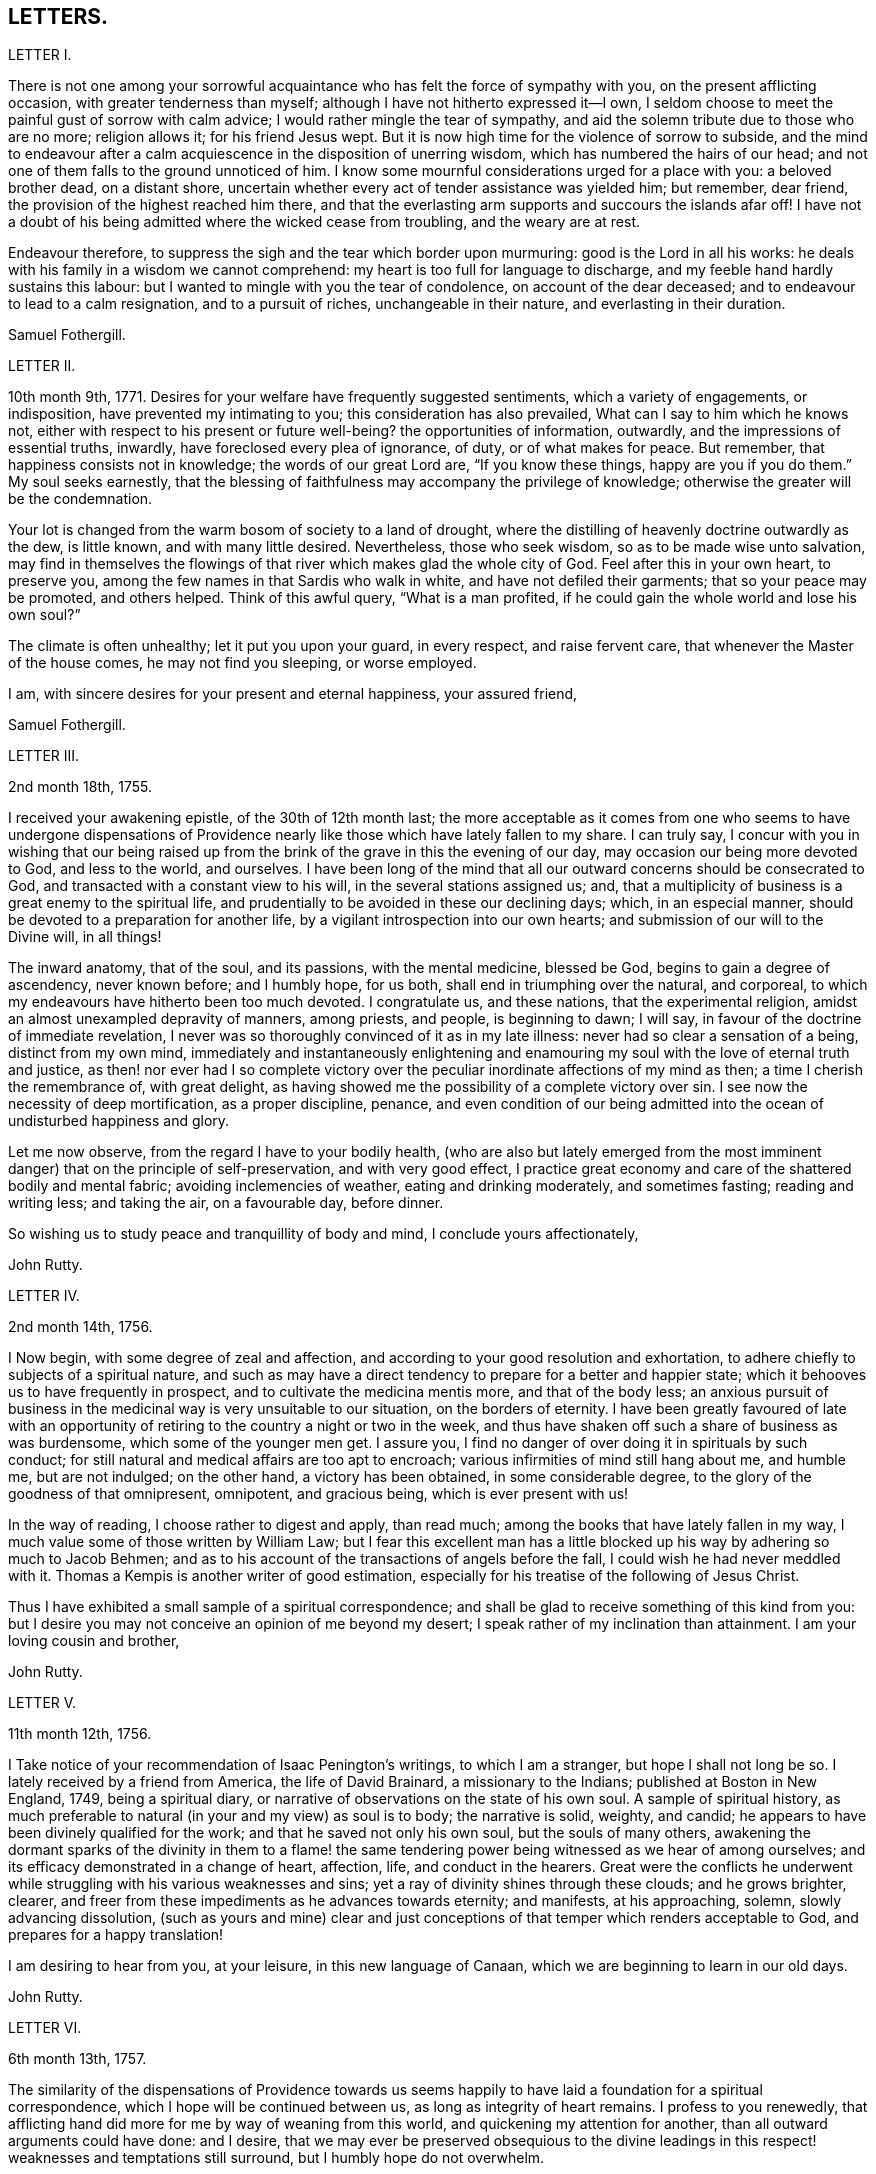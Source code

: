== LETTERS.

LETTER I.

There is not one among your sorrowful acquaintance
who has felt the force of sympathy with you,
on the present afflicting occasion, with greater tenderness than myself;
although I have not hitherto expressed it--I own,
I seldom choose to meet the painful gust of sorrow with calm advice;
I would rather mingle the tear of sympathy,
and aid the solemn tribute due to those who are no more; religion allows it;
for his friend Jesus wept.
But it is now high time for the violence of sorrow to subside,
and the mind to endeavour after a calm acquiescence in the disposition of unerring wisdom,
which has numbered the hairs of our head;
and not one of them falls to the ground unnoticed of him.
I know some mournful considerations urged for a place with you: a beloved brother dead,
on a distant shore, uncertain whether every act of tender assistance was yielded him;
but remember, dear friend, the provision of the highest reached him there,
and that the everlasting arm supports and succours the islands afar off!
I have not a doubt of his being admitted where the wicked cease from troubling,
and the weary are at rest.

Endeavour therefore, to suppress the sigh and the tear which border upon murmuring:
good is the Lord in all his works:
he deals with his family in a wisdom we cannot comprehend:
my heart is too full for language to discharge,
and my feeble hand hardly sustains this labour:
but I wanted to mingle with you the tear of condolence, on account of the dear deceased;
and to endeavour to lead to a calm resignation, and to a pursuit of riches,
unchangeable in their nature, and everlasting in their duration.

Samuel Fothergill.

LETTER II.

10th month 9th, 1771.
Desires for your welfare have frequently suggested sentiments,
which a variety of engagements, or indisposition, have prevented my intimating to you;
this consideration has also prevailed, What can I say to him which he knows not,
either with respect to his present or future well-being?
the opportunities of information, outwardly, and the impressions of essential truths,
inwardly, have foreclosed every plea of ignorance, of duty, or of what makes for peace.
But remember, that happiness consists not in knowledge; the words of our great Lord are,
"`If you know these things, happy are you if you do them.`"
My soul seeks earnestly,
that the blessing of faithfulness may accompany the privilege of knowledge;
otherwise the greater will be the condemnation.

Your lot is changed from the warm bosom of society to a land of drought,
where the distilling of heavenly doctrine outwardly as the dew, is little known,
and with many little desired.
Nevertheless, those who seek wisdom, so as to be made wise unto salvation,
may find in themselves the flowings of that river which makes glad the whole city of God.
Feel after this in your own heart, to preserve you,
among the few names in that Sardis who walk in white,
and have not defiled their garments; that so your peace may be promoted,
and others helped.
Think of this awful query, "`What is a man profited,
if he could gain the whole world and lose his own soul?`"

The climate is often unhealthy; let it put you upon your guard, in every respect,
and raise fervent care, that whenever the Master of the house comes,
he may not find you sleeping, or worse employed.

I am, with sincere desires for your present and eternal happiness, your assured friend,

Samuel Fothergill.

LETTER III.

2nd month 18th, 1755.

I received your awakening epistle, of the 30th of 12th month last;
the more acceptable as it comes from one who seems to have undergone dispensations
of Providence nearly like those which have lately fallen to my share.
I can truly say,
I concur with you in wishing that our being raised up from
the brink of the grave in this the evening of our day,
may occasion our being more devoted to God, and less to the world, and ourselves.
I have been long of the mind that all our outward concerns should be consecrated to God,
and transacted with a constant view to his will, in the several stations assigned us;
and, that a multiplicity of business is a great enemy to the spiritual life,
and prudentially to be avoided in these our declining days; which, in an especial manner,
should be devoted to a preparation for another life,
by a vigilant introspection into our own hearts;
and submission of our will to the Divine will, in all things!

The inward anatomy, that of the soul, and its passions, with the mental medicine,
blessed be God, begins to gain a degree of ascendency, never known before;
and I humbly hope, for us both, shall end in triumphing over the natural, and corporeal,
to which my endeavours have hitherto been too much devoted.
I congratulate us, and these nations, that the experimental religion,
amidst an almost unexampled depravity of manners, among priests, and people,
is beginning to dawn; I will say, in favour of the doctrine of immediate revelation,
I never was so thoroughly convinced of it as in my late illness:
never had so clear a sensation of a being, distinct from my own mind,
immediately and instantaneously enlightening and enamouring
my soul with the love of eternal truth and justice,
as then! nor ever had I so complete victory over the peculiar
inordinate affections of my mind as then;
a time I cherish the remembrance of, with great delight,
as having showed me the possibility of a complete victory over sin.
I see now the necessity of deep mortification, as a proper discipline, penance,
and even condition of our being admitted into the
ocean of undisturbed happiness and glory.

Let me now observe, from the regard I have to your bodily health,
(who are also but lately emerged from the most imminent
danger) that on the principle of self-preservation,
and with very good effect,
I practice great economy and care of the shattered bodily and mental fabric;
avoiding inclemencies of weather, eating and drinking moderately, and sometimes fasting;
reading and writing less; and taking the air, on a favourable day, before dinner.

So wishing us to study peace and tranquillity of body and mind,
I conclude yours affectionately,

John Rutty.

LETTER IV.

2nd month 14th, 1756.

I Now begin, with some degree of zeal and affection,
and according to your good resolution and exhortation,
to adhere chiefly to subjects of a spiritual nature,
and such as may have a direct tendency to prepare for a better and happier state;
which it behooves us to have frequently in prospect,
and to cultivate the medicina mentis more, and that of the body less;
an anxious pursuit of business in the medicinal way is very unsuitable to our situation,
on the borders of eternity.
I have been greatly favoured of late with an opportunity
of retiring to the country a night or two in the week,
and thus have shaken off such a share of business as was burdensome,
which some of the younger men get.
I assure you, I find no danger of over doing it in spirituals by such conduct;
for still natural and medical affairs are too apt to encroach;
various infirmities of mind still hang about me, and humble me, but are not indulged;
on the other hand, a victory has been obtained, in some considerable degree,
to the glory of the goodness of that omnipresent, omnipotent, and gracious being,
which is ever present with us!

In the way of reading, I choose rather to digest and apply, than read much;
among the books that have lately fallen in my way,
I much value some of those written by William Law;
but I fear this excellent man has a little blocked
up his way by adhering so much to Jacob Behmen;
and as to his account of the transactions of angels before the fall,
I could wish he had never meddled with it.
Thomas a Kempis is another writer of good estimation,
especially for his treatise of the following of Jesus Christ.

Thus I have exhibited a small sample of a spiritual correspondence;
and shall be glad to receive something of this kind from you:
but I desire you may not conceive an opinion of me beyond my desert;
I speak rather of my inclination than attainment.
I am your loving cousin and brother,

John Rutty.

LETTER V.

11th month 12th, 1756.

I Take notice of your recommendation of Isaac Penington`'s writings,
to which I am a stranger, but hope I shall not long be so.
I lately received by a friend from America, the life of David Brainard,
a missionary to the Indians; published at Boston in New England, 1749,
being a spiritual diary, or narrative of observations on the state of his own soul.
A sample of spiritual history,
as much preferable to natural (in your and my view) as soul is to body;
the narrative is solid, weighty, and candid;
he appears to have been divinely qualified for the work;
and that he saved not only his own soul, but the souls of many others,
awakening the dormant sparks of the divinity in them to a flame!
the same tendering power being witnessed as we hear of among ourselves;
and its efficacy demonstrated in a change of heart, affection, life,
and conduct in the hearers.
Great were the conflicts he underwent while struggling
with his various weaknesses and sins;
yet a ray of divinity shines through these clouds; and he grows brighter, clearer,
and freer from these impediments as he advances towards eternity; and manifests,
at his approaching, solemn, slowly advancing dissolution,
(such as yours and mine) clear and just conceptions
of that temper which renders acceptable to God,
and prepares for a happy translation!

I am desiring to hear from you, at your leisure, in this new language of Canaan,
which we are beginning to learn in our old days.

John Rutty.

LETTER VI.

6th month 13th, 1757.

The similarity of the dispensations of Providence towards us seems
happily to have laid a foundation for a spiritual correspondence,
which I hope will be continued between us, as long as integrity of heart remains.
I profess to you renewedly,
that afflicting hand did more for me by way of weaning from this world,
and quickening my attention for another, than all outward arguments could have done:
and I desire,
that we may ever be preserved obsequious to the divine leadings
in this respect! weaknesses and temptations still surround,
but I humbly hope do not overwhelm.

I find no cause to retract what I have advanced,
in my history of the rise and progress of friends in Ireland, against the Pope,
as the grand antichrist and great corrupter of Christianity;
and in tracing the steps and gradations of the apostacy, unto the midnight of darkness;
giving some sketches of the emerging of the light of the reformation;
which I am inclined to believe shall rise higher and higher,
notwithstanding all discouragements.
In this view I look upon the book of the Apocalypse,
to be one of the most important of all the New Testament;
for unless the dreadful apostacy and corruptions which have happened had been so foretold,
and also a restitution foretold by the same authority, our faith might have been shaken,
which by this revelation is greatly strengthened and supported;
at the same time it is our proper province to believe in the Supreme Providence,
and humbly adore its impenetrable wisdom!

You will not suspect me of being visionary on occasions
wherein I have censured other short-sighted honest men;
but it looks to me as if our dear country was well nigh
arrived to its Ne plus ultra as to dissoluteness of manners:
and without the gift of prophecy, perhaps it may be said,
there never was a period of time more teeming in great events;
but I proceed no further on this subject;
let us join with the church in her progress in coming up out of the wilderness;
and in every instance of the restoration of primitive simplicity and purity!

John Rutty.

LETTER VII.

12th month 1st, 1759.

I acknowledge kindly your account of the several
editions of the Bible among those called Catholics;
which book, where it is read,
must undoubtedly represent Christianity in a very different light
to the people than that in which the priests have represented it.
The downfall of the Jesuits in two kingdoms, I would hope bodes good;
we have had of late, in this city, many converts openly renouncing popery;
notwithstanding this, I heartily concur with you,
that the greatest corruption of manners may be accompanied with the most orthodox opinions:
on the other hand, though I have spoken thus of the Jesuits,
I have lately met with a book wrote by one of this order,
who seems to me to give evidences of a truly Christian spirit;
and under most heterodox opinions (which are the worship of saints,
and transubstantiation) to maintain great purity of heart,
and a lively zeal for the promotion of holiness and moreover under the present
dreary times of great desolation within the narrow limits of our society,
it gives me much comfort that God is here and there,
awakening the same spirit of true Christian simplicity
which animated our ancestors in the beginning;
and I am abundantly satisfied that many shall come from the east and west,
and sit down with Abraham and Isaac.

In the mean time take the following short sketch of Zion in distress, and if you can,
send me any word of consolation.
Here is a large congregation, formerly accustomed to plentiful,
and very frequent showers of the doctrine of the kingdom, in purity;
now by the death of those who were as the vehicles of it,
left in a manner destitute of supplies of that kind; insomuch, that we who are left,
are forced either to have recourse to the invisible fountain, at first hand,
or to sit dry and parched; the latter, I fear,
is the state of many! some of these are going off, and others will go: however,
at present, many of us hold together.
In the midst of this, sometimes there starts up an ignis fatuus,
boasting of superior light, but kindled, if I mistake not from below;
reproaching those who remain steady with this language, "`You are dumb,
but I must not be so.`"
Thus provoking some tender ones, who dare not move without the proper qualification; and,
who having much work to do at home, are necessarily kept in that exercise,
and hindered from going abroad.

I give you a sad picture, but too true: had not some of us a supply of a little faith,
and a little love,
we had perished in this wilderness! the consideration
of the afflicted state of the church in ages past,
and some glimmerings of the hope of the gospel, also bring a little support.

John Rutty.

LETTER VIII.

1st month 8th, 1761.

Your account of your brother`'s death, and of my brother`'s state of health,
are both instructive, and I acknowledge them as such.

As to the languishing state of Zion,
I have of late suffered more sensibly than ever in my life before;
at times ready to be deserted by brethren I had an esteem for; however,
blessed be the Lord, I am not left quite disconsolate.
Upon perusing the holy records, I find the church has generally been in trouble;
and often in more calamitous circumstances than any you or I may have observed,
and yet was never wholly forsaken; the prophets will furnish you with numerous instances,
which have yielded me considerable satisfaction.
That we may be preserved from a participation in the general defection and corruption,
is the great spiritual object.
But again, I consider we are perhaps more alarmed at these things than we ought to be,
in expecting too much from exteriors, by a conformity to our refined way;
which really can effect no more than circumcision to the Jew outward.

Your mentioning a certain writer,
suggests an observation of the too much prevailing neglect of reading the holy scriptures,
even among some of our ministers; I am far from denying, on the contrary,
I commend the imploring divine help;
but at the same time we ought to be diligent in the perusal of these sacred records;
comparing the frequent references and connexions of the Old and New Testament.
I need not tell you that our chapters are, not unfrequently, badly divided,
which if not attended to might prevent our having
a right understanding of what is before us.

Let reason be exercised; not to pride and ostentation of science,
but as God`'s precious gift; and let no man of superior talents and opportunities,
cover his spiritual idleness, under a specious claim to divine inspiration.

John Rutty.

LETTER IX.

5th month 30th, 1761.

Your observation of the preference of a suffering state to that of being at ease in Zion,
ministers some comfort to one who knows himself to be one of the least of many brethren.

Shall I mention to you, in a summary way,
the use I have made of my late reading of the scriptures,
after many and long omissions of this exercise, while busy on natural subjects,
with an honest view to the promotion of useful knowledge, morality, and temporals,
which were set up above evangelical righteousness: faith,
and a view to another and better world, being in a great measure absorbed.
At length did a gracious providence lead,
and as it were allure me to reading these sacred writings;
and now I have a far greater veneration for them than I had before,
not only as setting forth the majesty of Christ Jesus,
but I have found them to be a seasonable support to my faith,
in reference to the woful apostacy overspreading the Christian churches,
clearly foretold; and the coming out of it pointed at.
May you and I be ranked among them that are coming out,
although in some sort with the witnesses that prophesied in sackcloth!

The prophet Jeremiah was a man of sorrows, raised up in the midst of an apostatizing,
idolatrous people; faithful and constant under the severest trials,
he manifested God`'s prescience in the accomplishment of events more remote,
and in those concerning the gospel day, and new covenant.
May a degree of his faithfulness attend you, and me,
under the present sad state of the society; although we be no prophets,
faithful witnesses we may be.

This prophet has furnished me with a conviction of the harmony,
and connexion there is between the Old and New Testament writers,
besides other instructive lessons.

Having thus given you some hints of my experience
in spiritual concerns as the most important,
I now descend to temporals.

John Rutty.

LETTER X.

12th month 11th, 1762.
Thus retired, I sit down to discharge my arrear to you: and first shall say,
I join you in discouraging an universal charge upon some of our modern reformers, as if,
by mistaken notions of Christ`'s righteousness,
they encouraged a persisting in immoral lives;
for from a personal knowledge of some of them,
I have the charity to think that their faith is a living operative one,
and such as has produced an entire change in their manners.
Give me leave further to say, in their behalf, that a mere dry morality,
little better than that of the heathens, has been the general language of the pulpits;
the revival of the doctrine of faith in a Christ, both external and internal,
seems to me to be doing notable service to the drooping cause of Christianity.
Bad men, under the Christian name, may profess belief in Christ, and his doctrine;
but I profess to you, I do not think they really believe in them; but that unbelief is,
in a great measure, the true source of their wickedness.
Give a man a due share of faith and love, and I will warrant for his obedience.
Legal men, among us, have cried, Do this, and avoid that,
in order that you may be accepted; but, if I mistake not, God is teaching some better,
and enabling them to lay the axe to the root of the tree.
Come to meetings, says the pharisee; but love God, says the evangelical man,
and I will warrant for the consequence; but he also says, put away your idols first.

As to our spiritual state here, as a people signally called out of the world,
it is truly poor and languishing;
we have indeed been favoured lately with an instance of divine mercy,
in a visit from the brethren, in consequence of a recommendation of the yearly meeting;
and as far as I have been a witness to the conducting of this visit,
it has been with an honest zeal, love, and Christian prudence; and I humbly hope,
that the word spoken will not return void.

But to conclude and take a review of our analogous spiritual circumstances.
As we have both heard God`'s alarming voice, in restoring us from the jaws of death,
and taking or being about to take our elder brother a little before us,
(and we are riding post on the same road,) let us prepare to meet the bridegroom;
and trim our lamps, in higher degrees of love and zeal for his Cause on earth;
being loosened from every worldly attachment how specious soever;
that we may be ready to enter the chamber.

John Rutty.

LETTER XI.

10th month 6th, 1763.
As to our religious state in this place, as a society,
great is the desolation! and the awful seat of an elder is fallen to my lot.
But amidst all our backslidings,
a gracious providence has been extended in several truly acceptable visits of ministers,
and especially by the national visit;
which has had a tendency to improve and establish our discipline;
while it has shaken certain lifeless forms which did more hurt than good.

I would gladly hope Providence is watching over us for good,
in putting it into the hearts of some to form a plan for erecting
public schools for educating our youth in a manner entirely select,
and separate from those of other societies (though here we are but poor,
in comparison with you); and if you know of any public spirited friend,
who has money to spare, and would send over ten, twenty, fifty,
or a hundred pounds for this purpose,
I would be answerable for the application to the valuable end of preserving,
and saving some individuals, who without this means would be lost;
for we see the children of those who embrace his way,
are running with a rapid career into the world again; some of whom, by this holy policy,
with the co-operation of the divine blessing, might be preserved.

In conclusion, I would remark,
that the exercise of a wholesome Christian discipline
lies heavy on the shoulders of a few;
although absolutely necessary to preserve the society from open contempt.

John Rutty.

LETTER XII.

5th month 8th, 1773.

I hope you will excuse my delay of acknowledging the receipt of yours,
when you shall have heard how it has been with me.

It is now above a year arid a half ago that I was
seized with a paralytic stroke on my right side,
and in my tongue, although not to the highest degree, nor my senses impaired;
but by the indulgence of Providence I have so far slowly recovered
my limbs as to be able to walk a mile without resting;
the use of my tongue is also in a great measure restored.
Now, reckoning my seventy-fifth year, I commence a downright old man.
I am, however, very thankful,
and possess my mind with great tranquillity in this happy
exemption from the anxiety and cares attending practice;
and for the opportunity it gives me to revise, correct, and improve former labours.

I would gladly, at a proper opportunity, be informed of your spiritual state; as to us,
in this city, a day of trial now attends us, being as to ministerial help, in a manner,
wholly stripped; it is true, some attempts have been made by intruders,
but these have been silenced: although for my part,
I would be far from stopping the mouth of the least babe.

Amidst all discouragements in a human way, faith comes in to our aid, even trust in God,
who has often brought forth events beyond all human comprehension.
Some convincements, are an instance to this purpose,
and the children of unpromising parents raised up to eminent service.

John Rutty.

LETTER XIII.

11th month 20th, 1750.
In Dublin I received a letter from you.
I rejoice in this, that the Lord of heaven and earth is visiting by his truth,
and working by his power, to beget into his heavenly family;
and bless his people with that which conveys all the happiness mankind ever did,
or ever can taste! too many are insensible of it;
others too careless to be religious as they ought;
but it is our interest to pursue our own peace, and transmit to others examples.
It is an excellent thing to be true subjects of Christ`'s kingdom,
baptized into his nature, and therein to abide.
Great has been his mercy in visiting our souls with his blessed truth,
and it highly behooves us to watch with all diligence.
It is our duty to look to him daily; this comprehends all;
here is our strength and safety; other stays or temporary help will fail,
and leave us destitute, and inwardly lean;
oh! therefore remember often the dew of your youth,
the tenderness of your heart when first met with;
cherish in your soul the fresh instance of regard, and be it your care inwardly to look,
and live to the Lord, so shall your hands be made strong,
and your head be kept above the water.

There is a spirit that is gone forth into the camp, and is splendidly delusive;
it delights in good words but feeds upon them; it cries out help, help,
but principally to the servants, not the master; this spirit leads into notions,
it snuffs up the wind, and lives in commotions itself raises;
all that are led by it are superficial, and know nothing, and must lie down in sorrow.
That holy spirit which was and is the ground of truth forever,
(which I trust has reached your heart) is a substantial operative principle;
its directions are not imaginary, nor its doctrines loose and indeterminate;
but it is life and light to its possessors, and causes them to inherit substance;
it teaches access in heart to God, whose attributes cannot be defined fully,
but experience teaches them; supplying their needs, supporting their steps,
opening their understanding into those divine truths that are higher than human wisdom,
let this spirit be leaned upon above all: this will help us to stand upright,
and walk steadily in the faith delivered to the saints;
retirement will be pleasant in meetings, and out of meetings;
the inward feelings of the divine power to live and act to God`'s
honour and our own preservation will be dear and precious to us;
and he that delights to hear the language of his children will
not be slack in the performance of his gracious promises;
I found the free salutation of gospel love in my heart to you,
and earnestly intreat you to abide stedfast in the truth; feel after it, live in it,
hope for its salvation, and it will never fail.
I salute you in the love, and affection of Christ our holy and blessed helper,
and remain your faithful friend,

Samuel Fothergill.

LETTER XIV.

Under a renewed sense of that love and life which has ever been the preservation
and support of the Lord`'s children as they have kept near unto it,
has my mind been nearly united in tender love and
sympathy to some of my dear friends at Sheffield;
whose minds have been sensibly wrought upon by the renewed
operations of the Lord`'s forming hand of power,
to prepare them as vessels for his own use,
particularly those few who are lately come forth in the ministry.

Dear friends; who have thus been pointed out by the great Shepherd of Israel,
and brought into the school of Christ, to be trained up under his hand and eye,
that you might thereby come to be prepared to do the Lord`'s work and go his errands,
after you had in some measure improved the gifts and talents of grace,
which he had in mercy bestowed upon you, in order for your salvation and redemption.

You received an additional gift, which was begotten in you,
and under which you travelled many times in tenderness of spirit;
and were often deeply baptized into a feeling sense
of what was likely to be brought forth,
and many were the pangs, and deep searchings of heart that you experienced,
until he that had brought to the birth, gave strength to bring forth;
which was done without your skill or contrivance, for it was the Lord`'s doings,
and it was marvellous in your eyes;
so that you are somewhat like that servant who bad received two talents to improve:
and this calls for greater vigilance, circumspection, and care,
than he that had received only one talent; that you may have to say, be followers of us,
as you see we follow Christ; and as your gifts were not of your own procuring,
but according to the good pleasure of him who has
the government of his church upon his own shoulders,
he saw fit to intrust you with them,
that they might be occupied to the glory of his great name;
but as they were not of your own procuring, so neither are they at your own command,
but must be waited for in deep humility of mind,
in order to come at a right knowledge of when to speak and when to be silent;
and there need not be much anxiety about it, if the mind is kept in a watchful state,
and careful that nothing, through our unwatchfulness or neglect,
deprive us of the sense of our gifts; but those who are thus brought forth,
may have in their infant state,
(as well as those that are further grown in experience,)
many trying proving dispensations to pass through;
for the dragon, that withstood the woman in order to devour her man-child,
as soon as it was born, will withstand them; and try them many ways,
that he may warp them aside from the holy commandments delivered to them;
and these are sometimes carried to a place prepared for them, as in the wilderness;
where they are secretly fed, and sustained,
though their gifts may be hid as in obscurity for a season;
in which trying time there is much need of patience,
that there is not an attempting to come forth from the wilderness before the right time,
before the floods be subsided which the dragon cast out of his mouth,
and so be in danger of being carried away with them.
For it may not be one of the least of his temptations,
when it may please the Lord to hide our gifts, for a trial of the love,
faith and patience of his servants,
and for the better qualifying them to know their proper seasons,
to endeavour to draw them out, though the clouds may not be taken off the tabernacle,
and so lead them into confusion; and their offering,
not being seasoned with the salt of the everlasting covenant, it has not a right savour,
nor is attended with a right evidence; and when he has effected this,
and the mind comes to be made sensible of it,
(either by the gentle admonitions of some sensible feeling friends,
or by the light of truth, or both,) manifesting their mis-stepings,
then his next work is, if not carefully watched against, to persuade the poor creatures,
that they are upon a wrong foundation, having been running when the Lord never sent them;
and they see that their offerings are not accepted,
and are so led into reasoning and consultations with flesh and blood,
thereby to lose their strength by hearkening to the voice of the enemy;
and it is to be feared that some have been led into a wilderness,
out of which they have never more found their way:
there are also other ways that he works with some, by endeavouring to persuade them,
that their gifts and capacities are so small, and weak,
that it is never likely they should be of any use:
by which means some have been discouraged, not considering,
that it is out of the mouths of babes and sucklings the Lord ordains praise;
and that he has chosen the weak and foolish things of this world,
to confound the wise and strong.

But dear friends,
wait daily to feel after the life and power of truth to gather and settle your minds,
under a sense of its holy influence; and never move but under the necessity,
and in the openings of truth; remember that Aaron, our great type, under the law,
was never permitted to approach to minister before the Lord,
until he was renewedly clothed with the hallowed garment,
on which were placed both the bells and pomegranates which testify both sound and substance,
or nourishment;
and it will tend to your safety not to make additions
to the openings of truth on your minds;
but if there should be only a few sentences that are required, be content;
remember that under the law, when they offered according to their abilities,
those that could only offer a pair of turtle-doves,
or two young pigeons were accepted as well as those that offered their bullocks and rams;
and, as you keep in the simplicity, and near to your gifts,
you will in due time witness an increase, if the Lord sees fit.

As these things seemed to spring in my mind with a degree of gospel love,
I have in the same love communicated them,
earnestly desiring your establishment and growth on the everlasting foundation;
for the harvest truly is plenteous, but the faithful labourers are few;
though I am far separated from you, yet in that which neither length of time,
nor distance of place, can diminish, I often remember you,
and these will serve as a pledge of my regard, who remain your affectionate friend.

LETTER XV.

5th month 19th, 1758.
When I consider the good company you have providentially been favoured with,
and the advantageous situation you are at present happy in,
it would seem unnecessary to offer anything by way of caution, or counsel,
respecting your conduct, while in this kingdom: but though you are thus agreeably seated,
I take it for granted, in the course of your stay,
you will make some excursions from the place of your present abode,
to different parts of the kingdom,
which must necessarily subject you to variety of company;
in this case I do not apprehend the worthy friend, in whose house you lodge,
will be deficient in giving you the necessary advice, for your benefit;
yet I do not find this will excuse me from offering to your consideration a few cautions,
respecting one very material part of moral and religious conduct in life,
which is the choice of company.
The saying of the apostle Paul will always remain true,
"`That evil communications corrupt good manners.`"
The experience of many ages has confirmed it: it is also truly said,
a man is known by his company; and that, as his friend, so is he.

Bad company, or vicious examples, are often hurtful to men of years,
and sometimes to those who had formerly been experienced in good,
when they come to be thus exposed:
but youth is more especially a dangerous period of life,
in which we are more liable to embrace things that are inconvenient, as well as unlawful,
and to be drawn aside by the various temptations, crafty allurements,
and unprofitable friendships of the world.
And I know of no place on earth,
where incitements to ungodliness and vanity more abound than in this kingdom in general,
and in this city in particular.

I make this observation as a hint to you, to retire into your own minds,
and consider how necessary it will be to your good, and well being,
that you avoid the conversation of men of corrupt minds,
who you will soon know by their fruits;
whose snares and temptations will steal as insensibly into the affections,
as the venom of a serpent creeps into the veins of the subject it has wounded:
therefore I advise you against making such men your intimates and familiars.

I have sometimes thought, that vicious examples have the same effect upon the soul,
at least the affections of it, that deformed bodies have at the first view of them;
they excite an unpleasant painful idea, but, by customary and familiar converse,
the disagreeable sensation ceases, and we become quite easy, and reconciled to them:
thus vice, in the first appearance, affects a tender innocent mind with horror and dread;
but being hardened by custom, and habit, the painful impression gradually wears off,
and it becomes more easy, and perhaps agreeable; and then the next step is to embrace it.

I would not have it understood as if I thought you would choose to frequent
the company of men of apparent dissolute lives and practices,
who are not afraid to glory in their shame;
but I would caution against associating with the more hidden and secret foes
of Christianity (such young men as outwardly profess the blessed truth,
but hold it in an unrighteous conduct, at clubs, and night-revels,
frequenting places of public diversion, invented by the imagination of sinful men,
some of whom, we have reason to fear, deny or at least call in question,
the sacred truths of the Christian religion); from such men,
though they may call themselves brethren, I counsel you to turn away; and,
as virtue and piety, as well as vice and folly, are communicated by example,
I desire you will take every suitable opportunity of having
the company of solidly religious persons of our own society.

But as it is not sufficient, that we only observe the negative part of our duty,
in abstaining from evil, if we desire to be perfect, we must learn to do well.
Though the man is blessed who walks not in the counsel of the ungodly,
nor stands in the way of sinners, nor sits in the seat of the scornful,
yet he is not fully so,
till he is found delighting in the law of the Lord after the inner man;
meditating therein day and night,
observing to do according to all that is written therein.

Then these blessed effects will follow,
that he shall he like a tree planted by the rivers of water,
which brings forth its fruit in due season.
And, if this holy exercise of mind is continued,
he shall receive of the sap and nourishment from the Fountain of Life,
so that his leaf shall not wither, and whatsoever he does shall prosper:
"`The steps of a good man are ordered of the Lord; the law of his God is in his heart,
none of his goings shall slide;`" in order therefore to the performance of our duty,
it is necessary we should acquaint ourselves with God,
and seek to know his will concerning us, by believing in,
and adhering to the good principle we profess, of the light of Christ in our consciences:
it is this alone can give us the saving knowledge of God;
and as we are obedient to its teachings, we shall not only deny ungodliness,
but by living a godly life in all holy conduct,
manifest we are loving God above all things, and our neighbour as ourselves.
And if the delight and joy proceeding from love to God,
and an evidence of his love to us, be the only true and real happiness of mankind,
it necessarily follows,
that the sooner we are come to the possession of this inestimable blessing,
the happier it will be for us!
I am one, who have to lament, that I forsook my own mercies,
in that I did not remember my Creator in the days of my youth:
that I neglected to acquaint myself with God in my younger years,
knowing that an early sacrifice, and devotion of heart is acceptable to him:
I have considered how many years I lost in unprofitable pursuits,
delighting in things I am now ashamed of:
many precious moments I might have enjoyed had I been so
wise as to have enquired wherein true happiness consisted;
I have never heard of any who thought they had sought God too soon; but many mourn,
that they knew him too late.

But to return to what chiefly affected my mind, and has drawn from me these cautions,
namely, the consideration of the temptations persons are exposed to,
in the time of youth,
(though in no part of our lives we can be said to be in a state
of security free from the attempts of the enemy of souls,
and therefore a state of watchfulness is necessary
to all ages and conditions) it appears to me,
that there is more than ordinary occasion for circumspection
when men are beset with enemies from all quarters,
as is eminently the case in this great city; things, men, and books, as it were,
lie in wait to deceive, and cheat people of true happiness; with regard to books,
if a vain curiosity should be indulged in reading many publications of the present time,
whose chief tendency is to promote an undue liberty from the restraints of religion:
the knowledge acquired by such reading is evil, and will,
by the unsound principles and erroneous doctrine, of one sort, and the profanity,
and licentiousness of the other, bring death to the soul;
as they will prevent the true knowledge of God from taking place in the heart,
and hinder the growth of the seed of immortal life,
by which the soul is raised from earthly to divine and heavenly objects.

I write from a degree of my own experience of the hurt received by means of such writings,
and am the more earnest with you, as you value your peace, to avoid the perusal of them,
as they can administer no real benefit, but on the contrary certain evil.

Having thus enlarged my letter, beyond expectation, I shall only add,
that as you profess no less than the blessed truth, as it is in Jesus, may you,
by its divine assistance, and obedience to its holy dictates,
be made and kept perfectly free from the entanglements of a vain and sinful world,
and be enabled to hold fast the profession of your
faith in a good conscience without wavering;
keep near to the testimony of Jesus, the sure word of prophecy, in your hearts;
whereby you will be able to resist and quench all the fiery darts of satan,
and his agents.

To God I recommend you, and the word of his grace,
which is able to strengthen and build you up in the most holy faith,
and remain your sincere friend,

Sophia Hume.

LETTER XVI.

It came before me this morning,
with some degree of sweetness to visit you with a line of caution, and encouragement,
in the pure and unfeigned love of the gospel of Christ; to you, the professors of it,
my dear youth, to remind you, who are capable of reflection,
of the great goodness of our God, in visiting you with his salvation,
and affording you the blessed privilege of the knowledge of his unspotted truth,
not only through the teaching and instruction of his blessed spirit;
but you enjoy the advantage of sitting under the doctrine of his called, chosen,
and anointed ministers, whose lips preserve knowledge,
rendered convincing by the strongest argument and proof of faith in Christ, namely,
such an example and conduct as becomes the gospel.
You have this help in a double capacity,
as well from the ministry as in those you are so happy to call father and mother,
who I make no doubt use their endeavours to bring
you up in the nurture and admonition of the Lord.
This is a blessing I once had an opportunity of improving to my eternal advantage,
from the instruction and admonition of my dear mother,
who endeavoured to instil principles of the doctrine of Christianity, namely,
the indispensable duty of self-denial,
without which we can in no way lay claim to that glorious
title of being followers of the blessed son of God,
who came to lay self low; to lay the axe of his power to the corrupt root,
from which proceeds pride, evil thoughts, which when conceived, and joined with,
bring forth sin.
Pride is a sin productive (as I have thought) of every other evil;
having observed that where pride is allowed to predominate, that we see every evil work;
pride excited me to pursue worldly wisdom, and knowledge;
pride put me upon endeavouring after what the world call accomplishments;
pride taught me to emulate any that was superior in pomp, state, or equipage:
pride taught me to deck and adorn my person, to be nice and curious in my apparel,
to carry my person delicately, and walk with mincing steps, and outstretched neck;
pride taught me to be cautious lest I should have burning instead of beauty,
and put me upon wanting washes to improve my complexion.
Pride taught me the genteel carriage, the foolish jesting,
the false cheerfulness (a name now given to laughter, wantonness, and foolish jesting);
pride led me to read unedifying and pernicious books; to sing songs,
to please myself as well as others; in a word,
pride led me to desire the lust of the eye, and pomp of life.

I know not that what I have mentioned is any of your weaknesses; but this I know,
that childhood and youth are vanity; not from a propensity or principle instilled,
or given them, by the wise Creator; but the enemy has done this, or by his agents,
sown evil seeds of pride.
For though our parents may give us Christian advice, and example,
(as was my case) we are surrounded by evil examples.

My mother was but one, and so I despised her admonition,
and followed the multitude to do evil.

But now it comes before me to mention the goodness of Israel`'s God;
whose tender mercy is over all his works, and will leave all without excuses,
and therefore affords all a day of merciful visitation,
in which he manifests his blessed will, and what he requires of us.
He would have made my dear mother an instrument in his hand of turning me from
darkness unto light! but I would have none of her self-denying counsel,
and cast her words (which I have since thought were from the Lord) behind my back.

And now I will tell you what I suffered in my very youthful days,
in the refusal of the Lord`'s kindness to my soul;
he was pleased to visit me with sore and distressing sickness, which all about me,
as well as myself, thought would be unto death; and in this trying season,
when not only all my delights forsook me,
but the wrath of God was revealed against all unrighteousness,
and my sins set in order before my face;
the veil of obduracy with which the god of this world had blinded my spiritual eye,
was rent: I saw my guilt,
and was greatly condemned in rejecting my dear parent`'s admonition:
but upon promises of amendment, the Lord was so merciful as to spare my life,
and restore me to my usual good state of health.

But let me ever lament what followed; that after this I should turn again to folly.

Yet, (forever renowned and blessed be the name of our God) after a series of years,
he was pleased eminently to visit with his love and offers of grace, and reconciliation;
upon the condition, that if I forsook the foolish, I should live; observe,
this was the second visitations of God`'s love and glory;
who assisted me by his grace to be obedient to the heavenly vision.
He let me not only see him the dread, but beauty of nations.

Then I was ashamed in my own sight, when I saw his purity:
I could not delight to adorn my body, when I saw the nakedness of my soul,
I left caring immoderately for the body,
and was made willing in the day of God`'s power to be stripped of my delights,
that I might be clothed with the righteousness of Christ.

And as I gave up to the divine discoveries, and present manifestations,
the reward of the Lord attended my obedience to his will, even that peace,
which all the enjoyments of this life never did, nor never could afford;
being all as dross and dung in comparison of this transcendent enjoyment,
this approbation of God.

Dear children!
I believe you know the truth, but this will not do for us,
unless we obey the dictates thereof; it will do us no service to hear Christ preached,
and set forth crucified before our view, unless that, as he died for sin,
we also come to die to sin of all kind.

Be sober and watch unto prayer, that the enemy sow not his tares,
and choke the good seed of the kingdom,
and deprive you of the blessed privileges with which you are favoured.
As obedient children,
fashion not yourselves according to the lusts and vanities of the world:
look not out at others, who may profess with you, but look continually to him,
who is able (as you are willing) to keep you from the spots of the world.
Remember if any love the world, the love of God abides not in him:
they cannot subsist together; what nourishes the one, destroys the other.
Therefore as an evidence we are risen with Christ from the earth, or earthly things,
the apostle tells, our affections will be set on heavenly things, or things above,
for where our treasure is, as our dear Lord says, our hearts will be also.

Now my desire for you is that you may be endued with
divine wisdom to choose the better part;
not to cumber yourselves, as you advance in years, too much in serving the body;
but may part with all that stands in your way, to purchase the pearl of price.
I can declare to you, that with all my gettings, for which I been so anxiously concerned,
I never got peace, till I sold all to make this purchase:
and as I am careful to keep what is committed to me,
I rely on the gracious promises of our God, that it will accompany me beyond the grave,
and not me only, but all who love, and obey,
the appearance of our Lord and Saviour Jesus Christ!
to whose blessed teachings I leave you,
dear children, and remain your true friend,

Sophia Hume.

LETTER XVII.

1st month 24th, 1758.

I received your last letter just as I had engaged
to accompany a friend to two adjacent country meetings,
and therefore Could give it but a cursory reading: but after some days interruption,
upon giving it a second review, my heart was comfortably affected,
and my eye filled with tears of joy! as my faith is further strengthened and confirmed,
that though you are cast down, the Lord has not left nor forsaken you,
neither will he leave you to the will of your enemy,
though he is permitted to try you in a near manner:
he shall not prevail against you as you keeps the faith,
though small as a grain of mustard seed, by this you will be enabled to resist,
and be made more than conqueror; for I believe the Lord of compassion will increase it,
as you improves the small degree,
so that it will work powerfully in your soul by love unfeigned,
to the thorough refining of body, soul and spirit; to the bringing into subjection,
and putting all things under his feet,
whose right it is to reign sovereign in our hearts.

I know this work will so reduce our spirits that we shall
indeed be willing to become spectacles to the world,
to angels, and to men, even a derision to those who are called by the name of the Lord;
who nevertheless are eating their own bread, and wearing their own apparel,
gratifying their sensual appetites in whatever their souls lust after.
As this is the lamentable state of many in our society,
I plainly see the faithful in Israel are, and will be engaged to call louder than ever,
and in a more conspicuous mariner to bear witness to the truth, as it really is,
in the humble and lowly Jesus.
The Lord is working in a secret manner, in the hearts of some of his servants:
who are ready to question, why it is thus with me,
why is it necessary that I should be so reduced,
and clothed with so great a degree of humility, and self-denial?
it is in order not only that we may be ensamples to the flock,
and properly prepared and qualified to take the oversight thereof;
but this work of the Lord (which in the eyes of some is marvellous),
is further to disentangle our affections from all visibles,
and that we may serve him without distraction;
and come up more fully to the help of the Lord, in his great work,
which he has put on the wheels; which are clogged at present, for lack of skilful, able,
and clean hands to set them in motion.

Therefore, as you are one of those whom the Lord has chosen and appointed,
to repair the breaches in the walls of our Zion; keep, as much as possible,
in a watching, waiting posture; as you know not how soon your Lord will return and say,
it is enough! release you from your prison house, and reinstate you in your office:
I believe a renewed call will go forth to the willing-hearted in Israel,
to such as are willing to be renewed in the spirit of their minds by deep baptism:
to these, I believe,
there will be a renewed call to visit the seed (which
to our sorrow is the least of all seeds) in prison,
in families;
for in our assemblies too many are unwilling to come under the baptizing power of truth,
will not touch the burden of the Lord, as declared by his servants,
with one of their fingers; but are laying it on the shoulders of their neighbour,
saying this is applicable to such or such.
Some are preparing, by the hand of our God, to be as saviours on Mount Zion!
In several ways, is God working to restore our poor society to its primitive allegiance;
some will be again called to search the camp, not only family by family,
but the husband apart, and the wife apart, the son apart, and the daughter apart,
and in the authority of truth will be enabled to say, You are the man.
When you therefore feel the call renewed to minister, publicly or privately,
do not make excuse, and say I am not yet fit, I am of unclean lips,
for God can suddenly change! in the twinkling of an eye
the corruptible have been helped to put on incorruption,
and the mortal immortality; and the saying has been triumphantly witnessed, "`O Death,
where is your sting?
O Grave, where is your victory?
Blessed be our God, who gives us the victory!`"
Such a sudden and happy change has been known in a meeting,
when the party has gone for a long time,
without witnessing what had been earnestly panted after.
Remember, if the Lord call again to that service, he either sees you fit,
or will make you so as you abide his preparing hand.
And also if the Lord call you not to an outward abstinence, eat then your natural bread,
though it be mingled with tears: and do not strengthen the bands of the enemy,
by weakening your body, through an improper abstinence from your temporal food.
Receive likewise with humble gratitude, that portion of spiritual sustenance, which,
I am sure, the Lord is daily administering to you,
till he is pleased to feed you more plentifully with
the dainties! which sometimes are withheld,
till we have girded ourselves, and served our Lord,
and then he is pleased that we should eat and drink; it being, in the mean time,
our food and drink to do his will.
And now my friend, I would wish you to bear in mind the inexpressible favour of our God,
who affords light to see your needs, and strength to cry mightily to him for relief:
in such a state, my soul has been bowed, and made to worship at his footstool; in that,
he vouchsafed the sense of need, and ability to beg a supply,
and humbly to wait till he saw fit to answer:
I since knew this ability could be no less than the favour of God,
and the way to the Father;
to whom no man can come unless drawn by the spirit of his son Jesus Christ.

Well then, my dear friend, be not cast down above measure,
since so many favourable circumstances attend you;
bear in mind the blessing annexed to such as endure suffering, and temptation:
among many which I have experienced,
that of declining an attendance on the worship of the Supreme Being,
has been often laid in my way by the suggestion of the enemy,
to lead me further out of the way of my duty,
and by persuading me to add one error to another, make the return more difficult,
first tempting, and then upbraiding with the temptation.
But I have considered that however circumstanced our minds may be,
it is no reasonable excuse for declining the attendance of meeting;
if they want to be rectified and stayed,
the greater need of presenting our bodies in the place of outward gathering,
to put ourselves in the way, with our brethren,
of being inwardly gathered to the Shiloh of our God; who, in his mercy,
may remember our low state of poverty, and may prepare an offering in our spirits;
a living sacrifice, acceptable to himself: I say, who knows but this may be the case:
therefore let us not give way to the enemy,
instead of relieving the malady by absenting ourselves
from the place appointed for religious worship,
we shall but increase it, and lead into a greater degree of darkness:
as I was helped to persist in the way of duty in this respect,
I was sometimes favoured with a glimpse of that countenance,
which is more precious and desirable to a few, than the increase of any worldly treasure.
And now I am speaking of temptations, I would beseech you,
when the enemy presents objects of thought which your soul ever abhorred,
do not stop to reason with flesh and blood, or dispute with the tempter, nor,
as I have too much done, dwell upon and brood over the temptation: for when I did,
the more frequently, and with greater strength, were his assaults renewed;
terrifying my spirit, and affecting me with horror and confusion;
and would have persuaded me, I had joined the temptation,
and committed the sins I even should have abhorred, when I was, almost, his vassal,
and taken captive at his will.
But let me not here forget to commemorate the mercies of our God:
who would frequently interpose, and bring many comfortable scriptures to my view, and,
with them, this encouraging reflection, that it was no sin to be tempted;
and notwithstanding the charge of the adversary against me, that I had admitted him,
in this or the other presentation, the Lord was pleased to encourage me still to resist,
by letting me see, though he had approached as far as the door,
he had not gained an entrance;
and even the door-posts should be sprinkled with the blood of the Lamb,
which was slain from the foundation of the world, for returning repenting prodigals.
At length, I was mercifully instructed,
and helped to pass by the temptation or presentation without much notice, deliberation,
or consideration about it, but to depend wholly on the mercy of God,
and look only to him for salvation in the hour and power of darkness; since which,
his temptations have not been so frequent, nor his presentations so terrifying.
Nevertheless, to be wholly exempt from trials and besetments of this sort,
is what we are by no means to expect; while our spirits are connected with these bodies,
and we remain in a state of probation, it must be so;
and according to the nature of the two kingdoms of Christ and Antichrist,
a continual warfare must be maintained against the invasions of the power of darkness;
which, that you and I may be enabled to do, is the earnest petition of my spirit.

To explain a little what I meant by the sin unto death; I apprehend, it is of that sort,
or nature, that the apostle John signifies, is not to be prayed for;
and is the state of one who has made shipwreck of faith, and a good conscience;
who not only rebels against the Spirit of Christ, but sins wilfully and stubbornly;
saying, as the Israelites did of old, when arrived to a high pitch of obduracy,
We will do so, and so: we will bake cakes, burn incense,
and even pour out drink-offerings to the queen of heaven I We will not hear, said they,
when the Lord spoke to them in their prosperity; and as for the words,
which the prophets spoke to them, in the name of the Lord, they say,
We will not hearken unto them; but will certainly do whatsoever goes out of our mouth;
in such a case as this, people are passing on, adding sin to sin,
till they arrive at a state, in which the Lord, in his justice,
leaves them to their own delusions.

But, my dear friend, the Lord has not thus dealt with you and me; because,
he that is omniscient, saw and sees our sliding aside;
our wandering a little out of the way, was not the effect of stubbornness,
nor had we offended willingly, but through inadvertency and unwatchfulness:
in this situation, if any man sin, we have an advocate with the Father,
even Christ Jesus the righteous;
a blessed and glorious privilege! also prayers and intercessions
are made by the brethren to the throne of grace,
according to the will of God: an humbling and comfortable reflection,
that we were not dead in trespasses; but we feel remorse for the same, and are saying,
in deep contrition of soul, to us belong blushing and confusion of face;
but blessed be our God, to him belongs mercy and forgiveness; as he himself declares,
when the sinner forsakes his evil ways,
with a full purpose of heart to cleave close to him,
he will give us our daily spiritual bread.

I say, in the midst of the multitude of my affliction, and perplexing thoughts,
this was a comfort that my disobedience was not wilful.
Yet so sensible was I that I must be again redeemed through judgment,
that I was made willing not only to kiss the rod, but to desire to be fed with it.
I rejoiced to feel the chastising hand of our gracious Father,
which was both rod and staff,
as it afforded me comfortable hopes of a future inheritance,
and that I was not cut off as illegitimate:
but that after I had suffered according to the will of God,
he might again restore me to a place in his house;
if not yet as a son to sit at his table, and partake of his dainties,
at least as a hired servant, to receive food convenient and sufficient for me;
for if we are but favoured to be admitted into his house, and service, it is enough,
the lowest seat and meanest office is worth all we can do and suffer to obtain it.

Sophia Hume.

LETTER XVIII.

In the fellowship of true and unfeigned love,
that unites the hearts of the faithful in a joint communion one with another,
do I dearly salute you; even that communion which begets a sympathy in spirit,
so as to partake, in some degree, of the state of each other, as members of one body,
in the mystery that the world knows not of:
for by this communion the members are not insensible of the state of one another,
that if one member suffers, the others suffer with it: and if one rejoice, or abound,
the rest are rejoiced by a degree of the same abounding love.
Thus help is communicated without partiality,
according to the proportion of that love that is boundless, proceeding from God,
through Jesus Christ, and centering in the same eternal oneness.

If I may be so qualified as to be helpful to you in this, it will give me great pleasure,
and judging also that I have had experience of various
states and conditions in a Christian life,
and the manner of dealing of the Lord with his people, I have learned in the deeps,
and in the silence of all fleshly reasoning, in the stillness and quiet,
where the enemy approaches not, to cry out, in admiration, with the prophet,
How unsearchable are your judgments, O Lord, and your ways,
past finding out! yet there is often a long time of suffering in hunger and thirst,
in nakedness and distress, before we can come here, to stillness;
to the intent that God Almighty, out of his infinite wisdom,
may manifest his own arm of power, and bring deliverance,
sometimes without any means of our own proposing.
For I have often observed, that he reserves entirely to himself the greatest deliverance;
yet not always so, as not to make use of any means at all, but those means appear,
on a just view, to have something in them so extraordinary and providential,
as shows them to be the effect of the first moving cause:
the instrument is in some sort overlooked,
though it is in sincerity acknowledged as the bounty
of heaven in the dispensation of his providence;
yet the acknowledgment does not terminate in the means or instrument,
but arises in pure breathings as a divine flame to the source and fountain of all mercies.
Thus his judgments are to human attainments, unsearchable, and his ways,
though ways that lead to peace, past finding out; when he corrects in his judgments,
it is not in sore displeasure, lest he should bring us to nothing:
but by the chastisements, as of a most merciful Father,
he urges and draws a greater degree of obedience from his children, for it is in love.
Our time then is to be still, to bear all things, to endure all things,
to rejoice in all things that he shall lay upon us,
as knowing that thereby we may procure to ourselves the most lasting peace,
by being restored again to his favour.
And, O how happy are all those that can so quietly submit in all things!
In order thereunto,
let us consider that they are distributed to mankind in his abundant wisdom and counsel.

But there is another sort of affliction, that is as bonds and imprisonments,
as lying nights and days in the deeps; more afflicting than bonds outwardly,
and the cause entirely hid from us; wherein there is striving between life and death,
between hope and despair; longing to be delivered, with short glimpses of,
if at all beholding, the deliverer! at times crying out with the prophet,
"`You have covered yourself with a cloud, that our prayers should not pass through.`"
There appears no mediator, no high priest before the throne of God.
He forever seems to hide his blessed countenance, and his absence is our greatest pain,
for being deprived of his presence all things else yield no relief.
O then how does the soul tremble! how does the heart faint! the tears are dried up,
no vent then seems to ease the anguish of the soul.

We are ready to say, with Job, "`O that my griefs were thoroughly weighed,
and my calamities put in the balance together,
for then would it appear heavier than the sand of the sea,
therefore my words are swallowed up.`"

O that I could feel so much softness in my heart, as might affect my eyes,
then should I have hope! if it were the effect of contrition or consolation,
it would yield me equal joy, that my Redeemer had not quite forsaken me,
nor given me up to the rage of my most cruel enemy, but still has mercy for me in store.
Thus lamenting days and nights; when it is day, we wish for night,
and when it is night we desire day; fear to be alone, fear to be in company;
we can neither read nor hear with attention,
nor meditate on God with any composed devotion.
Yet let me tell you, my friend, from experience, (as having waded through these,
and more afflictions, that are not to be expressed) if such distress is now, or has been,
on you, God is near at hand, to bear up your drooping soul; he is ever underneath,
and round about, though for a while you see him not.

I have always found, that after such times he has appeared with more lustre and glory,
to teach us not to attribute anything to ourselves;
nor fix our thoughts on anything less than his omnipotency.
For he that has made the sea, and prescribed bounds to the waves thereof: saying,
hitherto shall you come and no further, and here shall your proud waves be stayed,
is not to be limited by finite creatures, as the best of men are.

And though the sea may dash against the shore, and threaten an inundation,
it cannot exceed its bounds but by the direction,
or at least high sufferance of Almighty wisdom;
who is not less in regard to his children`'s wellbeing,
than wise in his counsels to frustrate the proudest attempts of the wicked.
Wherefore, by having an eye single to him in all times of tossings,
and fluctuations of the mind, proceeding from what cause they may,
is the most proper method to attain to a settled state and condition.

When the disciples of our Lord were tossed on the sea, their help was near;
though to them Jesus seemed to be asleep and undisturbed,
yet his inward apprehension as God, was awake and ready to help them at their call;
"`Master do you not care that we perish?`"
At which he arose, rebuked the wind, said to the sea, Peace, be still:
and the wind ceased, and there was a great calm;
the admiration of his disciples seemed to be raised more
in that signal deliverance than in any other miracle,
inasmuch as they were, at that time, the immediate objects of his mercy,
and partook of the blessing of his powerful word;
neither did they fail to return their acknowledgments, by saying,
What manner of a man is this, that even the wind and the seas obey him?

Thus is he near, when he seems to be most absent;
ready to help in every needful time of trouble,
as he is called upon in the least degree of faith;
settling and quieting the mind in his own time.
His deliverance conies sometimes entirely unexpected by the creature:
but whether it comes early or late in that deliverance,
there is a looking back with wonder and acknowledgment to God.
As Israel sang on the banks of the sea, saying, The Lord is glorious in holiness,
fearful in praises, doing wonders; or again, These are your wonderful works,
O Lord! my soul has been brought down to the borders of the pit,
and you have delivered it again from the destroyer,
and have once more set my feet in the just man`'s path, in the bright shining light,
that shall shine more and more unto the perfect day.
In those short intervals the soul gathers strength to ascend to its beloved,
and rejoices in her happy deliverance from bondage.

And it is agreeable to the experience of many that there is no
state that produces such convincing proof of the regard of heaven,
as that wherein we are reduced to poverty and want,
in such a manner as that there appears nothing but confusion:
the very brute animals seem in the more desirable condition: they rove idly unemployed,
and have their food prepared in season, and if they are slain,
death is to them an end of all their sorrows.
The trees, shrubs, and all the species of inanimate things,
seem to discover a greater beauty,
and display a livelier texture of their great original than we; these,
though they suffer decay in nature by the scythe of time,
and are soon reduced to the earth from which they sprung, yet suffer an insensible waste;
and as they are not sensible of pain, they neither can, nor need cry out for succour.
But man, the noblest part of God`'s creation,
made to adore and reverence the Supreme Being with sublime intellects,
is taught of God to trust in him, to wait upon him,
to be resigned to his will in all things,
and if at any time he is pleased to hide his face, it is in order to manifest his power,
and bring forth more lasting fruits of praise to himself,
and more honour and dignity to the creature, by virtue of his own prolific word.
For by death, life is perfected.
By staining the glory of this world, the glory of God is rendered conspicuous.
By seeing ourselves really as we are, we have a glimpse of what God is.
By beholding our own emptiness, we desire to partake of his fulness:
by feeling our own poverty, we desire his riches; by being hungry and thirsty,
we have a true relish of the bread and water of life;
by a real sense of our own unworthiness, we dare not murmur, if we receive nothing:
but in all states, with the holy apostle, learn to be content.
Thus God becomes all in all.
And thus it is necessary that we have a spiritual
assistance to distinguish times and seasons,
as they are in the hand of God; when we abound, not to be lifted up, when in poverty,
not to repine too much; when afflicted, that we pray,
and first seek for the spirit of grace and supplication
that we may be directed how and in what manner to pray.

For it is not always right that we should have what we most desire, as creatures,
but that which is most profitable for us as Christians, believers,
and followers of Christ,
who was a most perfect pattern of humility and self-denial while in the flesh.
And when near to offer up his life for the sins of the whole world,
and having an apprehension of the greatest agonies, he breathes, "`O my Father,
if it be possible, let this cup pass from me!`"
But as if he checked himself, added with submission and filial duty, "`Nevertheless,
not as I will, but as you will.`"

We have need to wait in stillness to be renewed with strength,
by virtue of the holy anointing, to know what to ask,
and temper our longings by a perfect submission; sometimes,
to ask no more than to be endued with patience and strength to endure the present affliction,
that it may terminate to our advantage, and acceptance to Almighty God.

At another time, when the days of captivity are ended,
and the seed which has been oppressed is set at liberty,
the soul breathes as in open air, and is enabled to ascend to the divine majesty,
with free supplication, and an earnest is, as it were,
resounding back with heavenly harmony, which gives a firm belief,
that our prayers are heard.

But when the emanations of this divine life are absent,
(which is not to be accounted strange) the enemy of man`'s
peace and happiness who waits all opportunities,
like a restless and indefatigable foe, to besiege,
and if possible to destroy and lay waste the whole city of God;
he is then ready to make his strongest attempts to shake the foundation.
But the foundation of God stands sure, having this seal, the Lord knows them that are his.

The enemy may tempt us,
and raise great disorders and fluctuations in the mind without any cause assigned;
but he that was a liar and murderer from the beginning, is so still;
and as he abode not in the truth,
his envy is raised more particularly against all those who strive to persevere in it.
Let us trust in God, who will not allow us to be tempted above that we are able to bear,
but will with the temptation also make a way to escape it.

My dear friend; though I seem to have exceeded the bounds of a letter,
I am obliged to confine my thoughts,
and can send you only a short abstract of what has presented
itself to my mind with a share of warmth and sweetness.
I shall add, it has been my humble petition to Almighty God,
that he may vouchsafe to draw nigh, with the visitations of his pure light,
and in mercy cause his brightness to appear,
by removing the cloud which hangs over the tabernacle,
and so far favour those who have no might of their own,
as to guard them with his own arm by day and night,
gently leading those that are with young, bearing them in his arms.

LETTER XIX.

Though time and strength seem to fail more fully to visit you in the exercise of that
part of the ministry which the Lord has been pleased graciously to bestow upon me,
yet I am glad and thankful for this opportunity of seeing
and conversing with my dear friends in this kingdom,
who are preserved a tender and zealous people, to the honour of God;
which renders my visit, under the many afflicting circumstances attending,
easy and profitable to me in the best things.
Nevertheless, it comes upon me to make some short remarks to you,
from a tender concern for the church`'s edification and not discouragement; and first,
in general, it is more than a little manifest,
there is a great declension of true love and tenderness among us, towards the Lord,
and one another; and in too many elders, both in respect to their own condition,
and the tuition of their children.
In many of the youth there appears little sense of truth;
but as some have already taken their flight, more seem to be upon the wing;
which in a word,
seems to lie much at the doors of such elders who have not kept their first love.
Is not blindness in part already happened to Israel,
through the subtle workings and aboundings of the mystery of iniquity,
and the prevalence of the god of this world; let us therefore,
as many as have the cause of truth at heart, offer our supplications,
with strong cries to the Lord, (as good Jacob did when the enemy was coming like a flood,
to destroy the heritage and seed of promise,) that he will be graciously pleased,
for his great name`'s sake, to turn the captivity of his people,
by the renewing of his powerful visitation on many;
to the searching and tendering of deceitful, hard and ungrateful hearts,
who cover and hide themselves as Adam did, after he had sinned;
but they cannot hide from the Lord, nor escape his judgments.
O how hard, cold, and unprofitable do our religious meetings often appear to be;
which have formerly been our greatest comfort and joy in the Lord, and in one another,
though at times silent, and attended with difficulty.
This is lamentable to the living, who have known it otherwise,
and sufficient proof there is a great declension among us.

Further, our Christian testimony against tithes,
which has cost us so much spoil of goods, and hard sufferings in person,
even unto the death of some to maintain,
seems now an insupportable burden to many professing the same faith; who,
by treachery and cowardly flight give it up, and surrender it to the enemy,
to the great affliction of many valiants in Israel; both on behalf of their condition,
who so do, and in that the burden lies heavier on the rest.
Such persisting will never prosper, but shall be made manifest, go where they may: yes,
although they should say in their hearts, we will go up to a land of peace and plenty,
where we shall see no war, nor hear the sound of the trumpet,
neither suffer the lack of bread.
How would such, who cannot suffer cheerfully for one branch of the testimony,
have stood in the days of our fathers?
As the prophet Jeremiah says, "`If you have run with the footmen,
and they have overcome you, how can you contend with horses?
and if in the land of peace, wherein you trust, they have wearied you,
then how will you do in the swelling of Jordan?`"

Again,
it is afflicting to consider how our Christian reputation
is stained in matters of meiim and ttium,
while we are the highest professing people.
Surely, the generality of the unhappy failures that have happened among us,
are through unfaithfulness and neglect of the divine principle of light and truth within,
as well as repeated advice and warning of tender concerned friends;
who have at heart the temporal and eternal happiness of the society.
I say, it is for lack of an obedient ear and steady attention thereunto,
which would produce faith in him that feeds the ravens, and clothes the lilies;
and has promised the necessary to his humble depending children,
giving sweet content therein: for he who murmurs at his little,
would be exalted in the enjoyment of much, but they who trust in the Lord,
shall not be confounded; neither shall they fall into disgrace on the one hand,
nor snares on the other.

Now, dear friends, the sense of these things is very afflicting to the faithful,
both ministers and others, who discern the sad signs of this time; are sound in judgment,
steady in love, strong in faith,
and are concerned to run to and fro as upon Zion`'s walls; visiting public meetings,
and private families; rising early,
and testifying faithfully what the counsel of the divine oracle is,
as far as known to them; and that unless there is a laying to heart,
and more fruit of righteousness, love to God,
and tenderness to the praise and glory of God, a sifting time will come,
and not to speak prophetically, is believed to be near, notwithstanding some may say,
"`Every vision fails, and the days are prolonged: but thus says the Lord,
the days are at hand, and the effect of every vision,`" (Ezek.
12.) for the abominations and daily profanations of the people,
and for the great declension of many among us.
For many are the awakening testimonies of this day, which are,
and have been delivered by the afflicted servants and handmaids of the Lord,
who go bowed down in painfulness and weariness.
But some are ready to say, The ministry is not what it has been.
It may be so with respect to particulars: but blessed be the Lord,
there is still a faithful, and free ministry: free from self-seeking,
free from partiality and deceit, in whom there is no straitness, but as says the apostle,
"`the straitness is in your own bowels;`" and considering
how great that straitness is in the hearts of many,
I am thankful that the true ministry is not yet shut up towards Israel,
and the stream of it turned other ways: many love to hear, but not to do,
yet the time is not come, wherein it is said, "`Let them alone.`"

O that this lethargy and sleep of death may be come
out of through speedy repentance and amendment;
else I believe the Lord will not continue long thus to expose his servants:
but the word of the Lord shall be precious, and many will say,
"`Blessed is he that comes in the name of the Lord.`"
A precious seed nevertheless is remaining in both elders and young men,
whom the Lord has blessed, and will preserve as in the hollow of his hand,
until his indignation be over-past: yes and his holy arm of power,
(stretched forth in wrath for the punishment of the
wicked) is also revealed for their salvation,
whose prayers and intercessions with the great and most merciful God,
have prevailed for prolonging his tender visitations, and sparing the nations,
even in a degree, as that of Abraham and Moses did: and I fully believe,
that although the church will suffer, and the nations be afflicted,
and not only the earth but the heavens also will be shaken,
and that there will be many pained hearts, and pale faces, yet afterwards,
the air will be clear, calm and temperate, the earth fruitful,
plenteous the dew of heaven, and great the harvest;
even after Jerusalem is purged and Zion has shaken herself from the dust of the earth,
and has put on her pure, and primitive garments of faith, love, zeal, simplicity,
temperance and moderation.
For I trust to die in the faith of this,
that the Lord will yet make his church an eternal excellency, the beauty of nations,
and the glory of the whole earth: whose foundations stand sure,
(though many slide therefrom,) other than which, believed in by us, shall never be laid:
that is, the light and manifestations of the spirit of Christ,
the true teacher and comforter, the infallible guide unto life and pease,
who promised to be with the faithful to the end of the world.

The sense of the life and virtue of this principle,
wherein stands our sweet communion and heavenly fellowship,
draws me towards you the chosen of the Lord, to bear his name;
notwithstanding I cannot but be thus plain.
To conclude, I declare my belief, the Lord waits to be gracious:
O therefore let all prepare to meet Him, by a diligent improvement of their own gifts:
therein wait with fear and reverence in all your meetings,
for the overshadowing of the pure power and tendering love;
therein act in truth`'s concerns with cheerfulness and success:
for the Lord Almighty will give a blessing,
(whose counsel and secrets are with them that fear him,)
even to the bringing to light the hidden abominations,
and discovering stumbling blocks: and to the comforting the weak, who have been offended,
and turned out of the way: to the reaching and tendering the youth, to the recovery,
at least of some backsliders, and poor lost sheep:
so will the church in general be comforted, her afflicted ministers relieved,
and the Lord over all glorified, who with his Son the Lamb, is worthy forever.

LETTER XX.

In the spring of immortal love I greet you, wishing your soul`'s welfare in Christ Jesus.

Beloved, with whom my soul has often been comforted;
it is in my mind to express to you the sense I have of the work to which we are called,
which is very weighty.
To be as the mouth of the Lord to an assembly;
and to be as the mouth of an assembly to the Lord, is a matter of great importance,
in which we have need to take care to behave ourselves wisely.

Ministers areas the watchmen spoken of in Scripture;
if they warned not the people faithfully in the word of the Lord,
he was to require the blood of the people at their hands.
If ministers are not faithful in the word of reconciliation,
the more will be their condemnation.

Now, as we ought to be faithful in the delivery of our testimony,
or as I may say the word of the Lord through us, so we ought to be watchful,
that we may not give entertainment to what is not the word of the Lord to his people;
we ought to take heed that we go not forth upon openings barely,
although they are witnessed in the life,
which may be designed for our own interest and edification.
As we abide in the wisdom of God, it will be clearly seen what we should join with,
and what refuse: what to communicate to others, and what to apply to ourselves.

And in our testimony let us keep to fresh openings;
even such as have the weight of the living word in them,
and be very careful that we lay not hold of former openings,
neither of our own nor others; lest it be like the manna which was gathered yesterday,
and lest we be guilty of stealing the word from others.

Above all things let us travail for life in meetings;
though there may be a dependance upon, and desire after, words in a meeting;
which we being sensible of are not to go forth with former openings,
and what we have treasured up in our memories of our own, or the openings of others,
thinking thereby to supply the service of a meeting.
This is but will-worship, and an offering which the living God will reject.
I have considered how it fared with Saul, who being pressed with difficulties, namely,
the camp of the Philistines near, and the people of Israel like to scatter,
the prophet Samuel being absent; in this strait Saul offers a sacrifice,
for which he was reproved by the prophet, who told him he had done foolishly,
and that his kingdom should not continue.
Here is an instance of the danger of forward offering,
although there was a seeming necessity for something to be done.
Let us bring the matter home to ourselves; let us not be hasty,
but keep close to the word of life;
and though the dependance of the people may be upon you,
and in all likelihood none to answer the service in a public way but yourself,
yet if the power of the Lord is not witnessed, and his word open not in you, venture not,
but wait in the patient suffering, for it will do no good.
Such reasonings as these may attend: here several have come in that are sober,
and well inclined, perhaps if a testimony was borne, they might receive benefit by it;
surely I may take liberty to tell them my own experience,
and how the Lord visited me in their state; it may have no evil effect,
though I am not constrained to do it; in answer to which I say,
the best of this sort is but will-worship, which finds no acceptance with God,
neither will it in any wise promote the work and service;
for the will of man must come to be laid in the dust,
before the will of God can be done by us.
We may plead excuse that it is done in a zeal for God and his truth;
but that will not do,
while the moving cause of our performance is too much in active self,
and the creaturely will.

Silent, painful, patient suffering in times of desertion,
will be much more acceptable to God and beneficial to the people,
and prove much more to our own peace, and inward strength.
O that we may keep to the power of God in all things; that, being seasoned therewith,
we may preach in our lives and conducts.
This will adorn our doctrine, beautify our souls,
and make us comely in the eyes of our beloved.

Great is the goodness and love of our God,
in that he has condescended to make known the riches of his free love to poor striplings;
choosing the weak, simple, and mean things in man`'s estimation, for his use and service;
O that we may feel the weight of his love herein,
so as to be humbly bowed before him into nothingness of self: that what we are,
we may really be by the power and grace of God.

I fear some rush into things hastily, without considering their weight and importance;
whereby their standing has been dangerous.
It is the life of religion that is a shelter from the heat, and a covert from the storms,
and as the shade of a mighty rock in a weary land.

LETTER XXI.

10th month 1760.

The relation I stand in to one of your little scholars,
binds me in duty to take all possible care, that she may be kept in infant innocence;
and instructed in every moral duty, as well as Christian virtue.
I took early care to instil into her tender mind,
a reverent and awful sense of the Supreme Being; the former,
as well as great legislator of all his creatures.

When amongst the moral and divine laws he enjoined his early church,
the following was not the least commandment (having a special penalty
annexed) "`You shall not take the name of the Lord your God in vain:
for the Lord will not hold him guiltless that takes his name in vain.`"

This injunction remaining in force upon all Christians,
I took care to put her in mind of it;
and whenever I observed her using expressions that in the
least by similitude of sound bordered upon it,
I always chid her for it: so that upon these admonitions, I kept her,
as often as I was with her, innocent of this evil which,
it is to be remarked with sorrow,
too many called Christians are not afraid to be in the daily commission of,
though they so often hear the third command repeated.

And now to come to the occasion of this address to you.
When my grand-daughter went from school sick of the measles, I was with her,
till she recovered.
But to my great surprise, in the course of her illness, the repetition of plain O Lord,
without disguise, came so often from her, that it afflicted me greatly;
as I began to fear my labour would prove in vain,
she being out of the way of my counsel and admonition.
I asked her how she got that habit of speech; she answered, the girls at school said so.

As it cannot be supposed that at your advanced age
the children should be always under your notice,
yet I hope you will give instructions to your assistants
to discountenance such an evil practice among the children.
We may remark it as a common proverb,
"`That manners make the man,`" and consequently the agreeable woman.
I do not mean a civil and becoming behaviour only,
though that is indispensably necessary towards forming either sex,
but a care is due to their morals, by observing and correcting their early passions;
I mean not by whipping children out of their foibles, but, by a proper authority,
subjecting their tempers, humours, and inclinations to pride,
and ill-nature and stubbornness.

I have no intention to give you offence by these remarks,
but am obliged to say thus much in point of duty.

Sophia Hume.

LETTER XXII.

7th month 1757.

It is four years since it pleased the Divine Being
to draw me in a manner (which is wonderful to me,
and which I cannot now comprehend) to draw me, I say, into a consideration of my state,
and repentance for my long backslidings,
and a desire for forgiveness and acceptance again.
In the infancy of those times, many were my sighs and tears,
but many were the promises which encouraged my perseverance in the path of judgment.
As I went on, I found the enemy of all good,
after having in vain assayed to cast me down below measure,
(by adding imaginary fuel to that of godly sorrow which works true repentance,)
endeavouring in the progress of my travel to elevate me too much,
by persuading me that now there was no necessity for so much mortification, self-denial,
and retiredness, as before.
And in this, to my shame, I will confess, he too often prevailed.
But through the tender mercy of the Father of mercies,
notwithstanding the working of the adversary upon a disposition naturally light, vain,
and inconstant, I have been preserved, if not always in the midst of the right path,
yet with my face always set that way.
And though instrumental helps do not affect me so much as formerly,
yet is my spirit often as much contrited as ever,
my heart as much enlarged in prayers and tears, and my desires after invisibles,
as strong as ever.
But, dear friend, here is my strait and difficulty,
that though I have as it were passed from the watchmen, yet still I find not him,
to my comfort, whom my soul loves; but the morning seems to be as far off,
as when I first perceived it was night;
and in this distress I am at times ready to cry out, Oh, will you never,
never appear! surely none have been so dealt with as I!
must I be the only one who seeks your face in vain?

One crumb, the smallest pittance, so it be the divine,
will suffice me! then am I brought into the deepest humiliation,
and ready to make covenant, that I will be anything or nothing,
so that I may be admitted to be one of this family.
O surely it is a matter of great difficulty to be re-admitted,
so that those who are in any degree favoured with an abode here,
had need to use all diligence to obtain a settlement and establishment,
that they may go no more out.

Richard Shackleton.

LETTER XXIII.

7th month 1752.

Though my ability is weak, my understanding and experience very little,
and my stability still less,
so that I am sure I am in a state which needs to receive advice and encouragement,
rather than give it; yet in my poor measure,
I am willing to do any little thing in my power for the good of my dear friends;
whom I sincerely love, for that cause, which more than all things,
I desire should prosper.
And therefore, dear cousin, I would invite you not to dainties,
for I have not for many years had any for myself;
but come along with me to a preparation and a capacity for receiving of them.
We must first be washed in the water of life before we can taste thereof.

The angel,
(the messenger of the covenant,) must be pleased first to descend and trouble the waters,
(our thoughts,
affections and desires,) then the lame must be washed therein before he can be healed.
This, which is the washing of regeneration,
is the first step to be made preparatory to the remission of sins
and witnessing the times of refreshment from before the Lord:
an operation which too many are not willing to undergo.
Like Naaman they think it too mean to wash in the little river of Jordan,
and like him they would have their change brought
about after some more great and powerful manner.
But my poor soul knows by the experience of some years, and by many and deep baptisms,
that the Almighty is indeed various in his operations,
working diversely on various hearts,
and causing the kingdom of Saul to grow weaker and weaker,
and the kingdom of David to grow stronger and stronger,
in a quicker or slower manner according to his own
wisdom in those whom it has pleased him to visit;
but that he is invariable in this, that he requires of each of us to seek unto him alone,
and follow him (not by imitation of others, but by the teachings of his own spirit,
with faithfulness, patience, humility,
and resignation) in that particular way which he has cast up for us to walk in.
And if we be engaged steadily to proceed herein,
we shall experience in our own particulars the fulfilling
of the dispensation antecedent to the coming of Christ,
namely, The voice of one crying in the wilderness, prepare the way of the Lord,
make straight his paths, or make straight in the desert a high way for our God.

Richard Shackleton.

LETTER XXIV.

8th month 1752.
Many are the visited and called of the Lord, but few are his chosen.
The reason I believe is,
because all those who are visited are not faithful
to the little discoveries which are made to them:
some are too stubborn or cowardly to bear the cross, and others are too wise;
and by their reasoning and comparing, instead of obedience to the convictions of grace,
cause the eye which has in measure been opened,
to be closed again by the god of this world, and of the wisdom which is in it.
If you are determined, dear friend, in good earnest to press forward,
and endeavour to persevere to the end,
(for running well for a time will stand us in little
stead) keep nothing alive which should be slain,
give up cheerfully to the fire that chaffy combustible nature which is for the fire;
and let the sword of the Spirit pierce and divide that which is for the sword;
and as you are faithful herein you will know by degrees
judgment to be brought forth into victory,
and you shall in due season feel that peace which passes the understanding.

Richard Shackleton.

LETTER XXV.

4th month 1755.

We should labour to command our own spirits, which not being properly subjected,
I believe, often prevent the spirit of truth from reigning and governing in us:
without whose influence, how can we walk exemplary before our families and neighbours,
or be serviceable in the society.
I have thought that we are compound beings, and as we are a mixture of matter and spirit,
soul and body, so the soul has a mixture of the natural and spiritual,
which have a very close connection.
Neither is this connection between the natural and spiritual part of the soul any more
necessary to be divided for our well being (in some degree) in this life,
than the soul and body.
It is requisite that, in both cases, the natural be subject to the spiritual.
But as the improper usage of the body often stupifies the soul,
so the improper government of our own spirits often hinders
the arising into dominion of the spirit of truth.

Let us then, dear friend,
use all the means in our power to keep our own spirits in subjection,
and regulate our outward affairs as well as we can in order to attain that end;
and Providence, doubtless,
will not be lacking by supernatural aid to assist
us in subduing those enemies of our own house;
that so by degrees body, soul and spirit,
may be brought into a proper rectitude in his sight.
Methinks it is a very useful and essential part of knowledge,
to distinguish between the natural and spiritual both in ourselves and others,
in order to be rightly qualified for the service of this day.
But our own fallen wisdom can never comprehend this knowledge.
This is only to be learned of the word,
which the apostle compares to a sword that can make a division,
as between the joints and marrow, the soul and spirit.

Richard Shackleton.

LETTER XXVI.

1st month 1761.

Surely some people or other, of honest plain and simple hearts,
will be raised up as witnesses to this life: for,
as to the generality of us now making profession of it, there are numbers,
who seem entirely unacquainted with the influence of it,
and neither to own it in their experience, nor confess it in their lives.
According to my little sense,
a spirit of ease and indifference has taken such strong root among us
that it must be some violent and terrible shock that will loosen it.
A declension is often and justly complained of,
but I wish we would each strictly examine ourselves, how far we are clear of it.
It has of late appeared to me that whoever through lack of watchfulness
or faithfulness does not come up in the rank and station allotted to him,
but falls short of the service designed him, comes short of the glory of God,
and contributes individually to this general declension,
though he may have been and still is the visited of the Lord, and a child of the family:
and when I consider the excellence and importance of the cause of true religion,
and what manner of persons those should be who are engaged to be active therein,
I have been ready to say, who is sufficient for these things?
these reflections above hinted seem however to have this good effect on myself,
that measuring what I am by what I ought to be, and perhaps might have been,
if it had not been my own fault,
I am made thoroughly sensible of my own weakness and worthlessness.
I wish I could as effectually get released from my failings, as I plainly see them,
and sometimes heartily lament them.

Richard Shackleton.

LETTER XXVII.

5th month 1762.

We have been informed of your embarking in the uncertain
and precarious business of a boarding school.
It may well be termed embarking,
because it seems much to depend on the temper and caprice of others;
tempers fluctuating and changeable.
But as there is one whom the winds and seas obey,
so if we first and principally seek his blessing,
and demean ourselves at all times and in all places
with such a tender regard to his honour,
and fidelity to his testimony,
as will most certainly draw down his notice and favour upon us,
we shall do well in every respect; and if he causes us to be stewards over much,
he will teach us to use it to his honour:
if in his infinite and unsearchable wisdom he sees fit to grant but a little, the little,
with his blessing, will be sufficient and best.
For your own sake therefore, dear friend,
for the sake of your own true interest temporal and spiritual,
and for the sake of that most noble and glorious cause,
which blessed are they who (by their precept,
influence and example) contribute to help forward, every one in his rank and station,
even the cause of that religion which we profess, (Christianity in its purity,
undefiled with the mixture of worldly rites,
observations and ceremonies) be humble and steady, be much in retirement,
think nothing of yourself, think nothing of your person,
nothing of your parts either natural or improved; if you are elevated with any of these,
or any other consideration, you will never be truly honourable:
the eye of heaven will view your lofty dwelling with disapprobation,
for what is the most pompous state of man with respect
to personal accomplishments and acquisitions,
in the view of him, who charges even his angels with folly,
and the very heavens are not pure in his sight?
Consider what manner of person it is whom the sacred scriptures
bear record that the favourable regard of omnipotence is toward,
"`But to this man will I look, even to him that is poor and of a contrite spirit,
and trembles at my word.`"
But if you walk in such humility and self-abasement as the
true light will show you is altogether becoming your state,
condition and existence, if you diligently hearken to,
and faithfully obey the dictates of that holy principle of grace,
which is the criterion of our religious profession,
you will be in the favour and under the protection of divine Providence,
and no necessary good thing, spiritual or temporal, will be lacking.

Richard Shackleton.

LETTER XXVIII.

8th month 1762.

That crafty enemy with whom we have to contend,
well knows how to turn the engines of our passions against our own souls,
to batter down the walls and bulwarks of our salvation;
he endeavours to draw out of the way the youth and middle aged,
by the allurements of deceitful pleasures,
or to encumber or retard them in it by the weight of worldly cares;
and if by the special favour and interposition of divine help,
they have escaped the baits laid for that season of life, and have arrived to old age;
neither there are they safe of themselves.
He attacks the old with their own natural infirmities of body and mind,
so nearly connected, that the one often affects the other,
if they have lived from youth to age in serving themselves only,
and in insensibility as to religion, his business is to rock them to sleep still,
till they sleep the sleep of death:
but if in the more active part of life they have been quickened with a sense of good,
and been enabled to do something for this blessed cause,
he would endeavour to turn their view to what they have done;
as though that was some merit and some honour to them,
and as though that was sufficient for them:
he would make use of the heaviness and inaction natural to that
stage of life to prevent them from that lively exercise of spirit,
in which both young and old must witness their minds to be cleansed and renewed,
not only for every day`'s particular service, which it brings along with it,
while we are in the body,
but which is absolutely necessary for the preservation of the life of our own souls.

Richard Shackleton.

LETTER XXIX.

4th month 1752.

Oh, that I may come to be more and more weaned from the love of the world,
its friendships and its wisdom, and all the wit and devices of my restless enemy, self.
And this has been, and I hope will be, my desire for you;
that you may more and more be enamoured with the plainness and simplicity of the truth,
and by keeping low in the light,
may see and escape the subtlety of the serpent in all his seemingly glorious transformations,
in all his efforts to puff you up, and all his splendid enticements to deceive.
You know far better than I where and how he is best seen and avoided,
and where your great strength lies; but my unfeigned love for you,
and not any distrust of your stability, or information from anyone,
prompts and emboldens me to take this freedom with you.
It is my knowledge of your good qualities,
which the great giver of all good has (for a purpose of his own glory) endowed you with,
and not your bad ones (for such are unknown to me)
that makes me so much desire your preservation,
and that those gifts and graces may be kept pure and chaste without any base alloy:
which I hope and believe they hitherto are.

Richard Shackleton.

LETTER XXX.

9th month 1752.

My beloved friend,
how sensible am I of the necessity of a total and absolute
resignation and subjection of our will to the divine will,
if we ever come to be truly profitable to ourselves,
or fit instruments in the Lord`'s hand for carrying on his work effectually in the earth.
I cannot but think that if our wills were thus yoked,
the work would not only go on more prosperously,
but be far easier to the instruments of it,
if our own wills were thoroughly mortified and self of no reputation.

When the opposers of truth raged and struck against the testimony of it,
they might indeed grieve that which bore witness for the truth in the instrument,
but could not gratify their malice in grieving the instrument itself,
because self in it being already quite abased and in the dust,
the arrow would fly ineffectually over its head.
According to my small judgment,
this habitual prostration of self would be an excellent preservative,
not only against being too much affected by the good will and applause,
but also against being so much troubled and afflicted
by the malice and bitterness of men.
It is a kind of balking the devil and his agents; for being already in the valley,
it is impossible for them to cast us from an eminence.

Richard Shackleton.

LETTER XXXI.

3rd month 1753.
The sorrows and heaviness which the Lord brings over his people immediately,
for his own wise purposes, or which are permitted to befall them by adverse accidents,
or sometimes by means of the wicked, which, (as the psalmist says) are his sword;
these are, or may be, for the preparing of the heart for his service,
or for weaning from this transitory world and the love of it;
and the Lord is pleased often to sweeten such bitter cups;
the troubles which we bring on ourselves, through our own unwatchfulness,
I know by experience, lie with a dead weight upon us;
and from such I heartily pray that both I, and those whom I love, may be delivered.

Richard Shackleton.

LETTER XXXII.

8th month 1756.
You are hear to us,
time nor distance have not obliterated the memory of those
seasons when we have been blended into one spirit by baptism,
and deep has spoken unto deep.
Such is the unity,
such the friendship and fellowship which is among
the children horn again of the spiritual birth,
which the world knows not of.
May this union still grow, my beloved, among us,
and prayer and supplication be more and more put up on one another`'s behalf;
that we may be enabled to do our day`'s work while here,
and hereafter join the assembly of those pure spirits which are ever employed
in celebrating the praise of the author of all our happiness.

My spirit bows within me in admiration of that glorious hand which
raises the human creature that is passive and obedient to his will,
to little less than the dignity of an angel, and crowns it with glory and honour;
anointing it with oil above its fellows,
who indeed have souls capable of the same refinement and exaltation,
but for lack of giving up all,
and from being wedded to one little lower delight or another,
move in less exalted orbits.

Richard Shackleton.

LETTER XXXIII.

2nd month 1761.

Go on, my dear friend, in the diligent exercise of your gift:
keep your own hands and heart clean, and you will certainly grow stronger and stronger.
Every new faithful discharge of duty will strengthen the root of life in you,
and will be a means of laying up more treasure in heaven,
which you will enjoy in fulness at last, when a few more battles are fought,
a few more bitter cups are drunk, a few more troubles from the wicked are over.
Have a care of the world, beware of its connexions and its prospects;
it is of a sticking nature, it is hard to touch it,
without getting something of it upon us;
if we do not receive the mark (visibly) in our foreheads,
we may be in danger of having it secretly in our right hands,
and how then can we apply them to the work?
will not the savour of the defilement, (though it be but small) be perceived by the wise,
to be upon that which we have handled; how then will it prosper?

Richard Shackleton.

LETTER XXXIV.

6th Mo 1761.
You are now a man of experience,
and should endeavour for such a growth as the apostle witnessed, who once was a child,
but afterwards in all stations learned to be content.
I have thought more than usual of late of the withdrawing
of the glory from the assemblies of our society.
I am jealous that it lamentably increases.
What then must they do,
who are yet in infinite mercy and condescension measurably preserved alive?
what, but increase in the diligence and deepness of private retirement,
wearing sackcloth as within on their flesh?
I desire above all things a capacity for this inward steady waiting frame of spirit,
being well assured that it is the safest state for ourselves,
and most acceptable to the majesty of heaven.
May a sense and dread of his majesty (before whom
we have a great and important work to do,
important to ourselves and important by our example to others,) I say,
may his holy fear be ever so before our eyes, as to preserve us from sinning in thought,
word, or deed, against him.

Richard Shackleton.

LETTER XXXV.

10th month 1763.
I Would have you (for many reasons) to be exemplarily generous in contributing
to this and all other public expenses relative to the good of the society.
Let us show that we have its welfare at heart, and that we are willing to act,
as well as speak for the cause:
there has been too great deficiency in this respect among some worthies;
it has hurt their service while they were living,
and whose is what they saved now they are dead?

Many individuals of our profession, who are rich in this world, are not so in good works,
nor active in helping a good work forward.
They have not only deviated from the Christian life and manners,
which we are called to hold forth to the view of the world:
but they seem sunk below the human and rational into the brutish nature;
their god is their belly,
and their glory is their shame;. their ultimate view
and desire seems to be to accumulate wealth,
and gratify their sensual appetites; and if our society, as some other bodies corporate,
was mainly supported by money,
I believe sooner than be at any considerable expense in supporting it,
they would let the testimony of truth fall to the ground and sink into oblivion,
as they now trample upon and dishonour it by their lives and conduct.

Richard Shackleton.

LETTER XXXVI.

12th month 1763.
I Note your remarks, and acknowledge the justice of them; this wrath of man (of which,
pride, imperiousness,
self-will and caprice are branches) neither wills nor works the righteousness of God;
it does no good: it weakens the reason, lessens the authority,
and exposes the nakedness of all who are possessed by it, and act under its influence;
they are men of low degree,
and (in my opinion) if they will not submit to a proper subordination,
and quietly learn of wisdom and her children,
they had better be passed by as improper to be confederated with;
they will then indulge their own private spleen and rancour:
and they will need no other chastiser,
for the fool makes a rod sufficient for his own back.
Not only in the present case, but in most cases affecting the society,
we find the middling or lower class most willing to bear the burden,
to conform to discipline,
and come into method unitedly for carrying matters into execution;
the rich have money and many of them hardly any other qualification of value;
if some of them had given something considerable towards this work,
perhaps the opposition which they would therefore think they had a right
to make to some salutary schemes for establishing and promoting it,
would do more hurt than their money would do good.
It requires, dear friend, much of that wisdom which dwells with prudence,
to treat with these rich men;-- to petition them (as it were) to give
some of their substance towards the conservation of the society,
when we know their lives are opposite to the true interests of it,
and that they are unfit to communicate with us;-- to seem to want their money,
and to treat with them for that, when it is themselves we want,
and earnestly desire that they themselves may come
into and be cherished by the warm bosom of the church.
So that,
(only that we are all in general so little) I would choose that those who are least,
rather than ambassadors of the first rank from Christ Jesus to his people,
should be put upon the office of soliciting for money
from them for the contingent expenses of society.

Richard Shackleton.

LETTER XXXVII.

3rd month 1766.
I See more and more that I was not cut out to be a man for this world,
not one of the wise ones and the great ones of the earth;
nor since my thoughts took a religious turn, did I ever expect, or desire it.
I can honestly say,
that the greatest delight and satisfaction that I ever have in present possession,
is to feel the baptism of the spirit to wash my heart,
and unite it to the seed in the bitter sense of suffering;
and the most pleasing contemplation that I have in future prospect in this life,
is to see the prosperity of truth,
and to be favoured with liberty and capacity to serve the cause thereof in my generation.
And for the integrity of this declaration I dare appeal to the searcher of all hearts,
who has even now tendered my spirit in humble prostration before him.
And I am glad to feel a renewal of this sacred baptism,
(which first cemented our early acquaintance,
and I trust will preserve our fellowship unbroken to the end,)
while I thus converse (without any premeditation) with you.

Richard Shackleton.

LETTER XXXVIII.

6th month 1771.

I Seem not to have any repository of my own, from which I might impart any good thing.
So far from it, I am so exceedingly reduced,
so complete a bankrupt in my spiritual circumstances, so poor,
so beset and embarrassed on all sides, that I never knew, heard,
or read of anyone like me.
I am, or at least feel to myself, so weak at times,
that I seem as if I could hardly hold together.
Such is the person to whom you unbosom your griefs.
Perhaps this short recital of my own state, compared with your own feelings,
may administer some species of relief when you find that others are afflicted,
tossed with tempests, and not comforted, as well as yourself.
You rightly, and I doubt not experimentally, remark,
that effectual relief must come from the Father who sees in secret.
He made us externally and visibly what we are,
and endued us with our several organs of existence and preservation.
It is he who (if we be passive under his hand, forming our minds,
as we were under the same hand fashioning our bodies,
of which we cannot make a single hair white or black,) will construct, unite,
confirm and strengthen in his own time the various parts of our inward man;
and will endue the same with those spiritual senses necessary for its preservation,
and for its ability to act properly in the service of its great Creator.
O my friend, wonderfully are we made.
My spirit, as is I doubt not yours and your beloved consort`'s,
is often deeply bowed in humble petition,
that Divine Providence may so steer and pilot our
several barks through the dangerous seas of life,
that whatever wind from external circumstances blows, whether high or low,
prosperous or adverse, whether the waves be rough or smooth, whether storms or calms,
betide us, we may, enduring all with patience, waiting with quiet submission,
not without at times, a hope and expectation,
be conducted safe at last into the harbour of eternal rest.
Should every thing in the voyage be quiet, easy, commodious and agreeable to our wishes,
we might perhaps grow presumptuous,
and by the interfering of our own carnal wills and wisdom
take our bark as it were out of the hands of the good pilot,
and run it against some rocks, where it might perish forever.

Richard Shackleton.

LETTER XXXIX.

4th month 1787.

You have heard no doubt of our dear friend having uncovered his head, his anointed head,
in the religious assemblies in Dublin.
My heart was glad when I heard it.
And the desire of my spirit is,
that many more may in all humility and prostration of self, wait in the deeps;
each keeping to their own peculiar exercise,
till they receive qualification and ability to bring up their stones of memorial,
living stones, polished arid fitted in the depths from which they are brought.
I have seen many sweet and promising blossoms fair and fragrant,
from which delicious fruits might have been expected in due season; many hopeful youths,
of both sexes, whom the Lord has been graciously pleased to visit,
and to open an eye in them to see the beauty and excellence which is in the truth,
and to view this world as it really is;--but there has not been
a following on to know the Lord in progressive stages of advancement,
there has not been a sufficiently diligent waiting for the re-baptizing
which purges and makes clean from all defilement of flesh and spirit,
nor for the re-anointing, which keeps the internal eye open,
to see things natural and things spiritual in the proper light: so there is a dwindling,
a decaying, a dwarfishness in stature; a deficiency in measure and weight;
and the vacant seats of the princes and nobles, removing from works to rewards,
are not effectually filled up; so that defect and weakness have overspread,
the dignity of the church is lowered, and her authority,
which stands in the life and in the power of truth, is greatly diminished.
If you are persuaded that these things are so, my dear+++_________+++,
do you and some of your near connexions look about you, and see whereabouts you are;
let not the cares of this life supersede your concern in
those things which relate to a better that is to come.
While you are commendably and moderately diligent in out ward business,
be diligent and fervent in spirit,
serving the Lord and his cause with your best in your generation.
Above all things feel after the dew of heaven;
and as much of the fatness of the earth as is suitable for you will be added.
Let the pure truth and its heavenly wisdom circumscribe
your desires and designs in all things;
you will find its government and direction most profitable,
both as to the life which now is, and that which is to come.
Richard Shackleton.

LETTER XL.

4th month 1769.
It`'s parent`'s affliction for the loss of that dear
departed youth I doubt not has been very considerable:
these events are not without the ordering of an all-wise agent,
who has many a wheel within a wheel in his great economy.
Very likely in mercy he snatched away this youth,
now rescued from the temptations of a dangerous troublesome world:
he loosened one of these ties,
by which some of the survivors were connected perhaps
too closely to present visible enjoyments,
showed the fallacy and uncertainty of human prospects, and I trust,
effected thereby on some of their minds a more solid thought of, and preparation for,
that awful period which hastens with uninterrupted speed upon us all.
If we be happily preserved to steer well through this state of probation,
we shall go to our beloved friends and acquaintance who are gone well before us,
but they cannot return to us.
This is a strong incitement to watchfulness and care,
and shows the vanity of a redundance of grief.

I did not hear before your intelligence of the actress you mention.
Such tidings are very agreeable: but would be much more so,
if they brought account of a humble, diligent, steady perseverance in the party.
Many no doubt are visited by the power of that gospel
which is preached in every human creature;
and several are animated with good desires and resolutions to be obedient to it:
but when the tempter comes, practising on the inclinations, affections, and passions,
and plying his batteries against that side which is most easily beset,
for lack of the creature waiting for the help of the all-sufficient grace,
but dallying with, and listening to the temptation,
instead of growing from strength to strength through faithfulness in the little,
the soul becomes weaker and weaker, loses its hold of the means of its salvation,
and is in danger of perishing forever.

Richard Shackleton.

LETTER XLI.

You and I, my dear friend,
are blessed with beloved consorts and true help-mates agreeable to our wish:
we have also a tender hopeful progeny.
May we be constantly waiting to feel our spirits seasoned with divine grace,
and keep near that holy life,
by which we may be enabled by example and precept
to answer the just witness in their consciences,
and help them forward in the right road: not only suffering,
but earnestly persuading the little children to come unto Christ,
whose arms are still extended to receive them.

Richard Shackleton.

LETTER XLII.

8th month 1775.
Submit we must: our lives, the lives of all we hold dear to us,
and every comfort we extract from every thing,
are in the hand of omnipotence and under his control;
how awfully should we then walk before him who is
the source of every blessing to his depending children,
and who on the other hand (as a certain author most beautifully
remarks) can disquiet the soul and vex it in all its faculties.
I have been led very lately to ponder a good deal on the uncertainty of our tranquillity,
and the necessity of the interposition of that great power,
to preserve us alive in every respect.
Doubtless, whatever may be our trials, or from whatever quarter they may come,
if we watch steadily unto prayer, if we keep a conscience void of offence,
if we look to the Lord for succour, we shall be helped through one difficulty,
and one exercise after another, till our measure of suffering is filled up,
and our weary spirits are admitted into that holy rest prepared
for those who through faith have overcome in this dangerous warfare.

Richard Shackleton.

LETTER XLIII.

1st month 1787.

At present,
there is cause for much gratitude on account of the
day of prosperity which we are favoured with.
By and by no doubt comes, in the revolution of the seasons, a day of adversity,
equally good and profitable for us.
May we all, my dear friend,
so improve the merciful visitations of heavenly regard and notice,
that whether the north or south wind blow upon our gardens,
the Lord`'s plantation in us may flourish and bring forth fruit,
to the praise of the good and gracious husbandman.
I am persuaded that his fatherly intention is to do good to your father`'s house,
and to make it useful and honourable to and among his people.
But many, very many, are the dangers and temptations from within and from without,
which await the necessary cares of this life:
and the pursuit of things lawful from the purest and noblest motives,
if carried to an improper excess, may clog the feet of the inward man,
and prevent his running with alacrity the race which, by divine appointment,
is set before him.
The seeking of great things, the aspiring after this world`'s grandeur,
the imitating and, emulating others who are not devoted in body, soul,
spirit and substance to the cause of truth, hurts the tender plant of renown,
and retards its growth.

But to be diligent in the spirit of our minds, often cultivating seasons of retirement,
watching daily and hourly unto prayer for preservation from evil and for divine acceptance,
witnessing from time to time that baptism which cleanses
from all defilement of flesh and spirit,
doing nothing which we are persuaded in the secret of our own minds is wrong,
and being faithful to every manifestation of active duty;
this I believe is the way to draw down the blessing of heaven,
and perpetuate it among us,

Richard Shackleton.

LETTER XLIV.

3rd month 1763.

Infirmities of various kinds are by the appointment
of Infinite Wisdom allotted to our nature,
and one disorder or other, with more or less speed,
will work the decay of the mortal part of us all:
some disorders hurry us with pain and anguish out of life,
as it were with open force and violence,
while others gradually undermine the constitution;
and the absence of much pain causing a flattering hope of longer continuance,
the frail tabernacle is dissolved before we are well aware.
In this, in that, in every circumstance of life or death, there is one, and but one,
sure hope to anchor our tossed tried vessel; namely,
the earnest of eternal rest and peace.
This has made the death-bed, even when agonizing pain of body has attended,
as a bed of roses,
and the pale messenger has been welcomed as one come
to release the soul from the fetters of mortality,
that it may take its flight into the regions of pure joy,
and unmixed undisturbed felicity.

Richard Shackleton.

LETTER XLV.

7th month 1763.

I Read your last, and attended to the contents with a mind impressed with sorrow,
and indeed sorrow and trouble are at times spread before me on
account of the situation of things in our religious society.
What is the reason that many educated amongst us should
be such enemies to the truth which they profess?
yes, the enmity of their spirits (like thick darkness) is to be felt:
What must be opposed to these fiery darts?
for my part,
I know nothing more likely for the honest hearted to defend
themselves withal and preserve their own spirits,
nor by which they may overcome the agents of the wicked one,
than the power of gospel love.
This, if patiently kept to, will work wonders: this is invincible,
and its armour impenetrable.
But if this be in any measure departed, from,
or adulterated with self-love (which is the parent of resentment)
it causes a breach in the panoply (the whole armour) of God,
who is love, and so leaves some weak part unguarded, to be wounded and hurt.
If any therefore have been injured or hurt,
to a deep search after the healing virtue of this divine love,
I would earnestly recommend them; and as this becomes predominant in the mind,
it will influence to say and do these things, and these only, which make for peace;
and it will bear down all before it, and in due time re-possess the gates of its enemies.

Richard Shackleton.

LETTER XLVI.

11th month 1766.

I Can conceive by past sorrowful experience the trouble your family must be in,
on the distressing occasion which you mention;
and more especially such of you as are connected with the testimony of truth,
which is wounded by this affair; but such have always this encouragement,
that those who suffer for, and with, the testimony, are supported inwardly by it,
and in so much greater degree as they are tender of it,
and prefer it before the ties of blood, of natural affection or any other consideration.
It looks to me as if this dispensation would be fruitful of refining baptism to you,
and I heartily wish that you may patiently abide the day (or say the night) of it,
and I believe you will find all work together for good.
But beware of sinking too low in your minds,
keep as attentive as possible to feel after solid comfort,
and to hear the dictates of the small still voice, in following which there is safety.
Methinks the enemy will not be idle at this juncture,
but be apt to whisper that things having gone amiss in your own family,
you are much disqualified from intermeddling in the families of others,
and that you are not now proper persons to stand
forth in the cause of our discipline in the church.
This is the whispering of satan; he is a liar, and believe him not.
Our children and every individual in our families have the
same divine principle and sufficient grace as ourselves,
and in our obedience to it consists our common preservation.
If we be careful to live under its law, and thereby be good examples to them:
if seasoned by this, when fresh capacity is afforded,
we bring forth now and then such food for our household as we have,
though only fragments;
if we watch unto prayer for the blessing and protection of Providence over them and us,
what more is required, or what more can be done?
When, after all, those that are intimately connected with us by friendship,
or relationship, swerving from the fear of God, and regard to the admonition of man,
violate the law of a good conscience, and the rules established in the society,
let us impartially give our judgment with zeal against them,
and know no man after the flesh.
This is what will conduce to our own peace and strength,
disappoint the expectation of those who may watch over us for evil,
and may be a means of awakening the party that has
offended to ponder more deeply on the offence,
and seek more earnestly a place of repentance and restoration.
Though I write thus, I have no suspicion of any contrary conduct in you,
but believe you will act as those who are sensible that many eyes are over you,
and particularly that eye which penetrates into the deepest recesses of our hearts,
and knows the most secret movements of our thoughts; the eye of a God,
jealous indeed of his honour,
yet full of compassion and merciful regard to his
poor afflicted devoted children and servants,
who faithfully serve and submissively rely upon him.

Richard Shackleton.

LETTER XLVII.

12th month 1766.

I Think I have seen that your heavenly Father and Merciful Creator,
has been graciously pleased to visit you in your dangerous stage of youth,
and that his intention, if you do not frustrate it, is to do you good.
Permit then, my dear friend, with humble resignation, the operation of his purging power.
Leave yourself in his hand, and cast your care upon him.
Be diligent above all things to feel after the stirrings of a divine life in your soul,
and wait patiently for its tendering, cleansing baptisms.
Oh, this diligent waiting and inward retiredness of spirit! this you will find is the very
source and supply of your ability and capacity to hold out in a religious growth.
This is what I most earnestly recommend to you as
the great and principal means of renewing your strength.
If you rightly learn this lesson of retirement,
you will soon be a ripe scholar in religion, and need not that any man teach you,
but as the holy anointing will teach you in these seasons of waiting,
and imbue your mind with an understanding of those things which belong to your only true,
present, and future everlasting peace.
I am greatly mistaken if the good will of heaven is not towards you in particular,
and I hope to more of your father`'s house.
My sincere desire is that you may be so wise in heart, so true to your own best interest,
as not to reject the offers of such gracious favour and condescension,
but thankfully embrace them as your chiefest good.

Richard Shackleton.

LETTER XLVIII.

2nd month 1767.

Dear cousins, you are now joined together, I hope, by the ordering hand of Providence;
and are advanced a step higher into a more conspicuous station in life and business.
The author of every good and perfect gift has given
to both of you a good share of natural capacity,
and improved understanding; and the means, through frugality and industry,
with his blessing, of procuring a comfortable subsistence.
He has placed you in a great and populous city,
where you profess his holy and saving truth among
a large number of others of the same profession,
who do not honour it as they ought in their lives and conduct.
Now, my dear cousins, my mind is engaged for your temporal and eternal prosperity,
and I see the path and the only one that leads infallibly to it; which is,
by diligently and faithfully seeking to the Almighty benefactor
for his preservation and blessing to be over and about you,
and all that is under your hand.
Strive not to be, nor to appear great,
nor stretch your wings beyond the circumference of the nest which,
in the ordering of all-wise Providence, is allotted for you.
Rather live under, and appear under your ability than over.
You will experience safety and quietness in it.
The contrary is a temptation and a snare, and an inlet to dangers of various kinds;
and often with new beginners lays the foundation of difficulties, straitness,
and embarrassments, which they are never disencumbered of,
until they are disencumbered of mortality; nor does the perplexity always end here;
their poor bodies indeed rest in the earth,
but the distresses of the parents are entailed upon the children;
and instead of aggrandizement of family, there is debasement;
instead of pomp there is penury; and indigence instead of affluence.
Let us take a little view (my dear friend) of the persons and families
which have been up and down during our short time of observation,
let us contemplate them, not with an evil nor pitiless eye,
but with an eye to the ways of that all-ruling power which resists the proud,
but gives his grace additionally to the humble.
Let us centre down,
and have our dwelling low in a conscious sense of our own
unworthiness and insufficiency to direct our own steps,
or to prosper either as to the things of this or a better life,
without his blessed assistance and protection.
Be truly humble, (my dear ) be frequent, and (as much as possible) constant,
in feeling after a capacity to breathe in secret after an
acquaintance and communion with the author of all goodness.
Be exemplary in your own conduct, conversation, and exterior appearance and deportment,
as becomes the disciples and professors of the religion
established by him who was meek and low in heart,
and whose garment was without seam.
So will you, in proportion to the purity of your intentions,
and the cleanness of your hands in his sight,
gain the favour and approbation of him who knows the heart,
and has all power in his hand to bless, or to blast, at his pleasure.
I am unusually concerned and desirous that your conduct may be such,
now in the setting off in life, as that the good will of heaven may be to and upon it;
and if you happily obtain this, it must certainly be by being a pattern of humility,
steadiness and plainness, among your numerous acquaintance in that city.
This may occasion some trials,
in which it will often be proved whether your attachment to the testimony of truth,
or to the spirit of the world, is more prevalent.
According to the freewill choice which you will be enabled to make,
will your ability to proceed aright be strengthened or weakened,
and finally the one side or the other get the victory.
The day of small things and of little requirings of duty,
proportioned to the state of the children, is by no means to be despised.
The cross to our own depraved wills is often to be borne, and many old friendships,
connections, habits and propensities, of a hurtful or unprofitable nature,
will be dissolved or decay: in the room of which new desires and affections,
new intimacies and society will gradually be formed.
But in all that he throws down, as well as in all he builds up,
the Lord Almighty (as we rely upon him, and are faithful to his discoveries),
will be found to do every thing right, and for our good every manner of way.

Richard Shackleton.

LETTER XLIX.

2nd month 1769.

I have thought of you with concern,
knowing by experience the dangers that unexperienced youth is liable to.
The reins have been much left on your own neck, to run on according to your own pleasure.
You have girded yourself according to your own liking, and gone where you would.
And it is of the mercy of your great Creator,
if you have been preserved hitherto from falling into the enormities and corruptions,
as I doubt you have stepped too much into the vanities
and follies of the world and its spirit.
However, the past is irrecoverable; I would have you make a stand now,
and in the cool hour of sober reflection ask yourself,
whether you have felt more solid satisfaction in the time of dissipation and libertinism,
which has since elapsed, than in those seasons of the earlier part of your youth,
when your heart was humbled within you under a sense of your own unworthiness,
and your spirit tendered by the visits of divine grace:
visits which were afforded you by that same great Creator, in wonderful condescension,
that your mind might be pre-engaged to love, fear and serve him,
before the heated imagination and growing passions of more advanced youth,
and your designs and connections on the verge of manhood,
might warp your conduct from the simplicity and safety which is in the blessed truth.
You know best whether you still enjoy those tendering sensations of divine favour,
or whether you have bartered this precious birth-right for foolish, fleeting,
empty gratifications, which will stand you in no stead in the day of trouble;
which tend only to estrange and set you at a distance from your Almighty Benefactor,
who can bless or blast all your endeavours;
and which preclude you from that frequency of fellowship with your best friends,
by whose communion, and good counsel, you might be profited and helped every way.

Richard Shackleton.

LETTER L.

9th month 1769.

I note what you say of your inward conflicts.
I doubt not your having commenced, and in a good degree successfully carried on that war,
which must subsist (while we are in these bodies) between the flesh and spirit,
from generation to generation.
I wish we may be enabled still to carry it on, till all our enemies be subdued;
the greatest being, I believe, (as you observ) those of our own houses, or hearts.
Let us ever bear in mind, that if we Would effectually make war in righteousness,
our weapons must be spiritual, not carnal.
That which is born of the flesh is only flesh: and the flesh profits not in this warfare.
Hence I fear often arise these repeated conflicts and struggles, which leave us weak,
and do not help on the work; when mixing with some certain company,
or engaged in certain hurries and business, we are not watchful enough over our spirits,
to possess (keep) these vessels in sanctification
and in that honour which adorns our high profession,
but suffer more or less defilement.
And then again, when religious company, conversation, and affairs present,
we feel our lack and weakness,
and in our own time and wills would be relieved and eagerly abound.
Then the impatience of our spirits would set us to work,
and tempt to force the (unacceptable) sacrifice;
then we perhaps seek relief and help by complaining to, and conversing with,
the approved servants: who if they be wise in heart, are often shut up from such a state,
and find it their duty to keep their own to themselves.
These voluntary strivings are of the flesh, or too much mixed with it,
so cannot enter the kingdom, which is not to be taken by this kind of violence.
But, dear friend, if we would steadily follow on to know the Lord,
if we would enjoy him to our solid, permanent comfort, and be willing to be anything,
or nothing, in his hand, we must know great stripping and many humble baptisms;
and if we passively and patiently abide under the refining, forming hand,
we shall be dipped into many tribulating dispensations,
which in the course of their operation,
will reduce us and our rational powers as men (which are
only appertaining to us as being also flesh) exceeding low:
so that our sight, with all our other spiritual senses, being purged and clear,
we shall see that truly of ourselves we can do nothing;
we shall be more and more weaned from temporary aids,
and more and more learn this lesson, to cease from man, even the best of men,
and have our sole dependance on the Lord Almighty,
who is the primary source and supply of every substantial good.

Richard Shackleton.

LETTER LI.

1st month 1774.

You live in a place distant from the body of friends belonging to the monthly meeting;
and are in more danger, from such a situation,
of being leavened with the spirit and manners of other people,
who though they may be of irreproachable characters among men,
yet are not brought up in a belief of,
nor directed to feel after the quickening virtue
and operation of that saving grace in the heart,
which is the only effectual preservative of men from the corruptions of the world.
You plead for your absence, that you are married, have a prospect of a growing family,
must attend to a provision for it, and therefore that you cannot come,
acknowledge that it is highly proper and commendable
in you to be diligent in your outward business,
and to provide by honest means for a decent livelihood.
Many of us do the same, and yet knowing the uncertain tenure we have of all things here,
and that it is the divine blessing alone which gives
the true relish to the enjoyment of them,
we dare not be so ungrateful to our great benefactor,
so disrespectful to our Lord and master,
and so unfaithful to the common cause of our holy religion,
as frequently to neglect the assembling of ourselves together,
in order to wait for a capacity to perform acceptable worship to the Father of spirits,
and to assist in conducting the discipline established in the society;
and as you would desire that you and yours should be partakers of those
spiritual and temporal blessings which are in the Lord`'s hand to bestow,
as well as others, why should not you as well as others demonstrate your love to him,
and attachment to his cause,
by a humble devotion of your time and talents to the author of your existence?
It is absurd to think, and he well deserves the appellation of fool who imagines,
that his secular affairs will succeed worse,
because leaving them settled in a prudent manner,
he attends his religious duties as a member of Christian society.
Whose are the cattle on a thousand hills?
Whose is the earth and the fulness thereof?
Who lent us for a short uncertain space these conveniences of life?
and, Who can take them from us, or us from them, at his pleasure?

But it is reported,
that you are so far from joining with us in support of the
hedge of discipline which the Lord has planted about us,
that you are for pulling it down:
that so far from making a sacrifice of any little
part of your substance to the support of our testimony,
you are for sacrificing the testimony of truth to a little sordid gain;
and instead of walking in the way of our worthy ancestors, that you are,
in the days of your youth and prosperity,
ready to trample on the testimony which they bore through many afflictions,
and several of them sealed with the loss of their lives,
I mean our testimony against the payment of tithes,
or contributing actively to the support of a hireling ministry.
It would exceed the ordinary limits of a letter,
even to touch upon the numerous arguments which might be brought,
both from right reason and holy scripture, against this anti-christian yoke;
therefore I refer you for satisfaction in this point,
to those writings on this subject which are common in the families of friends;
and at present would just caution you not obstinately,
after repeated advice to the contrary,
to violate so material a branch of our Christian testimony,
which cost our predecessors so dear;
because by persisting in the resolution which I am told you have formed in this respect,
you will, in a great measure, break the bond of fellowship with our religious society,
and I believe it will not prosper with you.

Richard Shackleton.

LETTER LII.

6th month 1777.

I note your desire to be acquainted with true religion, and that you have read books,
and cultivated acquaintance with such as might be likely to instruct you in it.
Indeed the generality of people bestow very little solid thought about religious matters:
and if any should be more inquisitive than ordinary,
concerning the way of life and salvation,
they are branded often with the name of Quakers, Methodists, Fanatics, or Enthusiasts.
However, ridicule is by no means the test of truth,
and right and wrong remain irreconcilable things;
the former is worth all the pains of our deep search, and investigation,
the latter it concerns us to avoid with the most cautious circumspection.
It certainly is not consistent with the nobility and excellence of a rational mind,
to adopt the most important principles connected
with our everlasting interest merely upon trust,
and by tradition: the religion of our education while we were children,
should be the religion of our feelings and of our
judgment when we arrive at maturity of understanding,
or it should be changed for that which is so.
Nor is such a change in any degree degrading to the party that makes it,
when it is done purely from conscientious motives; on the contrary,
it is rational and laudable, and has the sanction of apostolical precept,
"`Prove all things; hold fast that which is good.`"
But a change of religious profession, barely, will stand us in little stead;
the unregenerate man or woman must witness a change of nature,
which is a change from nominal to real religion, from shadow to substance,
from the name to the thing; and in effecting this,
true Christianity is learned by experience,
and by experience we know and feel the meaning of the terms,
and the efficacy of the means employed in this great mystery.
People may talk about regeneration, faith, baptism, sanctification, justification,
etc. and may reason concerning the progress of the work of religion in the soul,
but if they do not know and feel it going on in themselves,
they are no more benefited by their head knowledge,
than the man who is languishing for lack of food, is strengthened by talking of eating.
We are to receive these things as little children,
waiting in the simplicity of our hearts, and abstractedness of thought,
to be fed by the Divine Hand, with food convenient for us.
If we trust in the Lord with all our hearts, and lean not to our own understanding,
he will lead us on gradually, feed us according to our growth,
and inform our understanding in the things of his kingdom,
as we shall be able to bear or comprehend them.
I wish you dear friend, to be still in your mind,
to guard against restlessness and impatience,
to employ yourself quietly and cheerfully in your outward occupation (which will
help to prune away a redundance of unprofitable thoughts,) and to be diligent
in waiting for and feeling after that spring of comfort in your own mind,
which is not under your control, nor at your command,
nor can be come at by the working of any artificial tool of our imagination;
but which the great master sends in his own time, "`To revive the spirit of the humble,
and to revive the heart of the contrite ones.`"

Richard Shackleton.

LETTER LIII.

12th month 1780.

A personal interview is pleasing,
when it can be enjoyed in a degree of calmness and quiet;
but as many things combine to prevent that,
I wish us to meet often in spirit--"`Absent in body, yet present in spirit.`"
In this, my first acquaintance and fellowship with you was formed,
before I personally knew you; in this it has been renewed and confirmed.

I travail for you, dear children, that Christ may be formed in you,
that you may be complete in him, lacking nothing.
The cry of my heart for you has repeatedly been,
that the Lord would make you such as he would have you to be.
If left to ourselves,
and to model ourselves and our demeanour according to patterns which in
our own judgment we may set down as most excellent and worthy of imitation,
our inward man will be apt to grow feeble and distorted,
and its constitution sickly and unsound;
but leaving ourselves to the Lord Almighty to create in us a clean heart,
and renew a right spirit within us, diligently waiting in nothingness of self,
out of our own willings and strivings,
for the descending of the power of truth to contrite and baptize our spirits,
we shall witness a being melted down and moulded anew into whatever utensil,
form and size, the maker pleases.
Here is the great matter on our parts, even to be passive in the Divine hand,
as clay in the hand of the potter.
The mixture of our own imaginations is what we are carefully to watch against,
being the thing which mars the perfection and sullies the beauty of the Lord`'s work.
All that he makes is unmixedly good;
so the more simply and unreservedly we submit ourselves
to be prepared and fashioned by him,
the more of that unmixed good, will be in our spiritual composition,
and the nearer we shall approach to the highest perfection of our natures,
the fulfilling the precept of Christ, "`Be perfect therefore,
even as your Father who is in heaven is perfect.`"

Richard Shackleton.

LETTER LIV.

12th month 1781.

I Like that young men should avow their principles,
and range themselves on the right side.
I like that they should engage in such acts as will show they are
not in alliance with the enemies of God`'s true Israel.
There must and will be enmity between the two seeds.

My spirit has waded in the deeps many a time, in travail for the visited youth,
that not one grain of the heavenly seed might be lost, nor unfruitful;
and now my cry is that they may "`go forward.`"
They have many of them been tied up from the further sallies of their own wild nature;
they have known the discipline of the cross; and now the Master has need of them,
(alluding to the passage in Mat.
21st chap.) he calls for their service in the church.
Indeed they can never serve a better master--his service dignifies the meanest talents;
and the brightest, if they tend not to promote it, are but meanly employed.
This world, its bustle, its pursuits, and its highest glory,
will soon be over to every one that is at present in it.
Then the answer of "`Well done! good and faithful servant,`" will be a more joyful sound,
a more substantial reward, than all the favour and friendship, false praise and honour,
which this life can bestow.

Richard Shackleton.

LETTER LV.

3rd month 1783.

She is now released from those long infirmities which
infinite wisdom permitted her to pass through,
for the trial of her faith and patience,
and for her preparation for an admittance into that rest,
into which nothing impure can enter.
Refined and polished while here for the company of blessed spirits,
she is (I doubt not) mingled in their happy society.
We remain a little longer to struggle with the difficulties,
and encounter the temptations, which belong to this life.
We are not yet putting off our harness, therefore have no reason to boast,
but to dwell in awful fear.
We are some of us the heads of families, and principal persons in our places:
our precepts and our example therefore must have considerable weight and
influence.--How necessary is it for us then to ask wisdom of him,
who gives liberally and upbraids not;
that by rightly fulfilling all our several duties in our families and in the church,
we may, as we pass along in our journey,
have the answer in our consciences of "`Well done! good and faithful servant,
enter into the joy of your Lord,`" as well as that
happy sentence at the close of this visible scene?

My mind, while I am thus engaged,
is turned with tender solicitude towards your beloved offspring.
I believe that many of them (and most probably all of them)
have felt the gentle touches of the Divine Hand,
and the invitations of the good spirit in the secret of their souls,
drawing them from the spirit of the world, in its manifold appearances,
and begetting in them desires and aspirations after enduring substance.
May they with all diligence cultivate the renewal of these tendering impressions,
and in all humility submit to the operation of these cleansing baptisms,
which purify the heart, and make it a fit receptacle for unmixed good.
A gracious Providence has not been lacking in his visitations to the youth amongst us;
but there has been a great lack in them of following on to know
the Lord in the renewed experience of his humbling power,
and in the further manifestations of his will concerning them;--hence the goodness
of too many of them is but like the morning cloud and early dew;
it is soon superceded by a relish for the pomps and vanities of this world,
and their baptismal vows are soon forgotten;
and hence a lack of succession of testimony bearers to the noblest cause, which ever did,
or ever will, dignify human nature.
I particularly wish for the elder branches of your numerous hopeful stock,
as now a greater charge devolves upon them,
that they may seek and wait for heavenly wisdom to direct their own steps,
and influence every part of their conduct;
that so they may grow in favour with their great Creator,
and in his hand be made a blessing to the younger branches of the family,
assisting to train them up, by example and precept, in the life of religion,
and in that plainness and simplicity which adorn our holy profession.

Richard Shackleton.

LETTER LVI.

2nd month 1784.
I have repeatedly heard of your appearances in a few words in public and private opportunities,
and no doubt, in diffidence and fear.
I need not tell you that it is a great and solemn
office to be an ambassador between God and the people.
I am persuaded that you are sensible of it,
and that it is the sincere desire of your heart to be found in the way of your duty.
In your infant state you will very probably have many doubts,
questionings and reasonings: but as the eye is kept single to the one object,
the faithful discharge of duty, the whole inward man,
will be full of light--enlightened and enabled to walk in the right path,
and if fears and jealousies of self should arise,
they are not to be fought against in the will of the creature;
but words and actions are to be brought to the light of Christ,
that they may be there tried whether they have been wrought and spoken in God,
i. e. whether they have the seal of his spirit.
Where self is sufficiently abased,
and only to will and to do of the Master`'s good pleasure is the dominant principle,
there is not much danger of an honest mind being long under a deception.
The feeling of one`'s own mind, and the concurrent testimony of the living, will,
like the mouth of two witnesses, establish every word:
and though for wise purposes there may be for a season, as it were, a chaos, and a void,
and darkness upon the face of the deep;
yet as the operation of the spirit of truth in your soul is diligently waited for,
and the turning of his holy hand is patiently borne and submitted to,
he will (I trust) in his own time, "`Bring forth your righteousness as the light,
and your judgment as the noon-day.`"

Richard Shackleton.

LETTER LVII.

9th month 1784.

It was very pleasing to hear that it proved consistent
with the Divine will to lengthen out your short span,
to add a few days more to your pilgrimage.
To those engaged in the same warfare it is a matter of gladness and strength
to have their companions continued to them.--You know what this world is;
a place of danger, temptation and perplexity;
a place where we exceedingly need Almighty help, protection and direction;
we need the fear of the Lord to be ever before our eyes, that we may be solid, weighty,
steady in the face of our families, and our connections and familiar acquaintance;
we greatly need wisdom, fresh and fresh for every occasion,
that we may fill up our stations in the church with propriety and acceptance.
This is a great family, in which are many servants allotted to many different offices;
various work is to be done, and great care is to be taken by every particular servant,
that he diligently minds his own business,
and does not over officiously meddle with that of another;
and in order that confusion may be prevented,
and the Head of the family may not be dishonoured, some servants,
more intimately acquainted with the Master`'s will and with the order of the house,
hold a diligent watch, not only over themselves, but their fellow servants, for good;
exhorting, reproving, informing, reminding, and all with pure disinterested zeal,
seeking not themselves, their own honour and precedence,
but the honour of the great Master,
and the welfare and happiness of every individual in the family.
'Tis to this service that I want you, my dear friend,
(if Providence should be pleased to grant a renovation of health) to be still more dedicated.
There is a lack of baptized elders among us;
such as have been companions with Christ in his sufferings among us, and by us,
his chosen people.
You see what a host of messengers is sent, even from far distant parts of the earth,
to awaken us to righteousness and amendment of life.
May we, the objects of their visits and of condescending favour, be willing,
yes desirous to go yet deeper down into the sacred pool,
there to be washed from every defilement of spirit, as well as of flesh; that so,
being happily reduced to the little child`'s state,
we may lose "`the wise and prudent,`" in the reduction of self,
and be in a state fit to receive the glorious mysteries of the kingdom,
"`revealed unto babes`" in Christ.

Richard Shackleton.

LETTER LVIII.

8th month 1791.

You know upon what grounds, convictions and feelings you earnest, at the first,
to profess the truth; you know what it has since done for you, how you have espoused it,
and with what company you have on various occasions been engaged in the promotion of it:
and I doubt not you still believe it to be the most inestimable treasure,
which the heart of man is capable of enjoying.
Be honest with yourself, as I hope, my dear friend, you will be,
and try whether you have not suffered loss;
whether for some time past there has not been a decay, instead of an increase,
of divine virtue in your soul:
and whether your ability for service in religious society has not been greatly weakened,
if not entirely lost.
This perhaps your candour and integrity will acknowledge; but self, that partial,
pernicious counsellor, self, will probably plead that loss indeed has been sustained,
but that the fault is not all your own; that you have met with hard usage,
improper treatment, and an unchristian spirit, in dealing, from your brethren:
and that though you may be, in some measure, wrong,
it is evident that they are not altogether right.
This reasoning leads to a self-complacence, and retorting;
which will only bewilder and aggravate.
I would therefore, in true good-will, and cordial desires for your restoration and help,
recommend you, dear friend, as much as possible, to turn out this reasoner,
this interested, prejudiced counsellor, self; to look unto Jesus,
the author of your faith; to lay prostrate as at his feet; to bear his chastisements;
and not only bear, but with all your heart to desire them, as being the stripes,
by which you are to be healed: no, farther, submit yourself with a dutiful,
filial submission to your mother the church,
though some of her children may seem not in the spirit of meekness, but angry with you;
be not moved to retaliate, but remember the pattern which the great Master set us:
as says the apostle, "`For even hereunto were you called,
because Christ also suffered for us, leaving us an example,
that you should follow his steps: who did no sin, neither was guile found in his mouth:
who, when he was reviled, reviled not again; when he suffered, he threatened not;
but committed himself to him that judges righteously.`"
How much more then should his followers and disciples,
when they have been overtaken in a fault, confess their frailty, humble themselves,
and make restitution, and satisfaction, and reparation, as far as in their power?
We have seen the danger of persisting in a line of
conduct contrary to the general sense of the brethren,
and of being pertinacious in our own opinions; how it lowers in esteem,
and lays waste the service of those who were gifted and honourable men.
I confess I am afraid lest the enemy of all good should
make use of your present situation and circumstances,
as an engine to batter down any wall of stability and security that is left about you,
and wreak his infernal malice upon you; for "`Hell and destruction are never full.`"
O, may you with full purpose of heart turn to him,
who graciously visited you in early youth,
who gave you a name and inheritance among his people, and who,
if the fault be not your own, will demonstrate that his promises are not yes and no,
but yes and Amen, and that his mercy endures forever.

Richard Shackleton.

LETTER LIX.

5th month 1786.

The national meeting was, I hope, owned in degree in the several sittings of it;
my poor spirit was favoured with being brought low, and plunged into the deeps,
a state I love, because I love cleanliness; and I desire no other state,
nor any other support or food, than what Infinite Wisdom sees fit to administer to me:
he knows our several frames and textures, and what is necessary and best for us;
he is the wise potter, who knows when and how to use the fire and water, to harden,
to soften, and to let the vessel stand in a preparing state for the appointed time:
he is the wise householder, who at his pleasure occupies the vessel when prepared;
yet even then, when he takes it down, cleanses it afresh for use.
May we, in every stage of the operation of his plastick hand, be submissive,
content to remain as on our mouths, turned upside down,
or standing as on the shelf unoccupied,
as well as using all diligence of spirit to be in
a state of readiness for any little use,
which perhaps the Master may suddenly require!
His tried, experienced,
faithful servants with one voice declare that he is the best of masters;
and I am sure this life seems a poor, insipid, paltry round of care and cumber,
vanity and folly, unless it be sweetened,
animated and renewed by the spirit of Christianity entering into and among our feelings;
so, my beloved, go on and prosper in your own little way,
attentive to please the husband of souls, learning of him at home,
simply and honestly doing whatever he bids you;
not too much looking out and musing on what this or that body will say or think,
but cultivating retiredness of spirit, and attending to the gift which is in you:
so be it.

Richard Shackleton.

LETTER LX.

10th month 1786.

Such is the excellent nature of this holy power,
that the more the gift is exercised (under a lively influence) the brighter it shines,
the stronger it grows, and the more the precious anointing accompanies it.
But unfaithfulness, disobedience, spiritual indolence,
will always gradually work its decay; and then uncomfortableness, unpleasantness,
uneasiness, and indeed unhappiness crowd in from all quarters,
from within and from without; a host of foes,
and our best friend and ally alienated from us.
So, my dear friend, let you and I go on quietly and softly, and feelingly,
in our own little line of life; if we get any little good for ourselves,
let us husband it carefully, the times are poor; but if there seems a redundancy,
let it flow, nor fear to waste the ointment;
and indeed if there should be no super-abundance for ourselves,
if a famine should be in our land, yet should we be glad to handle the holy things,
and of being favoured to distribute to others; for so doing,
we shall certainly get enough to keep life and soul together, and as the times go,
we may be very well satisfied with this,
"`You shall not muzzle the ox which treads out the corn.`"

Richard Shackleton.

LETTER LXI.

1st month 1788.

Last night we received yours, of the day preceding,
with an account of the final issue of your anxieties respecting your beloved infant,
and it is the last and worst to be expected concerning her:
no painful fears about her future conduct;
no danger of her entering into temptation of the enemy: no corruption of the heart,
nor any internal defilement to annoy or destroy; no cares, conflicts,
and embarrassments of this world to vex and perplex her,
no more pain and sorrow of body and mind,
but an admittance into that kingdom which is composed of such;
into one of those mansions prepared by the Father for innocent and sanctified spirits,
which, forever happy in a new state of existence, are doubtless glorified by,
and are employed in glorifying forever, the glorious Author of their being.
Well will it be for us if we can but go to them.
In order to which attainment, we that are continued on this stage,
have a sharp and constant warfare to maintain, not only with flesh and blood,
and that which is inherent in them,
but some of us are called to grapple with and encounter
spiritual wickedness in ourselves and in others;
we have an arduous fight to maintain, and great care, caution, and diligence to exercise;
else, instead of overcoming, we maybe overcome of evil,
and even near the end of the race, may fall and lose the prize.

My beloved, you have received a gift for the edification of your brethren and sisters;
do not despise it nor the occupation of it, but diligently wait on your gift,
and exercise it in the simplicity according to the ability received:
so will you not only grow therein,
but grow in favour with the great master and with his faithful servants:
you will find that humility,
fidelity and obedience will make way for you in the hearts of the people,
and make room for extensive service, to the increase of your peace and tranquillity.
Then, when cross occurrences fall out, and external trials beset,
these things will be received with equanimity and patience;
"`Shall we receive good at the hand of God, and shall we not receive evil?`"
But, on the contrary, where there is a desire to save self and its honour,
a reluctance to expose one`'s self and become vile; or a disqualification for service,
of our own bringing on; then we are not only uncomfortable in ourselves,
retard our own growth, accumulate weakness;
but when disagreeable events are permitted to befall us,
they appear to us clothed with terror, and ministers of divine wrath.
In this view,
I contemplate with satisfaction the account which I had
of your faithfulness in your late province women`'s meeting;
had you returned home under the load of conscious disobedience,
what an aggravation would it have been to your severe trial!
But I trust a placid serenity is the covering of your spirit, and that you have blessed,
and will be enabled often to bless, that hand which mercifully gives,
and as mercifully and wisely takes away, at his pleasure.

Richard Shackleton.

LETTER LXII.

11th month 1788.

Indeed my heart has been made glad in the house of prayer,
on behalf of the visited youth of this generation;
the desire and petition of my soul has been,
that nothing might be permitted to hurt them,
nor to mar the work of formation in and upon them;
but that they may go forward and increase in the
excellency of dignity and the excellency of power;
that so by and through them, under divine protection and direction,
the continued backsliding of a degenerate people may, in a good measure, be stopped,
and the Lord may be graciously pleased to return to the many thousands of Israel.

Richard Shackleton.

LETTER LXIII.

7th month 1790.

I Have indeed abundant cause of thankfulness to our Almighty Benefactor,
for his gracious protection still extended,
and his safe conduct of a poor and helpless creature home to my family and friends.
I have also humbly to acknowledge the daily supplies every way afforded,
"`Profitable to me for doctrine, for reproof, for correction,
for instruction in righteousness.`"
Thus the rod and the staff, administered in wisdom, alternately rectify and regulate,
assist and comfort;
and so poor pilgrims move along under repeated convictions
of their own infirmities and insufficiency,
and under a renewed experience of continued mercy and divine aid.
The yearly meeting of London seems like a home, or habitation to my spirit;
I am dipped (I trust) in some degree into the state of the Christian cause,
and engaged in a travail, and secret, silent wrestling,
for a blessing on the endeavours of the faithful in this day for the promotion of it.
This I look upon as my principal business there,
though a good deal of other matter relative to church affairs, falls to my lot besides,
and calls for diligent exertion of my best abilities.
Upon the whole, I look do hope this most important cause gains ground,
and that though there still remains some old, fruitless, sapless trees in the wood,
and many towering lofty cedars in our Lebanon,
yet a great number of promising young plants, hopeful saplings,
have taken root downwards, and are shooting vigorously upwards.
Much depends on their preservation from any annoyance, on their upright growth,
and bearing each their own kind of fruit in due season.

Richard Shackleton.

LETTER LXIV.

11th month 1790.

It is often easier to give advice than to take it: it is easy to recommend resignation,
but when the trial comes home to us,
and the exquisitely tender feelings of nature are affected, then to say with the heart,
"`Your will be done!`" is to overcome indeed.
And yet such a victory over humanity may be gained, and is often gained,
by the Lord`'s children in their pilgrimage through this life,
and being strengthened by his love and by his power,
they can in all humility and gratitude kiss the rod which chastises them,
and bless the hand which, in perfect, through unsearchable wisdom,
both gives and takes away.
Our sympathy with you, my dear friend, is strong,
and our hope (I trust) is not of the hypocrite, which perishes; our hope is,
that you will in the Lord`'s time be raised out of these glooms and pits of distress:
and having been made a witness of deliverance out of the depths of tribulation,
and as it were the belly of hell,
will have experimentally to testify to the sufficiency of that arm of everlasting power,
which could deliver in such sort,
as to encourage other travellers in like tribulated paths to hold on their way.

Richard Shackleton.

BETTER LXV.

3rd month 1791.

People may talk of the weight and influence and respectability of old age;
but if younger persons do riot go forth in the service, and exert themselves,
the cause will suffer.
I am not for dragging you, my dear friend, from your domestic concerns,
which are various and important; but if truth gently draws you,
and whispers that a duty is to be done,
I would have you follow its leadings and secret monitions.
He that made us is all-sufficient to preserve;
the kine indeed must be allowed to low as they go;
the natural part to regret the parting with the inexpressibly
tender connections left at home;
but the ark of the testimony must be taken out of the land of the Philistines,
out of the hands of the uncircumcised; and blessed will they be with whom it rests.

Richard Shackleton.

LETTER LXVI.

6th month 1791.

The yearly meeting was large and solemn:
and I hope that it was renewedly felt and experienced, that,
notwithstanding lamentable declension and dimness may be acknowledged,
our religious society is still owned the chosen people,
among whom the lively oracles are deposited,
the gifts and graces of the spirit are bestowed,
and the principles of pure and genuine Christianity are professed.
Declamatory speeches in the yearly meeting I think gradually decrease.
I wish I could say that I think there is much increase of the authority
and weight which ought to accompany the offerings of the tribes,
rulers and princes of the people.
But I trust things will mend: a younger sort will come forward,
who being of clean hands will grow stronger and stronger, who,
having washed their hands in innocence, will encompass the Lord`'s altar with acceptance,
and who, being themselves consecrated by the divine anointing,
will be rightly authorised and influenced to meddle with holy consecrated things.

You know that your poor friend`'s chief joy is,
to see that the children of the Elect Lady walk in the truth.
You have received a heavenly gift, let it be of whatever denomination it may;
what matters the name of it?
Attend upon it; prize it; it is the wisdom, which is more precious than rubies;
exercise it when the great Master bids, when he comes, calls for you, singles you out,
and puts you forth in any little service;
this is the way for the waters of this life`'s afflictions
to be changed into the wine of the kingdom,
and for the sorrows and perplexities of this world to be turned into heavenly joy.
Nothing short of hearkening and obeying will do; but this will do all for you,
and more than you can ask or think.

Richard Shackleton.

LETTER LXVII.

8th month 1791.

This life is the field of battle,
and our most dangerous enemies are those of our own houses.
May the lamp of God in the temple of our hearts,
be kept still renewed and replenished with heavenly oil,
that we may have a clear sight of what is doing within us,
lest we should think otherwise of ourselves than we really are.
Purity of heart is a main qualification for being of any service in the church of Christ.
Let us then use all diligence to obtain and to retain this precious state.
"`Blessed are the poor in heart,
for they shall see God;`" they shall clearly discern
the things which belong to his kingdom;
and when they speak of them,
it will be of what they have seen with their (spiritual) eyes,
and what they have "`Looked upon;`" what has been brought
by the holy spirit before their internal view,
as an object of contemplation for themselves,
and a subject which they are authorized to handle with clean hands,
and with hallowed lips to communicate to others.

Richard Shackleton.

LETTER LXVIIi.

11th month 1791.

I love to see business, the Lord`'s business, going forward,
and the youth stepping into their lots,
experimental witnesses of the power of an endless life, fresh, feeling,
and full of good matter, loving their Master, and willing to give that proof of it,
which he peculiarly requires, that is, to feed his lambs and his sheep.
A little longer time, and we are numbered to the silent grave,
in common with all the generations which have been before us: let us then,
while we are here,
seek for help to do our duty acceptably in the sight of our great Judge;
that so at the awful day of decision, our spirits, disrobed of this mortal clothing,
may hear the blessed sentence with unspeakable joy,
and be mercifully separated to eternal felicity.

Richard Shackleton.

LETTER LXIX.

7th month 1792.

I think it a pity that he should be so much confined, but perhaps it may be best;
some confinement causes us to enjoy liberty with a keener relish,
to prize it more highly, and to be more grateful for it,
as well as to endeavour to turn it to the best advantage.
Time and opportunity are precious things, but very unstable and fleeting,
and should be diligently improved.
I suppose you are now confined at home, and not at the general assembly at Limerick.
Yet of so excellent a nature is the holy principle which
we profess as the main spring of our religious movements,
that distance does not always disunite; there may be a great travail,
union and communion of spirit, where there is a bodily separation.
"`He that is joined in spirit to the Lord, is joined to all the living.`"

Richard Shackleton.

LETTER LXX.

2nd month 17th 1791.

On my return from I was saluted with your kind epistle.
It was, and is, very grateful to me,
and I shall esteem it a favour to be thought worthy of the
continued fruits of your friendship and little leisure.
There are many cross occurrences which disquiet the mind,
and if Divine Providence should, on the other hand,
cast up some fresh means of consolation and refreshment,
why should not we avail ourselves of his bounty?
A new correspondence, like a new well opened in the course of pilgrimage and dry travel,
may, under the blessing,
and "`by the direction of the lawgiver,`" prove comfortable
and strengthening for the journey.
I often think of you,
and my cogitations about you are attended with sympathy and compassion;
my mind`'s eye views you in the valley of affliction; be not restless,
but remain there the appointed time,
and the Lord is able to make this "`valley of Achor (which is trouble) a door of hope.`"
He can cause the ground of this same affliction to
be productive of the most salutary increase,
so that not only "`Sharon shall be a fold of flocks,`" but even "`the valley of Achor,
a place for herds to lie down in;`" but this happy experience
is for "`my people that have sought me,`" says the Lord.
May you be strengthened then continually to seek the Lord,
who in inscrutable wisdom orders or permits the close trials which sometimes beset us.
I know nothing we can do more likely to benefit ourselves,
and those whose welfare is nearest to our hearts,
than to keep diligently to a holy travail and wrestling
of spirit on our own and their behalf.
Our own prudence and policy often fail,
and the influence of nature itself loses its sway,
where it has all right to rule and govern;
but even the king`'s heart is in the hand of the Lord,
as "`the rivers of waters he turns it whithersoever he will.`"
I was pleased to hear you were out on church service.
I am persuaded that no worldly business detains you
at home with the consent of they will:
and I doubt not but it is (as it certainly ought
to be) your studious endeavour to get your head,
hands and feet (as I believe your heart is already) loose,
and become more and more the Lord`'s freeman.
Remember the call, "`Shake yourself (not only from the grosser and more defiling part,
but) from the dust, O, Jerusalem; and loose yourself From the bands of your neck, O,
captive daughter of Zion:`" then will there be a
putting on strength and the beautiful garments;
then will there be a receiving the gift in perfection,
and exercising it to the honour of the Giver,
as well as to consequent sweetness and peace;
then precious virtue is known to go forth from the Holy One,
as through the vehicle of a refined and purified spirit, to others;
and there is a rejoicing together in the great Master`'s name.
Thus will you more and more rise in the dominion of Truth, and get, in your mind,
over all those things which would agitate, and annoy,
and turn aside from the proper centre.
Thus, however useful you may have been in civil and religious life, your last days will,
by the increase of living sap, be your best days; your end will be happy,
and your example live in sweet memorial among future generations.
So be it! says your truly affectionate faithful friend.

Your letter seemed to congratulate us on the return of our dear friend Sarah Grubb;
but see what state of existence we are in, how transient and uncertain.
She just got to our national meeting to deliver up her certificate,
gave a short simple account of their visit to the continent,
spoke as if herself had been nothing and had done nothing,
magnified her Master`'s cause in several sittings of the meeting; went to her own home,
and saluted her relations and friends there;
proceeded to the quarterly meeting to which she belonged, at Cork,
laboured there in the authority of the gospel, and when it was over,
laid down her head in peace at our friend Samuel Neale`'s house, at Spring Mount,
8th of 12th month last.
Her loss, as a member both of civil and religious society, is very much regretted:
but encomiums are superfluous.--If we revere her character,
let us endeavour to follow her example;
if we are attached to the cause which she was so eminently engaged in,
let us wait for qualifications to support it,
according to our several measures and stations.

+++______+++ hears now and then from the neighbouring continent,
and favours us with some account.
We understand the precious seed sown there does not seem to be lost;
we rather hope that it has taken root and is springing up;
perhaps "`The earth is helping the woman:`" the convulsions and revolutions
in that country forwarding the establishment of the church of Christ.

I am now I see got near the end of my paper,
and I feel my love to you all abound and spread;
but have not left myself room to write it down:
amongst others +++_______+++ (if still on this side of heaven) possesses my affectionate remembrance.

Richard Shackleton.

LETTER LXXI.

9th month 4th, 1791.

Remembering that I was in your epistolary debt,
believe I should have written to you of my being favoured to get well home,
etc. but having been longer in debt to your sister
+++_______+++ I thought best to pay off that score,
and hope she communicated any intelligence that was worth imparting to you.
I hope also, that the event of a personal interview is no interruption,
but rather a cement of our correspondence.
I have just been re-perusing your last kind letter, with renewed satisfaction,
and wish to be preserved in such a humble state as
to keep the unity and much valued amity of such friends:
indeed much depends on being preserved in this state,
so characteristic of the great Master.
A departure from it has proved the ruin of thousands;
and by how much more useful and conspicuous any become in the church,
so much more conspicuous should this spirit appear in them.

This spirit, if kept to, will work wonders; it is the well watered,
well dug and well cultivated soil, in which the Christian virtues grow and nourish.
Alas! for many in our poor society, they have chosen the barren mountains,
a dry and parched soil; their roots have struck into a hard stiff clay,
and they bear neither leaves nor fruit.
But the great Husbandman is not unmindful of his plantation,
he is sending skilful labourers into it; and not only so,
but by his own immediate power he has reached many, arrested them in their retrograde,
wayward course, and brought them into the way everlasting.
So that,
(according to my sense) there is encouragement for
the faithful devoted servants to persevere;
doing each his own business, and that part of the general labour which is assigned him.
Some individuals may be sent on particular expeditions and services;
but the discipline of the church is a general field of labour,
in which no living member is exempt from a share.

For my part, ever since I became, in some measure, acquainted with the Truth,
and mercifully arrived at some settlement in it, my relative duties in religious society,
and the share in the support of discipline, which I apprehended fell to my lot,
have been among the capital weights and burdens, and exercises, and distresses,
of my life.
As our inward frames differ one from another,
so these things are harder to some dispositions than others.
They have been particularly so to me; so that I could say with Job,
"`The things that my soul refused to touch are as my sorrowful food.`"
But I have lived to see a termination of many of these conflicts;
I Have lived to see captivity led captive; rebellious children become loyal subjects;
and the opposers of truth triumphantly bearing its standard in the sight of its enemies,
their former associates.
Many unfaithful professors also, whom neither gentle expostulations could win,
nor repeated warnings intimidate,
have been summoned before another tribunal to receive
their final sentence and everlasting retribution,
according as their works have been.
O that such as now trouble the church may awake in time,
to a proper sense of their state, before it be too late,
while the day of visitation lasts, and a place of repentance is yet to be found; for,
by reason of frequent resistance, there may be a cessation of the strivings of grace,
and the poor creature, left to itself in the hour of bitter distress,
may seek and ask in vain.

I had the favour of a letter, some time ago, from our mutual dear friend;
he was expecting to sail shortly in the Pigou.
His letter was fraught with a precious cargo of love,
which he commissioned me in a particular manner to distribute;
it would be a valuable commission, if capacity to fulfil it were also added;
like a large cargo of guineas sent from the king`'s mint for circulation,
which enriches the person to whom it is delegated with "`Dust of Gold.`"

Perhaps you will let me know if there be anything
new respecting our friends on the neighbouring continent,
or any other matters relative to the prosperity of the most interesting cause existing,
or which ever existed, or ever will exist upon earth.

My dear friends at +++_______+++,
I know kindly interest themselves in the welfare of me and mine.
Be so kind as to inform them,
that we are generally favoured with health and tranquillity here.

Richard Shackleton.

LETTER LXXII.

8th month 3rd, 1792.

I doubt not but that our beloved sister acknowledged
for me the receipt of your acceptable letter;
it conveyed the sorrowful intelligence of the removal of our mutual dear friend+++_________+++,
and this goes charged with an account of the translation
of another precious servant from works to rewards.
Our well-esteemed friend and brother Samuel Neale,
had of late years been rather on the decline,
and these last three or four months grew much worse;
was seized with a mortification in his foot,
and notwithstanding all the medical skill and labour bestowed,
departed this life 27th ult.
His head had been much affected and his thoughts confused
by the opiates which it was judged proper to give him;
but at intervals of recollection and clear understanding,
he put forth the evident sweet and savoury fruits of a sound mind;
of a mind supported by divine effectual help,
which enabled and authorised him feelingly to express triumph over death,
hell and the grave.

His travels in all parts of the world where our religious society was settled,
at one time or other of his life, caused him to be very generally known,
and the sweetness, liveliness, and tenderness which accompanied his gospel labours,
made him very generally beloved; so that it may be said of this Samuel also, "`He died,
and all Israel lamented him.`"
My youngest child, Sarah, had for a long time been attached to him;
with our free consent she was much gratified by an assiduous
attendance on her honoured friend for several weeks past,
and was present with him, to her comfort, at the final close.
Thus "`The righteous perishes;`" but I hope it cannot
be said that "`No man lays it to heart.`"
I trust these dispensations to the church, ordered in infinite wisdom,
are laid to heart by many of our youth especially;
and that there will be a succession of fishers, and fowlers, and hunters,
who will diligently seek after, and preserve alive,
the precious prey of the souls of men.

I observe that when you favoured me with your last, you were on the eve of a journey:
I hope it proved prosperous, that peace was the effect and the reward,
am glad when I hear of your excursions in the service of truth:
such exercise strengthens the spiritual constitution,
and the example of those whom Providence has been pleased
not only to endow but to bless with even this world`'s affluence,
has a powerful influence.
Of how much greater weight and use must it be,
when spiritual gifts are added to temporal loans?
Bear with me, dear friend,
and do not refuse the word of approbation and encouragement when it comes rightly to you,
or at least from a well meaning-spring: trouble and discouragement are plentiful enough.

You rich men are really to be pitied, and demand the cordial sympathy of your friends.
I am thankful that there are a few of you who bid fair for escaping the woe,
and entering the kingdom,
though it may be through great tribulations and afflictions of various kinds.
'Tis but holding out a little longer,
and the scene of probation and conflict will be over with us all;
then our spirits shall center in the mansions prepared for them.
But our example may operate long after our existence here; as is said,
"`He being dead yet speaks.`"
May the cause therefore of Truth, and its precious testimonies,
ever be dearer and nearer to us than any other consideration; and let us,
like faithful Abraham, (the friend of God) in our heart and will,
sacrifice every natural feeling and affection to that allegiance which
we owe to the supreme command and good pleasure of our great Creator,
manifested to us by the spirit of his Son;
this appears to be the most likely means to draw
down the favour and friendship of heaven upon us,
and to preserve in us a better and happier state; in that in which we have,
under a sense of duty, offered in our hearts a sacrifice to the Lord.

Your sister favoured my daughter with a letter not long,
advising of her and being outward bound; I heartily wish them good speed;
they are taking the high road to heaven; thus diligently exercising their gifts,
and having it as their food and drink to do the will of him who sent them.
My best love follows them wherever they go,
and I wish myself and family to be remembered by them for good.

I hope our mutual friend is well; her retreat from was, no doubt, melancholy,
and she has intimately felt the loss of her precious friend and companion; but I trust,
the cup of mourning has been sweetened to her taste
by the union and fellowship which death cannot divide.
I am obliged by your information respecting friends returned to America, etc.
Shall always be obliged by any new material intelligence concerning the affairs of truth,
on that, or this neighbouring continent.
Remember me affectionately to my dear friends.

Richard Shackleton.

LETTER LXXIII.

I feel unity with the meeting`'s renewed labour with +++_______+++. O
what an element is divine love! in this the children of the light,
live, and breathe, and move, and act; there is no infection here, it is clear, pure,
and salutary.
I should be glad that the poor man might be effectually conquered;
you are dear to me for having so followed, and been so guided in service,
as to be instrumental of good in his case.
Your prayers and your alms-deeds, that is, your secret wrestlings of spirit,
and your private labours and communications will, no doubt, come up in memorial.

I expect you know that I received yours of the 5th ult.
the contents are such as this state of existence often affords:
we have indeed a cup of mixture to partake of:
but then it is wisely mixed and tempered by the great hand; it is not for us poor, blind,
and ignorant creatures to say, What are you doing?
but patiently to submit and bow in humble submission,
and in a persuasion that the Judge of all the earth does right.
It is glad tidings to me that you are getting on so well, and no doubt,
cause of humiliation and gratitude to you both that the arm of everlasting
strength has been experienced in such renewed and effectual support:
there is great encouragement in this to proceed in the track of revealed duty.
Many have hurl themselves, and become lame and dwarfish all their lives long,
by letting in the reasoner and discourager: consulting human prudence and propriety;
limiting the spirit, which is the Holy One; starting aside from services,
like an affrighted horse on the road; and being in great fear where no fear is.
But you, beloved friend,
seem to have got out of the narrow ways and crooked paths on to the high road for travellers,
leading to the city of the Great King; and by continuing diligent, faithful, and devoted,
you will know more and more distinctly the Master`'s will,
and be strengthened to perform it.
Thus, if it be consistent with infinite wisdom to prolong your life here,
you will be happy in yourself and useful in the creation of God;
and if a short warning should summon you from this conflicting state, you are prepared,
you have nothing to do but to die; this mortal to put on immortality;
your sorrows here to be changed into unmixed everlasting joy;
and your example and memorial will live and preach to succeeding generations.

Richard Shackleton.

LETTER LXXIV.

Alas I am a poor weak creature, much more fit to be ministered to,
than qualified to minister to another:
yet I was quite willing to do what I was made able to do, that is, to pray for you.
I am glad that you are on service; it`'s the way for you to grow strong,
and to get above the little glooms and recurring perplexities which, from various causes,
cast down and disquiet the soul.
By being thus employed and accustomed to exercise, you will become a trained servant,
and be made capable to instruct others, your fellow servants,
in the duties of their places and stations;
feeding not only the lambs but the sheep of Christ.

Go on then, my dear friend; be not afraid of the face of man,
nor ashamed of the cross of Christ.
I repeat, as I have often said, that nothing more glorious, more dignifying,
more beneficial to mankind,
or more worthy of the dedication of all our faculties to espouse and promote,
was ever let down from heaven to earth.
Not only true civilization of manners and sound morality,
but life and immortality (that is immortal life) and eternal salvation,
are made manifest through the gospel.
A dispensation of which, I doubt not, is committed to you, in order to advance,
according to your gift and measure, these glorious ends.

Richard Shackleton.

LETTER LXXV.

I Doubt not you esteem it a favour from on high to be engaged, in the least degree,
in the Lord`'s service.
May you always keep here; low, humble,
thankful for any scraps which may fall from the altar, about which you minister.
Oh, this humility!
When shall I cease from inculcating the necessity of it
to those I love! or from praying to be preserved in it myself;
I am sensible, that though I should preach to others, without keeping on this bottom,
I may become a castaway from divine favour.

I note your general silence in public assemblies; I trust you are, in a good degree,
a living witness of the sufferings of Christ, who was oppressed, afflicted,
yet opened not his mouth!
To lose our own wills in the will of the Great Master, is the top stone of the building;
then servants are in a state fit to receive orders,
then the master is pleased to instruct them,
and they are ready and willing to go on his errands;
they take the message clearly and deliver it clearly;
it carries conviction along with it, and the work is blessed in their hands.

Richard Shackleton.

LETTER LXXVI.

Notwithstanding the reports of the vessel being wrecked,
which conveyed our dear friends and ​+++_________+++ I
was for entertaining a hope that they were false,
or that our said friends might be the objects of divine preservation;
but further concurring relations have caused that hope to perish.
Yet a well-grounded hope remains, that,
that part in them which is out of the power of the elements of nature, has been,
and forever will be,
the object of divine preservation and everlasting salvation! 'Tis true,
the manner and circumstances of their dissolution, appears dreadful to us! but perhaps,
on the whole,
not attended with greater pain to them than if they had died in the arms of their friends.
Death is generally accompanied with something terrifying to human nature:
a lingering death is also replete with much pain of body;
this our friends were exempt from, though it is very probable,
for some hours they felt the horrors of their dreadful situation.
They have shot the gulf the last pinching agony is over with them!
Now their near relations and the surviving friends are the
subjects of our deep sympathy and tender compassion:
may the Lord comfort and sustain them,
and afford an adequate supply from his inexhaustible treasury!
He has a remedy competent to every evil,
and no depth of distress is out of the reach of his merciful relief.

Richard Shackleton.

LETTER LXXVII.

17th of 10th month 1780.

The near affection, esteem and respect, which I bore to your late father-in-law,
does not permit me to seem inattentive to his family,
nor to be deficient in such visible token of friendship as is in my power to give.
I therefore take this opportunity of expressing my
joint concern with yours for our common loss;
a loss severely felt throughout the borders of our religious society in these nations,
where the report has yet spread, and is attended with peculiar regret.
For as love begets love, that spirit of charity, benevolence,
and brotherly kindness which so conspicuously influenced
the disposition of this good man,
did not fail to produce reciprocal affection towards him in others.
We lament the steady, upright friend; the pleasing, instructive companion;
the lively experienced minister; the diligent, faithful labourer,
removed from amongst us.
His family,
who more particularly partook of the pleasure and profit
arising from such good qualities and qualifications,
must doubtless, deeply feel the privation:
but this sorrow will (I trust) be so tempered with resignation to the divine will,
and so mingled with a comfortable hope of the happy end of the dear deceased,
that there will ensue a quiet composure of mind, and sweet unity with his spirit,
safely centered in its holy rest.--What remains for us is,
so to pass the short uncertain time of our sojourning here, as that we,
at the close of all, may join the spirits of the blessed,
never more to be separated from them.
Human nature recoils with horror at the idea of everlasting
exclusion from heaven and happiness,
in the regions of woe and misery.
And yet, if we would on any reasonable grounds expect to die the death of the righteous,
and that our latter end should be like unto his,
we must use all diligent endeavours to live the life of the righteous,
that we may obtain at last the glorious prize,
and not most unhappily miss so great salvation.
Religious parents, devoted as your dear father-in-law was to the service of truth,
and indefatigable in his labours for the good of others,
not only purchase a blessed inheritance for themselves, but often for their successors:
their pains, their prayers, their secret offerings, rise in sweet memorial,
and their children and families inherit the benefit thereof; such,
I hope and believe will (through infinite mercy) be the happy experience
of most of the nearest relations of my dear friend;
and some of the branches of this valuable stock, abiding the purging seasons,
and submitting to the forming and turning of the divine hand,
will bear fruit grateful to God and man.
With these my spirit has unity;
and I earnestly desire their preservation and perseverance in that holy path,
into which the feet of their minds have been turned;
that they in their day may be useful and honourable
living members of the church of Christ,
and that there may be a succession of testimony-bearers to that truth which was first,
and will stand last upon earth.
But should any of the visited children of a visited family,
the offspring of religious parents, who have watched over them with tender attention,
and often admonished them for their good;
should any of these turn from the grace of God into licentiousness,
trample upon his witness in their consciences,
reject the calls and invitations of his spirit,
and set at nought their birthright and education, surely dangerous is their situation;
they are running giddily (as it were,) on the edge of a dreadful precipice,
and dallying with their destruction.
With all my heart I wish that the youth amongst us were
properly sensible of the magnitude of the danger of slighting,
and neglecting to cultivate, the merciful visitations of heaven.
That which in mercy was extended as a shepherd`'s crook to draw them,
and help them along, will, if despised and let go, prove as an iron rod;
the same sun which in the visible creation, cheers and invigorates the living,
accelerates the putrefaction of the dead.
"`As they did not like (says the apostle) to retain God in their
knowledge,`" (which implies that they had once known him,
and been visited by him) "`God gave them over to a reprobate mind,
to do those things which are not convenient;`" and then
follows a catalogue disgraceful not only to Christianity,
but to humanity itself.
O! may those children of my honoured friend,
who from their local situation are more exposed to
evil than those hopeful plants of the same house,
who have partaken more of parental care and nurture; may those,
though they may have wandered as into a far country,
and fed on polluted and unsubstantial food,
be favoured with a fresh visitation and recollection where they are,
and from where they have strayed; be minded to return to their heavenly Father`'s house,
and experience the arms of mercy stretched forth in great condescension to receive them,
before it be too late, and the door be finally shut.

Richard Shackleton.

LETTER LXXVIII.

19th of 2nd month 1771.

I Confess it looks hardly decent in me to make no return of this
sort to two obliging letters which I have had from you.
You enquire concerning my father`'s health;
he has had several attacks of (what is called) a bilious cholic;
we were much concerned about him,
but (through favour of good Providence) he has recruited finely; however,
his hardly allowing himself to be taken proper care of,
subjects him to the danger of a return of his disorder,
and us to frequent fears respecting him;
manifold indeed is the loss we shall sustain by the translation of my venerable father;
but the loss of his weighty spirit, exemplary life,
and lively services in our poor destitute society, would be most of all to be lamented.
A cause, dear friend, worthy the attachment of the most dignified natures;
a mystery so glorious, that even angels have desired to pry into it.
Christianity in its purity,
undefiled with the mixture of worldly wisdom and superstitious ceremonies,
has been revealed from heaven to our ancestors.
They nobly stood by it, and faithfully kept that which was committed to their trust:
they have rested from their labours here,
and are now in the full possession of the fruits of these labours, even life eternal.
There still remains the same cause to be supported in our generation;
the same conflict to be maintained with the grand adversary of our happiness,
and the corruptions of our fallen nature; the same and only effectual means of victory;
and the same immortal crown at the end for him that overcomes.
But where are now the combatants?
The multitude professing to walk in the way of truth, are not in the way;
they are not spiritually minded; they mind their own things, not the things of God;
hence a general indifference, as to the life and virtue of religion,
has overspread us as a leprosy;
our minds are not in a state prepared for that fellowship with the divine spirit,
in which consists the happiness both of men and angels.
Those gifts and graces which the Father of Lights and Spirits
would pour out upon the living members of his church,
are withheld, and the shame of our nakedness is visible, even to them that are without.
Think of this, beloved friend, and let sorrow seize your heart,
because these things are so.
Open your heart to the convictions and judgments which are the
preparatory dispensation to the reception of pure and unmixed good.
"`Open your doors, O Lebanon, and let the fire consume your cedars!`"
If I am not mistaken, you are not altogether unacquainted with this work.
You have felt something of the corroding smart of judgment for evil;
you have felt the gentle drawings and invitations of the spirit,
alluring you out of the friendship and familiarity of the world,
and offering you a "`place and a name in the Lord`'s house and within his walls,
better than of sons and of daughters.`"
You have seen and felt the instability and uncertainty
of the nearest and dearest temporal enjoyments;
and the great vacuum, the inanity,
the insufficiency of worldly gratifications to satisfy
the aspirations and longings of an immortal soul,
have at times been opened to your understanding and view.
May you, dear friend, ponder deeply where you are; and whether you have, in a noble,
unreserved dedication of all, obeyed the heavenly vision.
Whether we seek great things for ourselves or not, our time passes quickly over,
our places here will soon know us no more,
and the Lord is determined to bring this evil (of death) upon all flesh,
and that wonderful fabric of our bodies, which he has made, will he break down.
Happy will it then be for those, who,
their lives being spent here in humble circumspect walking,
and the service of the best of masters, will have it said to them individually,
"`Well done, good and faithful servant, enter into the joy of your Lord.`"

Excuse this freedom which I have taken on this solemn subject;
a consciousness of my hearty desires for your welfare, emboldens me to use it.

Richard Shackleton.

LETTER LXXIX.

By a letter I have just now received from your nephew, I am informed of your great loss.
Lack of earlier information renders it difficult for me to attend the solemnity,
which is to be on that occasion tomorrow, were there not other impediments in my way.
As I could not conveniently pay that mark of friendship,
I therefore thought of sending you a few lines, expressive of my condolence and sympathy.

The pleasing disposition and engaging manners of the dear deceased,
endeared her (no doubt) to many others, as well as to my wife and me;
but a secret something united us to her in a close, and intimate, and feeling relation.

We loved her as a near and dear friend.
She is now released from those long infirmities,
which infinite wisdom permitted her to pass through,
for the trial of her faith and patience,
and for her preparation for an admittance into that
holy rest which nothing impure can enter.
Refined and polished while here for the company of blessed spirits,
she is (I doubt not) mingled in their happy society.
We remain a little longer to struggle with the difficulties
and encounter the temptations which belong to this life.
We are not yet putting off our harness, therefore have no reason to boast,
but to dwell in awful fear.
We are, some of us, the heads of families, principal persons in our places;
our precepts and our example therefore must have considerable weight and influence.
How necessary is it for us then to ask wisdom of him,
who gives liberally and upbraids not! that by rightly fulfilling
all our several duties in our families and in the church,
we may, as we pass along in our journey, from time to time,
have the answer in our consciences, of "`well done good and faithful servant,
enter into the joy of your Lord,`" as well as that
happy sentence at the close of this visible scene.

My mind, while I am thus engaged,
is turned with tender solicitude towards your beloved offspring;
I believe that many of them (and most probably all of them)
have felt the gentle touches of the divine hand,
and the invitations of the good spirit, in the secret of their souls;
drawing them from the spirit of the world, in its manifold appearances and shapes,
and begetting in them desires and aspirations after enduring substance.
May they with all diligence cultivate the renewal of these tendering impressions,
and in all humility submit to the operation of these cleansing baptisms,
which purify the heart, and make it a fit receptacle for unmixed good.
A gracious Providence has not been lacking in his
precious visitations to the youth amongst us;
but there has been a great lack in them,
of following on to know the Lord in the renewed experience of his humbling power,
and in the further manifestations of his will concerning them.
Hence the goodness of too many of them is but like the morning cloud and early dew;
it is soon superseded by a relish for the pomps and vanities of this world,
and their baptismal vows are soon forgotten;
and hence a lack of succession of testimony-bearers to the noblest cause, which ever did,
or ever will, dignify human nature.
I particularly wish for the elder branches of your numerous, hopeful stock,
that as now a greater charge devolves upon them,
they may seek and wait for heavenly wisdom to direct their own steps,
and influence every part of their conduct;
that so they may grow in favour with their great Creator,
and in his hand be made a blessing to the younger branches of the family,
assisting to train them up, by example and precept, in the life of religion,
and in that plainness and simplicity which adorn our holy profession.

Richard Shackleton.

LETTER LXXX.

Our meetings of discipline were held this week at Carlow.
There seemed to appear some good fruits of the manifold labours taken lately;
and also sorrowful cause of apprehension, lest, in some, the good seed then sown,
may have, in great measure, been picked out again.
However, these things must be left; those who are sent to plant and water,
faithfully doing their duty, are clear;
the consequential increase is of the Lord of the harvest.
Indeed, in this instrumental labour, there is great need of skill, and we are poor,
blind, fallible creatures.
What must we do then that feel ourselves called to labour in our various departments?
Ask counsel of God, be diligent in his business, and fervent in our spirits;
earnestly desiring that he may keep our feet when we officiate in his house,
lest following (through ignorance and mistake,
not willing intention) the leadings of the imagination, and that which is natural,
we gradually and insensibly lose sight of the spiritual guide, and the grand enemy,
ever restless and on the watch, even among the assemblies of the sons of God,
working in the mystery,
prevail to substitute some mixture of the creature in the place of the true light.
In such case, when the mind of the minister, in the exercise of his gift,
is imprest with some little fear or jealousy,
lest the right guide is disappearing and the imagination, the natural part,
is taking its place, I believe it is best to pause, to recollect,
to endeavour to let the flutter and commotion subside, to be still,
and wait to know what is of God; and accordingly,
as the Holy Evidence speaks peace or otherwise, in this silence of all flesh, proceed,
or desist, always bearing in mind, that too little said, may often be supplied;
but too much can hardly be remedied,

I doubt not, my dear friend,
that you have long anticipated me in reflections and observations of this sort,
though I thus indulge an unpremeditated freedom of dropping what unexpectedly occurs.
I shall be sorry to give you pain or uneasiness, which is far from my intention,
for I have, according to my small measure of feeling, true unity with you,
and cordial brotherly affection with you; but, as we are beset on every side with danger,
a hint or caution, as from one child to another, may at times do no harm;
and I think I know so well your honest, humble heart,
that you will take this in good part, though from a brother of a lower degree;
for though the whetstone itself cannot cut yet it
is of use to sharpen the iron which can cut.

I suppose you have heard long before,
or I would be cautious of being the messenger to you,
of the decease of our dearly beloved friend and elder brother in the truth, Wm. Hunt,
who departed this life at Newcastle, after his return out of Holland.
The instrument employed for his release, from works to rewards, was the small pox.
His companion, I understand, not having had that disorder,
dared not approach him in his illness, which was short.
Who can but feel for his tender weakly wife and numerous
family of children! so far distant indeed,
but still only on another spot of the Lord`'s footstool, and doubtless,
if the fault be not their own, objects of his peculiar notice and protection.
You may remember at the opportunity which was in +++______+++`'s parlour,
at the time of last Province meeting at +++______+++ with what baptizing
power the dear man spoke concerning some then present,
who would soon be released from their deep and bitter baptisms,
and received into a glorious place of reward:
very probably the testimony might in part belong to himself.
The great Controller of events knows what is best for all, and each of us;
and to his ordering we must submit.
A little time numbers us too, that survive, to the silent grave; happy for us,
if by keeping near the appointed means of help (the all-sufficient grace of God),
we may be enabled to fill up our several duties here,
so as to obtain a place of rest and everlasting repose
for our weary tribulated spirits hereafter.

Richard Shackleton.

LETTER LXXXI.

I Received your last and attended to the contents with a mind impressed with sorrow;
indeed sorrow and trouble are at times spread before me,
on account of the situation of things in our religious society.
What is the reason that many educated amongst us,
should be such enemies to the truth they profess f Yes,
the bitterness and enmity of their spirits (like thick darkness) is to be felt.
What must be opposed to those fiery darts?
For my part,
I know nothing more likely for the honest-hearted
to defend themselves and preserve their own spirits,
nor to overcome the agents of the wicked one withal, than the power of gospel-love.
This, if deeply and patiently kept to, will work wonders; this is invincible,
and it`'s armour impenetrable.
But if this be in any measure departed from,
or adulterated with self-love (which is the parent of resentment),
it causes a breach in the panoply (the whole armour) of God, who is love,
and so leaves some weak part unguarded to be wounded and hurt.
If any therefore have been injured or hurt in this way,
to a deep and steady search after the healing virtue of divine love,
I would earnestly recommend them: and as this becomes operative,
and predominant in the mind, it will influence to say, and do these things,
and these only, which make for peace; and I am in the belief, that if patiently kept to,
it will bear down all before it, and, in due time possess the gates of it`'s enemies.

Richard Shackleton.

LETTER LXXXII.

I am glad that you meet with that respect and attention which may, in some measure,
compensate the loss of domestic endearments.
Indeed there was hardly a doubt but this tribute would be paid you.
People of good breeding and good sense would hardly be deficient in this respect.
On your part I am persuaded your faculties are exerted to manifest
that you are not undeserving of the marks of friendship shown you.
A liberal mind is grateful to a high degree;
and this contention between benefits and gratitude has something very noble in it.
You strives, my dear friend, I doubt not, to be accomplished in a still superior stile,
in order for your own improvement, and for a capacity to acquit yourself,
in your station, with greater eclat; for this purpose you read, you write, you converse:
but, here it seems to me that a danger may attend.

Accumulated knowledge is apt to puff up,
and that beautiful simplicity of manners into which truth leads,
may be unhappily departed from.
The world has it`'s own customs, and also it`'s own language and terms; delicacy,
politeness, refinement, sentiment, are capital words in it`'s vocabulary,
but of very equivocal meaning:
the spirit of the world is utterly wrong and in direct
opposition to the spirit of genuine Christianity,
as the new Testament abundantly every where testifies.
The possession of the qualities implied in those terms, even in their fairest sense,
the treasure of literary acquisitions and polite accomplishments,
however useful in their places, are not the essential good,
are not the one thing absolutely needful, "`That good part`" which the Master,
who knew the heart, knew that "`Mary had chosen.`"
and was graciously pleased, for her encouragement, to promise,
that "`it should not be taken from her.`"
May you, my dear friend also, in your day and sphere of action, surrender your heart,
so to be mollified and modelled by the Master`'s power, so made clean and right,
that he may view it with acceptance and approbation; thus the fountain being made good,
and kept with all diligence, out of it are witnessed to flow, the issues of life:
the natural and improved qualifications being sanctified,
and the spiritual gifts super-added, human nature arrives at it`'s perfection;
man then is made (but) little lower than the angels, being crowned with glory and honour.
This is what is held out to us, the prize most worthy to be contended for,
the favour of God, infinitely preferable to the favour of vain unstable man.
Well deserving our attention is that saying of our Lord.
"`You are they which justify yourselves before men, but God knows your hearts;
for that which is highly esteemed amongst men, is abomination in the sight of God.`"

Richard Shackleton.

LETTER LXXXIII.

You have been of late so much the companion of my thoughts,
and the subject of my good desires, that it has weighed with me,
whether it be not a kind of duty for me to write to you.
I hope I am not very forward to write or speak about the most solemn
things in a cursory way (and my own stock is so small,
that I would not, willingly,
be lavish of it unnecessarily,) but where can be the harm
of sometimes communicating one`'s feelings with a friend,
and stirring up the pure mind by way of remembrance of those things,
which the hurry and cumber of this world,
the inattention and distraction of our thoughts, the depravity of our nature,
the allurement of our passions,
and the workings of a potent insidious adversary upon them,
are too apt to detach us from, and cause us too frequently to forget.-- I love you,
dear friend, and your father`'s house, with a sincere affection.
I wish you all the blessings and comforts of this life, and a better life;
and from those sensations which, in my hours of retirement, I have found in my own mind.
I believe, that the good will of heaven flows in a strong current towards you:
may nothing in any of you divert or check its progress.
It will qualify your spirits for the enjoyment of
the goods of this life with the most grateful relish;
it will support you to bear the evils of it with the noblest fortitude,
and will finally conduct you (if you leave yourselves to be conducted
by it) into the regions of unmixed and everlasting happiness.
This precious favour is indeed universal in its extent and operation;
but has more powerful effect and more general influence
upon those who receive and believe in it,
who are living witnesses of its virtue and efficacy;
waiting continually for the fresh supplies of it,
to enable them to discharge a conscience void of offence towards God and man.

Among these too, this holy principle of saving grace,
often operates with peculiar force on the minds of such as are, as it were,
in the spring of life.
It is the seed time, which, if well improved,
will be succeeded by the warm beams of divine favour,
and the harvest will be to present advantage, as well as to everlasting life.
As I doubt not, dear friend,
of your having been thus visited in the early part of your days,
from an intention of gracious Providence to pre-engage your
affections to himself and the cause of his blessed truth,
before the world, its spirit and its connections should engross you in mature age.
I am earnest, that the living sense of good, begotten in your heart, may not perish,
as in the womb of formation; but nourished by divine virtue, may grow,
and in the fulness of time, be brought forth to the praise of God,
the edification of others, and the great consolation of your own soul.
But allow me, dear friend, to say, a little thing hurts that which is young and tender,
the very jots and tittles of the law and the testimony of Jesus are to be maintained,
or the whole bond of his peace is broken.
He that is not faithful in the little, will not be made ruler over much.
That line is to be preserved inviolable, which divides the children of the kingdom,
from the children of this world; their language, their manners, their aspect,
their outward demeanour and habit, as their country, is different.
It has seemed fitting to infinite wisdom to characterize his people by visible marks,
and I am bold to say,
they will never prosper in true religion according
to the extent of his gracious designs upon them,
who violate those marks of distinction and respect.
The Nazarite is known not only by his temperance, but his exterior appearance.

Richard Shackleton.

LETTER LXXXIV.

8th of 1st month 1787.

I Received your sundry letters,
and gave all the attention which was likely to be paid by
a feeling and interested friendship to their various contents.
I expected to have written from Waterford, to my dear friend, your afflicted sister,
but I could not compass it, though I repeatedly tried for it; however,
I did you all justice in another way;
I hope sympathy of the best kind was experienced by me while I was there.
That tender sympathy, which, in the mystery of spiritual unity,
helps to bear the infirmities of our beloved friends,
and ministers strength and consolation to them in the hidden life;
that sympathy in which fresh and earnest petitions are secretly put up to Him,
who sees and knows the deep and pungent distress
of his poor creatures from various causes:
and who only can, effectually, relieve them.
Indeed, my dear friend,
many and various are the distresses of our fellow creatures of the human species;
and I love to feel for them and with them,
though I am not at all personally acquainted with them.
Mankind is at all times very near my heart, and I think it alien from humanity,
as well as Christianity, to be insensible to the sufferings of any.
Your beloved sister`'s trouble is great indeed, her trial is acute and poignant,
but if she compares it with the calamities, the pains, the embarrassments,
the distresses of body and mind, which many labour under,
without experiencing proper care, pity, or assistance;--multitudes, like poor Lazarus,
oppressed with poverty and disease, and numbers like the rich man,
in a still worse condition, living as without God in this world,
and just about entering into the everlasting torments of the next;
if she compares her situation with these,
how great is the balance of gratitude on her side of the account.
Many are the considerations and circumstances which preponderate
in favour of a humble patient resignation to the divine will;
this sweet child was removed in innocence,
she has escaped the dangers and temptations of this stage of existence:
she has escaped the horrors of eternal misery;
her pure spirit (we have cause to believe) is forever centered in uninterrupted joy.
She was taken off,
not by her parents bringing a disorder upon her when in perfect health,
but by the visitation of sickness, brought on, or permitted, by Him,
who bears rule on earth as well as in heaven, and does all things right and well.
If it had been consistent with infinite wisdom,
that the sweet babe should have continued longer in this life,
and that it`'s near connections should not have had this grievous affliction,
Omnipotence, no doubt, would have ordered accordingly,
and the present dispensation would not have been at all allotted to you.
Or if it had been consistent with the same wisdom
that the chastisement should have been less severe,
the same power could have prevented those circumstances from attending,
which embitter the sensations arising from this sorrowful event; so,
on looking every way at it, there appears nothing remaining,
but in a child-like state submissively to kiss the rod,
and patiently resign to the divine will.
And that this may be your happy experience, is my sincere desire;
that whether the Lord Almighty gives, or withholds, or takes away,
his name may be blessed and sanctified among you.

Richard Shackleton.

LETTER LXXXV.

23rd of 1st month 1763.

When I am led to believe that our forefathers, in the last century,
were called to hold forth again in their lives and principles that most holy faith,
(even Christianity in its purity) which Christ Jesus taught to his immediate followers,
and established on earth, to remain to the end of the world;
when I ponder that we are the successors in the same faith of those dignified ancestors,
and illustrious sons of the morning of our day,
and that the same cause is now committed to us,
to be maintained in the same spirit and by the same power: I say,
when these things are brought under my solid reflection, I am, at times,
weighed down under a sense of the awful station I am placed in by the wisdom of Providence,
even to be a professor of this religion of Christ; so that lam ready to say,
"`How dreadful is this place.`"
If then it is so awful a matter to profess this holy religion,
as a private member of society,
how much more so must it be to be set apart as a chosen
vessel to convey the quickening virtue of it to others?
How great degrees of purity and holiness are requisite here,
not only in a private capacity to be enabled to set an example of performing the will,
but also in public and private to declare the whole counsel of God?
These have not only the temptations to grapple with,
which are incident to all in general;
but as they are of particular use in carrying on this glorious work,
the grand opposer of it plays his engines in a particular manner against them,
and forms schemes deeply laid, in the mysteries of iniquity,
that if he cannot utterly destroy their faith,
he may render them less useful than infinite wisdom intended, and rob them, in some part,
of the weight of their present and future crown,
and the church of the benefits which might accrue from the
perfections of the gifts and graces bestowed upon them,
it is this enemy`'s grand employment, dear friend,
to be constantly endeavouring to defile the vessel,
through which the divine intelligence is at times communicated to the people,
and divine life conveyed; for there is no other excellence required in the instrument,
but that it be clear and clean.
It seems to me as though he had principally three
ways by which he strives to effect this purpose.
First, he would so hurt the vessel, or pipe,
as that none at all of this precious liquor should enter it:
but that which once was a vessel of honour should be laid aside as useless.

Secondly, there, is danger lest the vessel,
though in a good measure clean and free from filth of any kind,
for lack of being sufficiently imbued with the savour
of the liquor passing often enough through it,
should impregnate and adulterate the liquor with some quality inherent in,
or accidental to, the vessel itself.
And, lastly, the pipe may be polluted by the sediments of this same precious liquor,
which should be entirely cleansed out, or will be like the manna gathered yesterday,
and loathed by those whose health and appetite is good,
and who can only be satisfied with wine well refined off the lees.
I doubt not, dear friend,
but you have anticipated in your own knowledge and experience
any broken hints which I can offer on this subject,
though I thus indulge an inclination of freely communicating my sentiments to you.
I own I do, above all things, love this most noble cause, our holy religion;
and I do believe, that you,
(among many others) have been called and qualified to bear public testimony to it.
I fear also, that several who have been thus called, have, by one means or other,
been prevented from coming up in that degree of burning
and shining lustre which was intended,
and so our poor society has missed the benefit (which it so greatly needs)
of the full degree and measure of instrumental help designed it,
to its very great and apparent loss.
My heart`'s desire is, that all of us,
who are touched with a sense that those things are so,
may diligently wait at the fountain head of wisdom and strength, that we may,
by fresh supplies, from there, be enabled to come up nobly in the stations,
severally allotted to us; neither going before, nor staying behind our proper ranks;
not going forth in the arms or habit of another,
nor in the presumption of strength before experienced;
but with the effectual (though to ourselves and others)
seemingly slight and contemptible weapons,
which, for the time being, it shall please divine wisdom to furnish us with.
So shall the Lord`'s strength be made perfect in our weakness:
our own souls comforted and encouraged to go on,
trusting in the sufficiency of every present supply;
and the church be edified by successful labour.
I commit us both to him, who alone can preserve us alive in the root,
and in his own time make fruitful in the branches.
I do very sincerely desire your preservation,
stability and advancement in your own particular,
and in a capacity to be more and more serviceable in the general; and am,
in true brotherly affection, your faithful friend

Richard Shackleton.

LETTER LXXXVI.

The religion of some seems to consist in the remembrance of former experience,
a rational understanding of our principles and the discipline of the church,
a personal communication with some of the foremost rank,
and some faculty for speaking and writing on religious subjects; when in the mean time,
for lack of looking and living at home, for lack of watching unto prayer,
and waiting for renewed ability to offer the daily sacrifice on the fresh raised altar,
insensibility and incapacity gather strength, and leanness enters into our souls.

Richard Shackleton.

LETTER LXXXVII.

16th of 7th month 1782.

I Take very kind, and as a mark of friendship, your advising me of the removal,
as well as the birth of your first born.
We naturally look about for those we love to communicate
with them our joys and our griefs.
Among the many alleviations of the miseries of human life,
a good and beneficent Providence has appointed one, called sympathy, by means of which,
our happiness is increased and our sorrow lessened, in the diffusing and dividing.
Good and gracious and kind indeed is he, with whom we have to do;
he knows the acuteness of our feelings and the sensibility of our hearts:
"`He does not afflict willingly,
nor grieve the children of men;`" and yet he sees fit to prove and try us,
with causing in our minds sensations of exquisite pain.
You are a man of reason and religion;
and it seems superfluous to suggest to you those considerations,
which might with propriety be thrown before many others,
such as that the Almighty Controller of the universe, does all things well;
that he only knows what`'s best for us;
that he afflicts with paternal chastisements for our good;
that these crosses and troubles are often concealed mercies and special favours:
that in any case, it is highly dangerous,
as well as improper to repine at the ordering of infinite wisdom,
and particularly in the case of a youth removed out of a vain, a perilous,
and a troublesome world, in his innocence:
when it is so uncertain how he would escape the temptations,
snares and pollutions which might annoy his longer life,
and endanger his everlasting happiness.
In reflections, such as these, you have (I doubt not) anticipated me;
but after all is said, which can be said, or read, or written,
unless our merciful Creator pours in the wine and the oil to our wounded spirits,
unless he visits with divine consolation, and raises, with divine support,
we shall never know true and solid comfort, help and strength to our poor minds,
under the pressure of the evils and infirmities which flesh is heir to.
May we be favoured to get low enough, conformed to our great pattern,
that so we may more and more closely company with him,
during the remainder of our pilgrimage, witnessing fellowship in his sufferings,
and being more and more baptized and qualified to
fill up our several stations in his church.
If this perishable life be desirable for anything, surely it is for this,
that we may be instrumental in our generations, to propagate, to show forth,
to spread by our conduct, and the gifts and talents which may be bestowed,
the glorious gospel which brings salvation among men.
Time is assuredly short to us all; during this short time we have only to labour.
Retribution is at the end.
As our works, so shall our rewards be.
If we can be termed by the Just Judge,
"`Good and faithful servants,`" we shall enter into the joy of our Lord.
May we set this prize, and keep it steadily in view, my dear friend.

Richard Shackleton.

LETTER LXXXVIII.

8th of 9th month 1780.

The riches of this world, accumulated even by honest industry,
without having the Great Disposer of all things in the view,
and acting above the affairs of this life in bis holy fear,
are often the means of inexpressible perplexity and disquiet,
sometimes of the most dreadful evils.
Whereas, a looking, a leaning, a humble dependence on him that feeds the ravens,
and on the concatenation of the events ordered by his Providence
which caused the ravens to feed his prophet,
is the way to procure the divine blessing to be superadded; and prevents that sorrow,
that uneasiness, that restlessness, that insatiable avidity,
which works death to the innocent, happy, composed life.
But though I thus indulge a freedom of writing, I think I well know both your hearts,
and that they are in that place,
where treasures of a far more noble kind than any which this world can afford,
are laid up for the poor in spirit, the simple and honest hearted,
and for those who think little of themselves, can say little for themselves,
yet are diligent in waiting for ability to walk in that way which leads to life everlasting.
We have each of us our foibles as men and women,
and have each of us occasion to be industrious in watching unto prayer,
that the droppings and distillings of good may fall upon our branches;
strengthening and fructifying the holy plant,
and destroying by its sacred virtue and influence,
or at least correcting those frailties of the flesh, which, like messengers of satan,
are at times sent to buffet even those who are well-minded,
and in a good degree partakers of divine regard and notice.--Man is a complex machine,
composed by the wonderful Architect, of various parts interwoven together; body,
soul and spirit.
The body requires outward food to sustain its outward substance;
the living soul must be kept alive by inward sustenance,
conveyed into it from his fulness; the spirit, or rational thinking part,
should be regulated by that reason which distinguishes
the human capacity from that of other animals;
this reason is also God`'s gift, and by no means to be slighted or rejected.
If we neglect a proper care of our bodies, disorders will hurt them:
if we omit to seek for spiritual nourishment, our souls will be in danger of perishing;
and if we exercise not our reason to cultivate and improve our natural understandings,
to reform and correct wrong habits and propensities,
and to form us and our manners so as to be pleasing and profitable members of society,
our spirits may, in our progress through life, contract dispositions,
which in course of time may be inveterate and hard to be removed;
dispositions which will much disqualify us for filling
our several departments in life with propriety,
and with ease and satisfaction to ourselves and others.

Richard Shackleton.

LETTER LXXXIX.

16th of 4th month 1768.

We lost my dear mother, the day after you and I parted.
I believe she longed to be released from her house of clay, and made a happy exit:
I trust also,
that her righteous spirit is gathered to and united with the innumerable
company of the faithful of the generations that are gone before;
who had, many of them, little name or fame, or visible property among men,
but are now enjoying an eternity of happiness;
while those who had their portion in this life,
and lived in forgetfulness of the Great Giver, have met with a dismal reversion.

My father still keeps his own house, employs himself with the land,
and comes more frequently to us than he used.--He
is a favoured man and knows where best help,
under every difficulty, is to be had.
He is like one of the old patriarchs that dug a well,
and so has water of his own labouring for, to drink of.

Richard Shackleton.

LETTER XC.

4th of 9th month 1768.

My leisure from the duties of necessary business is small, and this leisure is,
(I hope) in a good degree occupied by the weightiest engagements in life.
There is a species of self-love or self-preservation, which it is not only lawful,
but absolutely necessary for us all to be possessed with; that is,
each to take heed to ourselves.
Here is uncertain, and hereafter is everlasting.
We should therefore diligently endeavour to improve
every fleeting opportunity while here,
to secure a hereafter of happiness.
The husband apart and the wife apart,
have each to work out (by diligent faithful labour)
this momentous task of their soul`'s salvation,
and to know it going forward with their day of renewed visitation.

The world is deceitful; its friendship is not to be trusted; its assistance to us,
in the hour of distress, is vain.
Religion (which is no other than acquainting ourselves with God,
and witnessing the peace which results from that
communion) is the help and ornament of life,
the hope in death, and the perpetual reward of its votaries in the world to come.
Let us be roused, my dear friend, by the calls of the spirit,
by the invitations of the church, by the work of the day,
and by the necessity of the times,
more and more to devote ourselves to the cause of Christ,
and his holy undefiled religion and way of worship of God, and of walking before men,
which the blessed Author established on earth by his precepts and visible example;
and which (after a long night of apostacy) our fore-fathers, in the last century,
were raised and enabled by power from on high, most nobly,
firmly and faithfully to revive and maintain.
Great and lamentable is the declension and blindness which has happened in our time,
to the successors of those honourable worthies,
professors of the same everlasting precious faith.
Our city is not only closely besieged by enemies from without,
but there are virulent enemies, hostile confederacies, deceitful allies,
and weak defenders, even within the verge of its walls.
The head (the skill and understanding) is in a great degree sick;
and the heart (the courage and zeal) is faint.
May the consideration of these things sink deep into our souls, and take root there;
let it cover our minds in secret, as sackcloth within upon our flesh.
Being dipped into sympathy with the seed under oppression,
and dwelling in the house of mourning therewith, we shall witness our hearts made better,
our inward man to be strengthened, and an offering prepared in us,
which will be a sacrifice of atonement for past delinquencies,
and an oblation acceptable in the sight of God.
To his holy keeping I heartily commend you,
and to the visits of his quickening grace and good spirit.
May it be the main employment of our lives,
to seek to dwell under the renewed influence of it!

Richard Shackleton.

LETTER XCI.

30th of 10th month 1768.

I Receive, with much satisfaction, the account of the increase of your family.
May there be increase of pure fear and diligent waiting for the sense of divine favour;
so there will be an increase of that blessing which makes rich in faith,
and abounding in good works.
If there be any earnest desire for our own preservation,
if any anxious concern for the Christian cause,
if any humble willingness and care to make some return
for all the favours of our common benefactor,
this day calls for the dedication of all to him who has given us all that is good,
and is over all, blessed in himself, and the source of all our blessings,
now and forever.

Richard Shackleton.

LETTER XCII.

4th of 4th month 1769.

I Note your incertitude about settling, and that your desire is to be directed aright.
Human projects and prospects formed by the best share of mere reason are very fallacious:
and who expects or looks for any better direction in matters of such a nature?
Too few indeed have a right to expect any better; and yet my belief is,
that if we were so happy as to be enabled to be inward enough in our minds,
we should be favoured with a sense of what we ought to do and leave undone,
in affairs which seem (many of them) rather of a temporal than spiritual nature;
as the great apostle says, "`He that is spiritual judges all things.`"
I wish for you, dear friend, and for your brother to grow in this spiritual life;
that as divine Providence has blessed you with the
affluence of the good things of this world,
you may deeply ponder how the residue of the few, fleeting,
uncertain moments may be best employed, so as to possess sweet peace while here,
and insure an eternity of uninterrupted happiness hereafter.
We are not all called to one office; nor placed in one particular station in the body;
but we are all called to that life of simplicity, self-denial, plainness, humility,
and holiness, of which the great Author of Christianity set us and left us an example;
and having felt of the virtue which proceeds from a union with him,
we are called to show forth an example of his nature
by our conduct amongst our brethren and sisters,
the great fraternity of mankind, where ever we converse among them.
The greatest part (I suppose) of your juvenile days has been spent
among a numerous acquaintance in your good sense and active natural
understanding have doubtless influenced you to remark the beginnings,
the lives, and the ends of many of them, and you have said in your heart,
the religious man alone is happy.
According to my best sense +++_______+++ is the place for you, or its neighbourhood,
to spend the most of your future days in;
and may our common gracious Parent so reduce you by his power, so fit you by his wisdom,
so furnish you by his strength, that your latter days, as well as mine,
may be better than the former part of our lives, more steadily feeling after good,
more plentifully enjoying it, and more diffusely spreading the influence of it!

Richard Shackleton.

LETTER XCIII.

7th month 1769.

By good education and good example they may become very valuable members of society,
and reflect honour upon us all.
But if the seeds of pride and vanity,
if indifference and insensibility about the most important matters be cherished,
instead of being carefully watched and picked out,
they may miscarry in the primary and essential points,
as 'tis to be feared others have done before them; and then,
what signify all the riches and grandeur of this fading, transitory life?
"`What will it profit a man if he gain the whole world and lose his own soul?`"
Children in general,
(and children of such promising parts in particular) are a very important,
arduous charge: the subjects of solicitous, weighty care;
a forcible memento to us to be living, powerful lessons of example to them; coinciding,
and cooperating with the precepts, cautions and restraints,
which as we steadily and singly wait for it,
the Author of all our right abilities may be pleased to furnish us with wisdom to administer,
in their place and season.
Even the heathen poet was sensible of the forcible effect of example on children,
when he says, "`Maxima debetur pueris reverentia.`"

Richard Shackleton.

LETTER XCIV.

8th month 1769.

I have many warm wishes for some of `'s children; they are near and dear to me.
Indeed I cannot help rejoicing at times,
at the beautiful prospect there is even among my own acquaintance,
and within that (comparatively) narrow circle, of a number of devoted youth,
who are caught in the gospel-net,
whose eyes growing dim as to the splendour and gaiety of this world,
who have been happily enamoured of sovereign beauty and excellence,
and have in their hearts chosen that good pari,
which I heartily pray may never be taken (by the adversary or his agents) from them.

Richard Shackleton.

LETTER XCV.

9th month 1769.

I make no doubt but you have had your head, heart,
and hands much engaged about our friend`'s troubles.
We could not be unconcerned in a matter so affecting to a family,
for whom we entertain a particular regard.
We owe him the sympathy of our spirits;
and for ourselves we may extract instruction and caution from his misfortune.
There is teaching in it.
This world is fluctuating and unstable, and its riches uncertain and perishing.
It is but a passage for us to another country, which is unchangeable,
and where our lot will be fixed and permanent.--Great then certainly should be our care,
that we travel steadily in the right road, which leads to perpetual happiness;
and that we lay up for ourselves treasures which wax not old,
and riches which admit not of fortuitous diminution, or decay.
These, or such like, I doubt not,
are the solid reflections which you have often had occasion to make,
on observing many events of this kind.
May they all work together for good to our afflicted friends,
and to us who bear a part in their affliction.

Richard Shackleton.

LETTER XCVI.

2nd month 1770.

How my poor mind delights to see the children of the heavenly
Father coming forward in the experience of his love;
bowing under his refining, purging power,
and submitting their necks to the yoke of Christ!--
Some such I think we have in this village,
to my great consolation in the midst of a variety of distress which I have to pass through,
and with these I have near unity and fellowship; indeed, my dear friend,
where there is not something of this savour to be felt,
conversation and company is to me often very insipid.
When I had the pleasure of being under your hospitable roof,
there did not open much way for converse of this sort; nevertheless, I could not but,
with particular satisfaction,
observe your willingness to dedicate your abilities to the service of the church there.
I am glad thereat, because I believe it to be an acceptable sacrifice,
when we offer and render up our best, though the best seems to us of little value.
Let us continue, dear friend,
to hold ourselves ready to do any little service which may be required of us:
let us diligently wait, and fervently pray for wisdom, that we may ever be preserved,
doing all we can, in our little sphere of action, for the truth, and nothing against it:
that so we may obtain the blessing, which alone can sweeten the cup of life,
and even takes away the bitter from the cup of death.

Richard Shackleton.

LETTER XCVII.

3rd month 1770.

I don`'t love dealing in hyperboles when I am about writing sober sense in prose;
and besides I know that it is not politic to be too lavish in commendation.
+++_________+++ is near my heart in my best seasons: she bends to the root of life,
and is engaged to make a sacrifice of one little thing after another,
sacrifices which do not cost her nought;
but which are made in the cross to the natural inclination,
and however trivial or unnecessary they may seem to some,
are accepted of him by whom our actions are weighed.
O these little foxes; what prejudice they do the tender vines!
Be it our care, my dear friend, to take them,
to lay our hand upon them when we see them in ourselves and families;
for they have done much hurt in the vineyard.
We see none of those who allow and indulge them,
come forward in strength and goodly stature,
bearing fruit to the praise of the good Husbandman,
and the help and edification of others:
but as empty vines bringing forth fruit to themselves,
to whom cannot be applied that encouraging expression of the apostle,
you have your fruit unto holiness, and the end everlasting life.

Richard Shackleton.

LETTER XCVIII.

5th month 1770.

People are too apt to dwell upon the disagreeable part of a character;
they do not make sufficient allowance for difference of humour, temper, opinion,
etc.-- Too many are not satisfied with feeding on this serpent`'s food themselves,
but they hand of it to others: the wife often, for lack of better conversation,
gives of it to the husband; he to his associates;
and so the sweet harmony of good neighbourhood is spoiled;
there is no cordiality of affection; and the friendship is only nominal,
(concordia discors).
The precious truth, which is the panacea of human life,
is the only effectual remedy for this evil; as it prevails in the mind,
it teaches (and qualifies too) to love as brethren.
May this root of life eternal, my dear friend,
more and more fasten in the ground of our hearts.
We shall now in the meridian, and if we live to the decline of life,
we shall still find this our best and surest support.
Our ever swerving from it was the original cause of our past errors,
and the troublesome consequences which attended them.
On our regaining it depends our present, and the earnest of our future, real happiness.

Richard Shackleton.

LETTER XCIX.

6th month 1770.

I Was glad to hear that you got something done with those litigious people
at +++________+++. Perhaps if the root of bitterness be not entirely eradicated,
yet what is left may die in the ground.
Cut a thing often down when it springs up, and it weakens its very root,
and at last it decays.
However the less thanks to them who will not help themselves;
who bind heavy burdens upon others, and will not lend a finger to remove them;
the less they will feel in themselves of the blessing which attends peace,
and the conciliators of peace.
Indeed I think it a happy circumstance, that there is no more litigation than there is,
among those who profess with us;
so few have about them the healing virtue which is most efficacious in these disorders;
because so few press through the crowd of opposing things,
with humility and faith to touch the lowest skirt of his garment,
from whom virtue proceeds.
I lament, dear friend, that a cause of the greatest importance to mankind,
should be so voluntarily deserted by many to whom
the Almighty has been manifold in his liberality,
whose situation and whose talents, properly disciplined and sanctified,
might render them serviceable in the church of Christ,
while they are vilely prostituted to the world;
at the same time that a multitude sit down contented
with a bare profession of belonging to a society,
whose principles they are very little acquainted with,
and to whose fame and character(which should be bright and
illustrious among the nations) they add very little,
if they take not away very much from it by their visible conduct.
Yet, thanks to the merciful Creator! who has not wholly repudiated his people,
though they have in the general allowed themselves to be defiled by other lovers;
there are to my certain knowledge (and I rejoice
in the prospect of it) several up and down,
whose names are respectable among men,
who yet have given up these names to serve as volunteers on the side,
and under the banner of Christ.
I know upon what ground I speak it.
Though separated in body from some of them, I am not so in spirit.
In my hours of retirement I have repeatedly found them, and you also, my dear friend,
among them.
I speak not only of past, but of late feelings.
Some indeed have not advanced with that steady pace
which becomes those who rank with the Lord`'s host,
and wear his eternal badge: they have received of his bounty,
and said they would enlist in his service;
but not being frequent enough among their fellow-soldiers,
nor sufficiently observing their Captain, and keeping near the standard,
they have halted (as between two opinions) fallen back, and lost ground:
so came not forward in the service which was designed,
for lack of learning the exercise and discipline at home,
and meeting frequently with their fellows in rank abroad.
"`Felix quern faciunt aliena pericula cautum.`"

Richard Shackleton.

LETTER C.

9th month 1770.

I Feel a nearness which words cannot fully set forth,
and which I believe would not be felt,
if we were not in measure preserved to be near the truth.
The Lord grant that it may ever be the bond of our fellowship,
and then our friendship will not be only nominal and worldly,
but we may be of use and strength to each other in
some of the conflicts which belong to this difficult,
dangerous state of existence;
and many indeed are the conflicts and besetments which appertain to it.
Our own safe stepping, and the preservation of our families,
much depend upon keeping near their chiefest good; then a wider circle,
the welfare of the Christian society, of which we are members;
and a farther anxious concern for the happiness of our brethren and sisters,
the whole race of mankind the world over, to whom we are very closely allied;
being all made of one blood by the same great hand.
Too many spend little thought about these arduous engagements and relative duties;
but for my part,
I think it is highly becoming a rational mind to look forwards towards a future existence,
and labour diligently after obtaining an evidence,
an earnest of an inheritance everlasting, incorruptible, and full of glory;
seeing that our stay here is so short, so uncertain, and attended with manifold troubles.

Richard Shackleton.

LETTER CL

10th month 1770.
Health is an invaluable blessing; yet even the lack of it has its use.
By that (or rather for that) we are deeply bound in gratitude
to the Giver of every good and perfect gift:
by this we are deeply humbled under a sense of the
weakness and misery to which our nature is liable,
and we feel a necessity to prostrate ourselves in humble application to him,
in whom is all-sufficient help.
I hear since your last, that poor +++________+++ has made his exit.
These documents (as you justly remark) should quicken our attention to a timely preparation.
Indeed there is manifold wisdom in the frequent contemplation of this great event:
it helps to humble, to rescind the too great luxuriance of a sportive imagination,
to form in us a right comparative estimation of the present and the future,
to wean our attachment from a place,
where we are to have so short and uncertain a residence,
and incite us diligently to seek for an earnest, a well grounded hope,
an assurance of an inheritance among the saints in light.

Richard Shackleton.

LETTER CII.

11th month 1770.

Since I received yours, I have attended the national meeting,
and from what I experienced in sundry of the sittings thereof,
am still more confirmed in sentiment, that the glory, life, power,
(or by whatever name we may call that which formerly overshadowed
the assemblies of our predecessors) has greatly departed from us,
collectively considered in this day.
It is a reflection which should cover our spirits with mourning; for no nation,
or people, or individual person, can suffer a more intimate loss,
than the loss of divine favour.
It should also deeply engage such of us as have been mercifully preserved,
yet to feel some little stirrings of life, to cherish, with all diligence,
this precious sense, that it may more and more increase in our hearts;
and by its spreading, expanding nature, catch hold of our nearest connections,
and kindle still more widely the sacred flame.
As long as we are a church militant, there will be, as there have been,
wrong spirits with which to conflict.
It needs must be, that offences come.
But by these encounters many virtues and ornaments of the
Christian church (the Lamb`'s wife) are manifestly exercised,
wisdom, temperance, meekness, patience, long-suffering, etc.
Oh, 'tis much to be lamented, that there is such a declension from the spirit,
and life and power of Christianity, in those called to revive the profession of it,
in life, and spirit and power.
My soul mourns deeply over the cause, because it is the cause of Christ Jesus;
a cause which rightly adhered to and rightly propagated among mankind,
would pull down the kingdom of satan, release from his unmerciful yoke,
which deluded mortals foolishly and servilely wear, and make them inexpressibly happy,
both in this world, and that which is to come.
It is with pleasure, my dear friend,
that I find my mind free to converse with you on these subjects.
It is a demonstration to me,
that your heart is in a good measure offered willingly to the service of the day.
If there have been too many years of inattention, let the time past be sufficient:
and by diligent waiting and frequent retirement, let the latter growth be strong,
vigorous, and lasting.
Feeling, from time to time, after that power which causes a fresh dedication of all,
you will not only witness a getting dominion over these
weaknesses and foibles which have too easily beset,
and a growing in the saving experience of good,
but your inward peace and domestic happiness will be also increased
by seeing the spreading of the same divine virtue in your family;
and those who by the ties of nature and blood are near,
will be made still nearer and dearer by the bond of a spiritual relationship.

Richard Shackleton.

LETTER CHI.

6th month 1771.

He lies composed at present, often lifts up his hands,
and waits the appointed time 'till the great change comes.
Indeed the angel of death seems near his couch,
but the angel of the divine presence attends likewise in this last and sharpest trial.
'Tis good to be near him, because divine goodness is near him also.
How long it may please the great Creator,
that his excellent spirit shall continue in his poor emaciated body, I know not,
but it looks as if it would not be many days.

Richard Shackleton.

LETTER CIV.

11th month 1771.

I Hope this will find you safe arrived at home,
and that home has an agreeable relish after your long peregrination;
it is one of the advantages that accrues from travelling,
that we return with a renovation of keen appetite for our domestic satisfactions.
Indeed it is great cause of thankfulness to him that sits the solitary in families,
that some of us enjoy these satisfactions in so great a degree.
I wish we may be enabled more and more to devote ourselves,
and all that appertains to us, to the service of the cause of Truth in our generation,
remembering, every now and then, the station to which the church has appointed us,
and allowing this remembrance to be as a stay to our natural vivacity;
that by the inwardness of our spirits we may at the same time witness a growth in wisdom,
strength, and experience,
and live and walk lively examples and savoury documents to others.
This will make much for our peace in the midst of
the troubles which we must expect to meet with here,
and for our preparation to have admission some where, any where,
within the gates of that kingdom where the wicked cease from troubling,
and the weary are at rest.

Richard Shackleton.

LETTER CV.

12th month 1771.

Alas! my friend, this is a day of weakness and distress, a day of stripping and famine.
It greatly behooves us to gird up the loins of our minds and be sober:
that if the Master shall please to bid us do anything in his house,
we may be ready to do it, and thereby obtain his approbation,
which is of more value than the smiles and favour of unstable men.
For my part, I think it is disreputable (humanly speaking) to be indifferent in,
or desert, or betray a good cause,
which we have avowed and confederated with others to support and maintain;
there is something very mean and ignoble in being false to one`'s trust,
and deceiving one`'s associates with whom we have
been linked together by sacred and solemn ties.
But when this cause is no less than that of Christianity itself,
the showing it forth by its fruits in our lives and conduct,
and the spreading of it among men, through the qualifications of the spirit;
as it is of the highest importance to be faithful to it,
for our own sake and the sakes of others,
so it is of the most dangerous consequence to act against it.
"`For, verily I say unto you, till heaven and earth pass,
one jot or one tittle shall in no way pass from the law till all be fulfilled.
Whosoever, therefore, shall break one of these least commandments,
and shall teach men so, he shall be called the least in the kingdom of heaven;
but whosoever shall do and teach them (here is conduct and preaching
united) the same shall be called great in the kingdom of heaven.`"

Richard Shackleton.

LETTER CVI.

Thus one after another we are overtaken by some messenger
sent to summon us from time to eternity! happy those who,
keeping straight accounts with their Maker,
witnessing daily the debt incurred by their trespasses, to be cancelled by his mercy,
in and through his beloved son, and his judgments, are in readiness to obey the summons.
Pain of body surely is enough for the poor creature to struggle with.
May we in that hour, dear friend, feel peace of mind,
that peace which results from the consciousness of
a life devoted not to serve ourselves only,
but principally to the cause of religion,
which in the end will be found to stand all her votaries
in best and most effectual stead.
A friend in need, is a friend indeed.

Richard Shackleton.

LETTER CVII.

10th month 1772.

Indeed we are on manifold accounts debtors to our great Benefactor,
and this query we should often know to pass through us,
"`Say what shall we render to him for all his benefits?`"
and as this inquiry is made in sincerity,
we shall be likely to see and feel what he calls for in return at our hands: and this,
my dear friends, will be found to be no less than our all.
Our very existence;
that this existence is not wretched and miserable with pain and trouble here;
that we have comfortable and endearing connection of natural and spiritual fellowship;
that we have the means of decent and reputable support for ourselves and families,
and that if happily we are favoured to feel and feed
upon anything of a divine and supernatural kind,
which enables us to rub through the dangers and difficulties
of this troublesome uncertain life,
and gives a gladdening hope of a joyful eternity;
all these are owing to the special grace and mere unmerited favour of our Creator,
upon whose providence as we entirely depend,
so it is our duty and true interest to resign and dedicate all, body, soul and spirit,
time and talents, to him and his service, as in the course of his wisdom,
and holy counsel, he shall call for them from us.
There is (in the confirmed apprehension of several) a visitation,
an invitation to the youth.
Some seem to have embraced it,
and to seek after the renewings of it upon their minds (without which they are not likely
to retain it savingly in their knowledge:) others bow down their heads as a bull-rush,
under the forcible weight of the copious gospel shower descending
from the instrumental vehicles of the clouds,
and anon raise them again to look about at the states of others,
or at the delusive splendours of a vain, deceitful world, to their hurt and hindrance:
and there are (it`'s to be feared) of such visited youth,
who have in their hearts departed from the sense of it,
and returned like the dog to his vomit,
or the sow that had been washed to wallow in the mire.
While I thus write, it has been repeatedly shown me, how carefully we,
who have arrived at the summit of the stage of conspicuous action,
and are seen in our several spheres, ought to handle the law and the testimony:
how careful we should be to let our conduct and conversation
shine instructively before all,
that we may not by any lightness (to which a constitutional
vivacity may bias us) give a kind of sanction,
or encouragement to such as are unsteadily sliding off the foundation
of inward conviction and chastening judgment in their own minds:
for indeed in my apprehension,
the failure to patiently learn these first rudiments of religion,
is the grand cause we have so few good scholars in the school of Christ.

Richard Shackleton,

LETTER CVIII.

1st month 1771.

Tis true his (+++_________+++`'s father) uniformly well-spent
life must afford him on the retrospection,
a conscious satisfaction; and I believe he has the purest and best consolations,
in as great degree and frequency as most men, yet he finds pain of body hard to bear,
and when the strength and flesh fail, and the gloomy path is begun to be trod,
nature shrinks at the approach of the final destruction of all that is visible,
and the best have occasion for all their best support to stand the shock, undaunted.
What then must the loose, the vain, the libertines,
who have given the lie by their conduct and conversation to a high and holy profession,
feel in that day and hour, when they have no oil in their lamps,
on treasure in store against that pinching time?

Richard Shackleton.

LETTER CIX.

7th month 1771.

He ( +++_______+++`'s father) lived in watchful fear and circumspection:
he died in a holy confidence, triumphing over death and hell,
and yielding only that which was mortal and perishable to the grave.
The last words which he was heard to utter (and that only a short time before his departure)
were expressive of the help and comfort which he felt in the last extremity.
And when nature could not produce intelligible words,
his motion and gesture (well known to his intimates) were such as he would
often use when his spirit was raised in the dominion of the seed of life.
Since his translation, I feel to myself exceedingly weak,
sometimes greatly affected at this final separation, at other times more cheerful,
and thankful for the many domestic comforts remaining.

Richard Shackleton.

LETTER CX.

6th month 1772.

I doubt not but some of you wish for his return; but am also of opinion,
that besides the good accruing to them with whom he is present, by his presence,
advantages may also accrue to you, from whom he is absent, by his absence.
If you do not feel your strength, you feel your weakness,
and from this sense of necessity, and the uncertainty of instrumental aid,
I trust you look with anxious solicitude to him who sees in secret,
and is the only sure effectual help and supply of his people.

Richard Shackleton.

LETTER CXI.

12th month 1771.

Change is the condition of our nature and place;
and the support and consolation which is alone sufficient to give firmness to our spirits,
and bear them up through and over all the changes which may await us,
is the blessed and unchangeable Truth; which whoever in honest simplicity adheres unto,
he or she may pass through good report, or evil report, may be cried up, or cried down,
may please or displease, in the estimation of changeable mortals;
but the present and future reward of such, is and will be sure:
even that substantial peace which the world is not able to give,
by all its gratifications and smiles; nor to take away by its persecutions and frowns.
And whoever departs, in heart, from this blessed principle of truth,
and makes flesh (or these reasonings and schemes which belong to flesh,) his confidence,
however he may be censured or commended by short sighted men,
who judge from outward appearances, and see not the heart;
yet such in that state are not under the divine approbation, but displeasure;
and their end, without repentance, will be miserable.
I wish you all may be disposed to make choice of the good part;
I am persuaded if that was generally the case with you,
a fountain would be opened in your family, to wash and to bathe in,
to drink and to be refreshed at, to your general joy and gladness;
for the good-will of heaven has, I believe hovered over you,
with blessings ready to be poured into your hearts, if prepared to receive them.
And as to you the elder children of so highly-favoured a family,
on whose account my solemn offerings have been often made, what can I say to you,
which you do not know?
You have not lacked clear discoveries of duty;
you have been favoured both with instruction and correction:
by the same powerful touch of a divine finger,
you have conceived a disrelish for the vain, unsubstantial gratifications of the world,
and a relish for those solid comforts which are in the precious Truth.
For the sake of your own standing and growth in that which is good:
for the sake of the powerful efficacy and influence
of good example within your sphere of action,
I beseech you, my beloved friends, above all things, cultivate, the gracious visitations,
which you have before experienced by frequent retirement,
and therein diligently seek after a renewal thereof upon your spirits.
Avoid, as much as in you lies,
every thing which you find to unfit you for this holy commerce,
and let it be your principle watch and care to keep the vessel
clean (no matter how empty) which receives (when it pleases infinite
wisdom to communicate it) that most excellent treasure,
the joy of God`'s salvation.

Richard Shackleton.

LETTER CXII.

2nd month 1779.

Many changes happen in the course of time.
Nature in every part of it, within us and without us, is subject to change.
There is one principle of a spiritual kind, which changes not, neither waxes old,
nor decays.
Our spirits would do well to lay hold on it, to be leavened, regulated and guided by it.
We shall find no friend, no helper, no counsellor like it here, to steer us,
to sustain us through the perils and difficulties of this life;
pilot us safe through the dreadful gulf, terrible to human nature,
and launch us into that illimitable ocean of happiness which knows no shores.

Richard Shackleton.

LETTER CXIII.

12th month 1779.

What more is to be expected by any of us in this life,
than an alternative of agreeable and disagreeable occurrences?
Winds and tempests purify the atmosphere; snow and frost fructify the land.
Let us then, in the day of adversity,
adopt the language of the psalmist (57. i.) and in the intervals of tranquility,
with which our merciful Creator is pleased to favour us,
let us make good use of the present quiet and composure allotted, to cultivate, to renew,
to strengthen our acquaintance with the omnipotent Author of all that is good:
so shall prosperity, as well as adversity, be sanctified to us,
and equally contribute to the consolidating of our present peace,
and ensuring of our future happiness.

Richard Shackleton.

LETTER CXIV.

1779.

My mind is, at times, deeply bowed in thankfulness;
but I feel that tranquility and all these lower enjoyments are exceedingly uncertain;
they have also their alloy.
May we be then like-minded with the royal psalmist,
"`One thing have I desired of the Lord, that will I seek after,
that I may dwell in the house of the Lord all the days of my life;
to behold the beauty of the Lord, and to enquire in his temple.
For in the time of trouble, he shall hide me in his pavilion;
in the secret of his tabernacle, shall he hide me; he shall set me upon a rock,`" etc.

Richard Shackleton.

LETTER CXV.

9th month 1770.

You know, my dear friend,
that religious growth does not consist in writing and speaking on religious subjects:
it consists in the divine life prevailing in our minds.--Poverty of spirit is the plain,
decent, every-day clothing which properly belongs to, and becomes the Christian man.
This clothing makes us appear comely in the sight of the Master and of spiritual men.
When his followers patiently wear this garment, and keep it unspotted from the world,
in his own time (which they will find to be the best)
he will array them with robes of righteousness,
and garments of praise.
But then they must be stripped again of these which are the Lord`'s ornaments,
and possessing their souls in patience, must contentedly put on their old raiments,
the ordinary livery of the master`'s servants.
Hence is seen the propriety of that expression of his to his disciples;
"`The poor you have always with you, but me you have not always.`"
Had there not been a word on this solemn subject in your letter,
it would have been very welcome to me,
because I know your time to mention that subject is not always ready.
What I was desirous of was, that, whether absent or present,
there might still be kept open a door of free communication
of sentiments on these matters between us,
by which some good might, and I think no evil could, enter.
I can say of a truth,
that fervent and renewed have been my desires and petitions on your behalf,
since I wrote last, and I trust your conflicts and besetments,
your sense of your own weakness, and of your lack of best wisdom,
your indisposition of body, your feebleness of mind, will all work together for good.
Certainly the good will of the Almighty Benefactor is towards you,
and good and gracious are his designs upon you.
Else, why should my poor spirit be so often dipped into sympathy with you,
and such petitions be formed in travail in the deeps, on your account?
Oh! be faithful to the discoveries of the light which makes manifest,
and to the requirings of duty in the day of small things, and great will be your peace,
and glorious your reward; such as "`Eye has not seen, nor ear heard, nor has it entered,
or can enter, into the heart of the natural man to conceive.`"
Do not be restless, uneasy and impatient,
to quit your place of probation and present trial;
but rather use the more diligence (in proportion to the dangers and difficulties
of your situation) in seeking for inward strength and wisdom to be enabled
to acquit yourself acceptably in the sight of heaven.
Remember wherever we are, it is by the appointment, or permission of all-wise Providence,
who sees both us and our engagements.
It is not the way to gather strength of mind, to endeavour to fly in our own wills,
from the field of labour and battle.--Let us stand our ground,
keep close to the standard of Truth; if we cannot put an enemy to flight,
let us however not flinch ourselves, but openly declare and show on what side we are;
on the side of him who was never foiled in battle.
Thus, dear friend, you will grow stronger and stronger,
and feel "`The peace which passes all (rational) understanding,`"
to flow as a mighty stream in your soul,
bearing down before it all the little, trifling, hindering things,
and you will be able (as you are faithful and obedient)
to encounter things of greater importance and difficulty,
with honour and success.
So, in the love of our Holy Head, I affectionately salute you, and commit you,
with my own soul, to his divine protection.

Richard Shackleton

LETTER CXVI.

9th month 1776.

If these means of fellowship between us were not used,
still I trust the root of friendship lives in our minds.
I knew in my best seasons, it produces good desires and petitions for my beloved friend.
Then, when Truth at the same time expands and prostrates the heart,
my prayers are for you, that you may submit to the operation of that power which reduces,
changes, and forms; that you may give up all with an unreserved dedication,
and simply be what the Lord would have you to be.
Long has he continued his favour to you; frequent and powerful have been his visitations.
Time flies on with unremitting speed; the end of all things approaches.
Happy will it be for those who have here, in all humility,
received the Truth in the love of it, have bowed their necks to it`'s yoke,
and have not been ashamed to confess Christ in his lowly appearances before men;
such will reign with him triumphantly in an eternity of joy.
May that, my dear friend, be your state and experience now; and this,
your portion forever!

Richard Shackleton.

LETTER CXVII.

10th month 1786.

Man was formed and designed by his Creator for religious, as well as civil society.
The spirits of the well-minded, met together, aid one another,
and a joint labour more readily opens the spring, which is much choked up by formal,
lifeless, lukewarm, as well as libertine, professors in our society.
Besides, it is the will of the common Father of his people, that his children shall,
at stated seasons, present themselves before him in a general way,
though Satan should come also among them; though in this mixed state of things,
the spirit of antichrist in a mystery should bear rule,
and prevail to spread a cloud over the assembly; yet is this enemy often rebuked,
and the cloud known to be dissipated, and the visited children made to rejoice together,
under the precious influence of unmixed good.
Of what use is your over-much thoughtfulness?
Or your looking too far before you?
It would be as well for you, I believe, if you were, in some respects, nearsighted,
like myself.
We are creatures as of a moment,
and should still endeavour to make the best use of the present moment,
which only is ours; doing in prudence and moderation what is in our power,
humbly dependant on the Author of the existence of our souls and bodies,
for his daily supply to both.

Richard Shackleton.

LETTER CXVIII.

I Do not wonder at worldly pleasures, worldly profits,
and worldly splendour captivating the minds of youth;
they see objects through a false medium.
Nothing less than a great supernatural power can change our vile affections,
and nothing less than the renewings of the same power can preserve them right,
when so changed.
A sense of this made David cry out, "`Create in me a clean heart,
and renew a right spirit within me.`"
And the apostle Paul most beautifully expresses--"`According to his mercy he saved us,
by the washing of regeneration and renewing of the holy ghost.`"
This renewing then is what we have to wait to experience.
This transformation from the spirit of the world into the divine image,
must be effected and continued by the renewing of the mind.

Richard Shackleton.

LETTER CXIX.

May every feeble effort, and aspiration after the right thing,
grow and gather strength in every one;
that not one grain of the precious seed of the kingdom may be lost, or unimproved;
for surely nothing is of equal value with the visitation of heaven:
it is indeed the breath of life, by which man becomes a living soul.

I am persuaded you are diligent in improving your own stock;
though not making any ostentatious display of much trade,
too often the prelude of disreputable failures.
If you hold on in this little, low, frugal, industrious way,
I shall expect to find you rich.

There seems to be many promising youth up and down, many buds and blossoms,
but there is not produced proportionable fruit.
The plants seem wholly of a right seed,
and of the great and good Husbandman`'s right hand planting;
yet many of them miscarry in their growth: they get out of the fertile, penetrable,
yielding soil, and strike their roots into a stiff hard clay: or the branches,
for lack of pruning, grow too gross and run into timber;
or perhaps they are allowed to bear too much at once, while they are young.
Their strength is exhausted and they wither away.

Richard Shackleton.

LETTER CXX.

6th month 1789.

I Am sensible of many weaknesses and deficiencies attending me, and wish,
for the sake of the most noble cause which ever existed,
that I were a more able advocate for it.
However, if we faithfully do, according to the ability received,
what appears to be our duty,
though it may appear to ourselves and others a very little thing,
we shall not lack encouragement and help to go forward.
A little pure gold is far more valuable than a great deal of base metal.
So I wish you, beloved friend to be strengthened and encouraged,
and to love the littleness, and not think the day of small things long.
You have, I believe under right direction, put your hand to the gospel-plough;
neither look back, nor too far before you, nor about you,
at the spaciousness of the field of labour; but just turn up the furrow you are,
for the time being, engaged in, according to the present skill and ability afforded.
"`Whatsoever your hand finds to do, do it with your might,`" the present might;
and may the Lord Almighty bless and prosper, and increase that might,
to the honour of his great name, to the edification of his church,
and to your own solid peace!

I had some agreeable feeling conversation with dear+++_________+++,
who seemed inwardly strengthened and supported under this fresh trial,
which she met with,
on her return home from about three months labour in her Master`'s service.
Let us mark the economy of divine Providence, and his dealing with his faithful servants;
those that leave all for the gospel`'s sake,
shall receive the "`Hundred fold`" (it`'s said) "`now in this time,`"
but "`with persecutions;`" there must be the necessary alloy in this world,
"`in the world to come, eternal life.`"

Richard Shackleton.

LETTER CXXI.

I Find +++_________+++ has been, for some time past, very low in his mind:
yet I trust it is of good, and will be for his good.
Great alteration indeed! his soul, which used to be like a well watered garden,
now like a sandy desert; but I believe he neither complains nor murmurs.
Various are the dispensations which some have to pass through;
similar to those which attended the great Master.
He had a long fast, forty days and forty nights, and was sorely tempted;
but the text says, "`He was led up of the spirit`" into that wilderness.
And if we be led by the good spirit, all will be well; rejoicing and suffering,
feasting and fasting are in his hand; his visited children, disciples and followers,
have only patiently to abide under his government, who leads in the way of righteousness,
in the midst of the paths of judgment.

Richard Shackleton.

LETTER CXXII.

As we resign ourselves to the divine protection and ordering, by a wheel,
(as it were) within a wheel, he effects his gracious purposes concerning us,
which the contumacy of our own wills,
or the fallacy of our own contrivances might frustrate; happy would it be for us,
if we could lose our own wills in the will of God.
The flesh profits nothing in the work of religion;
religion which by all means should be the chief concern of our lives, the beginning,
the middle, and the end of our pursuits and desires.
Choose that good part, seek that first, and other things necessary will be added.

A little lapse of time furnishes many new subjects of remark,
and many concurring instances of the instability of human prosperity:
conspiring to manifest that in this world we shall all, in rotation, meet with trouble;
and that there is no permanent, substantial happiness, but in the comforts of religion.
Happy for those who lay the foundation of life on this rock,
and who are preserved thereon through all the perils
and changes which await this state of existence.
They too, in this world, will have their portion of trouble:
but that peace which passes all conception of the natural man,
will be their solace in the midst of outward affliction.
I heartily wish you, my dear friend, in particular, and your family in general,
to be partakers of this hidden treasure, which I believe many of you,
both elder and younger, know by past experience, not to be a mere speculative notion,
or product of a heated imagination; but a substantial, sure, and certain principle,
which, when possessed and retained, in renewed experience,
is sufficient to enable us to do and suffer all things as we ought.

Richard Shackleton.

LETTER CXXIII.

4th month 1786.

I Am concerned for dear r+++_______+++`'s frequent indisposition,
the case is slight and delicate; may the contents,
the precious contents be preserved in good condition, and not suffer any damage thereby.
Our poor visible fabrics will be battered and hurt, and get out of repair;
they are frail and perishable; but the spirit which is invisible, is eternal.
May we often watch unto prayer,
in order to be helped to commit and commend our own spirits and
the spirits of one another to divine keeping and protection;
that so, when a total wreck shall be made of these bodies, our souls may be safe,
concentered in everlasting happiness.

Dear cousin +++___________+++`'s connexions have been tried with afflictions of body;
trouble will take it`'s rounds; they are best off who are most resigned.
+++_________+++ is inured to penance, mortification and the cross;
this is very contrary to the generality of mankind; this is far from sowing to the flesh:
'tis in reality and in truth sowing to the spirit;
may the cross prove the divine blessing here and hereafter, life everlasting!
The seed time (which is the spring time) is long with some; the winter intrudes upon it,
continues long, and as it were unseasonably;
but let us remember who it is that orders the course of the seasons:
and we have often had to observe, that the most genial summers,
and most fruitful harvests, succeed such seasons as these.
Yet are not the Lord`'s children insensible of those fructifying showers which freshen,
cherish and make prolific in this spring;
and few I believe are more favoured that way than our friend.
I think with me it`'s always winter, frost and rain, short days and long nights;
yet believing that it is by the appointment of him, who is Lord of the seasons,
I am content: no I wish for no change, but by his ordering.
If I feel his powerful baptising hand upon me, 'tis enough for me; but without this,
I am like an owl in the wilderness, and pelican in the desert, flat, dry, insipid.

This hand of power, I acknowledge, I have at times felt since I saw you,
not only in season (in some of our public meetings) but as it were out of season,
on the road, on my bed, etc. is a pretty youth; how beautiful, how useful would such be,
if they suffered the great hammer (the omnific word)
to fall upon them and break them in pieces.
You have felt the strokes of this great hammer; it has softened, and is fashioning you,
I trust, for a vessel of honour: yield unto it,
and be passive and pliable under its influence,
till it makes you what Infinite Wisdom would have you to be,
exactly both as to form and use.
In a little time all this scene will be closed upon us all,
our places and our acquaintance will know us, and speak of us no more.
In the closing of this scene, when every thing else shall fail,
what will it be to us to witness the Lord to be the strength of our hearts,
and our portion forever.

My beloved friend, farewell; be humble, be diligent, be honest;
and may the Lord Almighty delight to bless you and comfort you,
and preserve you in his fear and in his favour, now and forever!

LETTER CXXV.

The conversation of my dear friends, if happily seasoned with good,
the communing together on the way,
if the Master should graciously please to condescend to join the company,
is pleasing and profitable indeed; and in this I delight.
But if no feeling friend should be near, no person who can converse in the Hebrew tongue,
still the children of the kingdom are not at a loss; their teacher, their comforter,
their sure guide, and faithful friend is with them, and in them.

At the select meeting at +++_________+++,
+++_________+++ came out with something so lively and sensible, as quite delighted me;
I care not by what name men might call it,
I was satisfied that it issued from a divine spring;
thanksgiving was not only in my heart, but on my tongue;
and my spirit rejoiced in commemoration of that goodness,
which follows down from generation to generation: had you been with us,
I believe you would also have been made glad.
Well, my dear friend, I am pleased that you ventured out with your little remarks.
No doubt you appeared as a fool,
so did the great Master before the scribes and pharisees and elders;
but this is a shame which I trust you will gradually learn to despise,
and be more and more conformable to this most excellent and perfect pattern,
our Lord and Saviour Jesus Christ; who, though possessed of immortality,
and dwelling in inaccessible light, left the bosom of his Father,
and came down from the heights of his glory,
for the redemption and restoration of fallen man.
And as he has loved us, so ought we to love one another, and all mankind in general;
not seeking our own things,
and tenacious and studious of our own false delicacy and honour,
but "`Buried with him by baptism into death`" unto these things,
that we may be living witnesses of his resurrection in life and power.

LETTER CXXVI.

I Note your state, my dear friend, poor enough of itself,
but receiving an additional tinge from the poverty of the places,
where your temporary residence is; I note with satisfaction your sensible expression.
"`If I be idle I shall be lost.`"
I note your endeavours to keep up the daily sacrifice,
though the offering may seem but small.
These things I note, and take comfort in them,
believing that you are an object of divine compassion,
and that his love and tender regard is towards you.
I have not since wrote, as you most kindly recommend, nor heard from that quarter.
We are poor, insufficient creatures; without supernatural aid can neither help ourselves,
nor others; and this aid we are patiently to wait for,
and it will come to such in the right and best (which is the Lord`'s) time.
The help intended for you does not seem likely to come from province meetings,
which you missed being at; but surer, better, more substantial, even inward,
immediate help, I hope will be your comfortable portion and happy experience.

LETTER CXXVII.

3rd month 1777.

I Think I am neither bigot, nor zealot, but I find that the holy scriptures,
contained in the Old and New Testament, and the records of the experiences, travels,
and sufferings of our ancient faithful friends, do me most good.
My spirit has unity with them, as I peruse their writings, or hear them read:
they tend to strengthen the root of life,
and are made instrumental to stir up the pure mind.
The writing of others, upon whom this day of the Lord has not so fully risen,
are more in the mixture, and have a strong colouring of the glimmering,
uncertain twilight, under which their authors see religious matters,
ft looks indeed as preposterous for us to go to them for instruction,
as it would be for a man to have recourse to obscurity for more light;
yet to a mind which pants after the coming (i. e.
the advancement) of the reign of Christ upon earth,
it affords an agreeable sensation,
to be made witness of the springing up and spreading of truth among those
who are not yet come to a full perception and confession of it:
this was cause of joy to the prophet, when he could say,
"`The people which sat in darkness saw great light,
and to them which sat in the region and shadow of death, light is sprung up.`"

The genuine inspired writings of holy men we read,
and ought often to read for our edification,
the productions of such as have not attained to so great a degree of Christian perfection;
though religious men, we may also read for our satisfaction,
keeping a diligent watch over our spirits, lest accumulated knowledge should puff us up,
and remembering the pathetic prayer, "`I thank you, O Father, Lord of heaven and earth,
because you have hid these things from the wise and prudent,
and have revealed them unto babes:`" and the subsequent exhortation,
"`Take my yoke upon you and learn of me; for I am meek and lowly in heart,
and you shall find rest unto your souls; for my yoke is easy, and my burden is light.`"
Here is the Master him self teaching, who unites knowledge and practice; speculation,
and even right notions of Christianity of themselves, are vain;
"`If you know these things, happy are you if you do them.`"
Such are the precepts of Christ, and such the spirit of Christianity;
by their excellence, sublimity, clearness, simplicity, and comprehensive fulness,
bearing the genuine stamp of their Divine Original, very different from the tedious,
ambiguous mariner of many writers on religious subjects,
who confuse what they pretend to explain,
and obscure what they take upon them to illustrate;
so that though the text is clear and plain, the comment is often dark and unintelligible.

LETTER CXXVIII.

4th month 1780.

I Accompanied dear +++_________+++ into the county of +++___________+++. I
believe the prospect of his children`'s agreeable settlement,
has humbled his heart into still lower depths of resignation, dedication, and obedience,
as thinking that he can never do enough for so gracious, so bountiful a Master.
I love to see a growth in the Divine gift, and individuals waxing strong,
taking firm root, increasing in the increase of God,
and bringing forth fruit to his praise.--What is this world?
It is vanity and vexation, and will soon be over; but all things truly great and noble,
are involved in the cause of God and his Christ upon earth.

I have had some thoughts about going to London this year, but am not yet determined.
I hope that at our ensuing meeting of +++_________+++,
I may be favoured with some little sense of what is best to be done.
I should not like to be backward in any little help
which I might be indued with ability to give,
even in the smallest degree, towards carrying on this great and important work;
and at the same time I often fervently desire to be preserved from unnecessary,
forward intrusion, and busy meddling in matters, which,
in the economy of Infinite Wisdom, have been allotted to other men:
I think I am pretty much will-less as to this migration.

LETTER CXXIX.

You are but a poor creature of a moment; strive to improve the present moment,
and be not careful about tomorrow: 'tis bad economy, and not the way to grow rich,
to be still employed in speculating about the future,
and neglect laying hold of the present advantages, which, rightly husbanded,
open the way to future prosperity.
I think you are very like me in your failings, I mean your weaknesses:
my poor spirit is too apt to anticipate trouble; it is like a reed shaken by the wind.
May we be both endued with right fortitude, preserved looking and leaning towards him,
who is a present help in every needful time to his humble depending children,
not calling up to ourselves, as out of the earth,
(raising by own imaginations) evil which the Lord never created;
but relying implicitly on his gracious providence, and learning what this means,
"`Sufficient for the day is the evil thereof!`"
The opinion of people respecting our conduct is not to be too minutely minded,
nor wholly neglected.
If they are disposed to find fault, they will do it, let us act as we will;
and however we should act, we need not expect to please all.
Let us keep to the simplicity of truth, watching that we enter not into temptation,
and praying continually that we may stand approved in the sight of heaven,
let the men of the earth judge as they may.

I was a good deal indisposed in with a cold which I took there, and increased the re;
however I attended (through favour of Providence) all the meetings,
and my ordinary duties there.
Notwithstanding a sense of our being a greatly favoured and greatly depraved people,
I was satisfied as to myself in general, having witnessed at times these humbling,
baptizing seasons; which I suppose being my highest lot, are the lot of my inheritance,
and peculiarly proper for me.

Our amiable friend appeared in the religious line in the
meetings of worship and discipline in +++______+++ yesterday;
I hope well for her, but am not yet favoured to be a witness for her;
I do not therefore pretend to find fault.
Far be it from me to judge with my own judgment in such weighty matters.
If it be of the highest authority, it will not only stand, but grow and make its way,
and possess the gates (the judgments) of those who are at
present perhaps rather enemies through prejudice and partiality.

Farewell--be of good comfort; he that cares for the sparrows doubtless cares for you;
they are a numerous tribe; we hardly seem to know their use in the creation,
and yet they live by his bounty.
May his merciful regard be ever extended to you,
and his almighty arm be ever underneath to support and cheer your spirit!
This is the poor but sincere offering of unaltered friendship,
and believe me your affectionate faithful friend.

LETTER CXXX.

As religious persons, we may put on a veil of too much delicacy:
there is shame which we ought to despise.
We ought not only to be religious, but to appear so;
not indeed making a pompous display of austerities,
and appearing unto men to fast (which is not bearing the cross,
but riding in an exalted manner upon it) but showing forth by our conduct, conversation,
outward appearance, and demeanor,
that we are followers of him who gave himself an example for us to follow.
Some of you, the elder branches of that family, my beloved friends, have been visited,
called, and chosen; the bridegroom of souls has knocked for an entrance,
and wooed you with the most tender solicitations;
let not a false delicacy bolt the door against him who loves you, and is beloved by you,
inciting you to make excuses; such as "`I have put off my coat, how shall I put it on?
I have washed my feet, how shall I defile them?`"
I am sure the watchmen that went about the city have
often found you in the course of their service,
have smitten and wounded you with the artillery of the gospel:
and if now one (though of the meanest) "`of the keepers of the walls`" (the supporters
of the discipline) should be made instrumental to "`take away your veil`" from you,
to strip off that delicacy,
and manifest to others that the beauty and simplicity of truth is next your heart;
be not ashamed to confess Christ in his lowly appearance
before your acquaintance and others;
wear no longer any mask, veil or disguise, but rather avow your sentiments,
make a good profession and say, "`I charge you, O daughters of Jerusalem,
if you find my beloved, that tell him I am sick of love.`"

LETTER CXXXI.

I am glad your last reports you in pretty good health.
I hope you continue to endeavour to preserve that invaluable blessing,
a sound mind in a sound body:
there is a strong analogy between the outward and inward man;
the constitution of each is different in different persons; some have a stronger,
and others a weaker constitution, both naturally and spiritually,
and require a different treatment; but air and exercise, food and medicine,
nourishment and abstinence, all in proper season, are certainly good for all.
Repine not then, my dear friend,
if the least pleasing of these dispensations may be ministered to you,
and according to your estimation, be long your portion.
You are under a wise government, even the government of him who does all things right.
Keep there and it will be enough.

I often thought of you while I was at +++__________+++,
and did not wonder (but was pleased) that you suffered
with the suffering seed in that place.
There is a wrong spirit dominant there, which is doing much hurt;
but it looks as if its reign would be but short;
a little lapse of time will more fully manifest its falsity and its futility,
and the solid, substantial truth, I hope, will more and more prevail.

LETTER CXXXII.

8th of 9th month 1773.

Since the short conference which we had together,
I have several times thought of writing to you,
but various necessary engagements much engross my time,
and leave very little leisure for a correspondence with my friends; however,
I thought I would just hint to you what might, without premeditation,
occur upon the subject of our last conversation.
I am a person of universal good will,
and readily acknowledge that I am in a particular manner
attached to the cause of my religious profession,
therefore I cannot, without some concern,
observe any friend of mine publicly desert and disavow
this same cause which we have jointly professed;
the only reason you gave me for discontinuing to frequent our religious assemblies,
as far as I understand the reason, (namely,
a private offence taken at some individual) is in itself so unreasonable,
that I cannot but look on it as only some ostensible cause,
while the true reason lies deeper, and in the secret labyrinths of the mind.
Search there dear friend, for the original cause,
and I am mistaken if you will not find it to be a disrelish for
the limitations and singularities which our profession requires,
and a propensity to the grandeur, the pleasures, and the vanities of the world,
which lies in ignorance and wickedness.
But allow me to expostulate with you;
from what really good and useful enjoyment does our profession debar us?
are we not allowed all the conveniences and satisfactions of life, which the almighty,
beneficent Donor, is pleased to favour us with?
We are only restrained from the excess and abuse
(which are known to destroy the true relish) of them,
and to preclude those sensations of humble gratitude to our great Benefactor,
which accompany a temperate, moderate use of his favours:
and what will any of us get by joining in spirit, in covenant, in familiarity,
with a deceitful, insincere world?
In the first place, we do violence to that which is of God, in our consciences;
we reject and cast behind our backs,
the many visitations and invitations which have been various ways repeated,
and graciously offered: we, tacitly, by our contrasted conduct, reproach our ancestors,
who lived and died in the faith, as deceivers and deceived;
or else we bring reproach on ourselves, whose lives are diametrically opposite to theirs:
we greatly endanger our property and our morals, by an intimate connexion with those,
who are not restrained by the fear of their Creator,
from running headlong into various vices,
and whose pleasure and profit it is to allure others that are in affluent circumstances,
into the same excess of riot (which often ends in
the same distress and embarrassment) with themselves;
by renouncing our religious profession, and forsaking our communion,
we abandon that which is truth, and either adopt that which is error in its stead,
or else joining from principle with no religious society,
we become ensamples of irreligion, and settle in a profane course of life,
injurious to our own peace, displeasing to God, and offensive to wise considerate men.

Bear with me, dear friend, it is possibly the last time I may trouble you on this head:
you are the father of a pretty numerous flock of children;
you are the successor of religious ancestors; you are come into their place,
and some of their possessions;
if you would walk worthily and acceptably before the great Benefactor,
who sees all your secrets thoughts, as well as marks your words and actions,
and will assuredly reward according to our works,
it is (in my sense) highly necessary for you to come down in your mind,
and in humility and sincerity seek for divine wisdom and strength,
that you may be preserved safe through this dangerous and uncertain state of existence;
that you may fill up the station in which all-wise Providence has placed you,
with rectitude and propriety, as a man and a Christian;
and that you may discharge that ponderous duty of a parent to your offspring,
in such a manner as will redound to your own solid peace, and their substantial good;
that so when that awful period shall arrive (and how near it may be at hand is
quite uncertain) when inquisition will be made into our lives and conduct,
whether we have walked in the fear of our Creator,
whether we have properly and gratefully received his favours and benefits,
as using and not abusing them;
and whether we have stood uprightly and faithfully in our lots,
spreading and enforcing the genuine principles and
spirit of Christianity by our lives and conduct,
and fulfilling every relative duty appertaining to our station; that at that solemn time,
and before that tremendous Judge, Witness, and Benefactor,
you may have to give up your accounts with joy, and not with grief;
that this may be your happy experience,
is the sincere desire of your affectionate friend.

LETTER CXXXIII.

18th of 4th month 1755.

Had opportunity allowed, I should, long before this,
have acknowledged the receipt of your affectionate lines;
though it is not easy to express that uniting virtue which cements the family together,
and brings them suddenly into an acquaintance, and nearness of spirit,
that requires not the ceremonies of the world`'s friendship to introduce,
nor its arts to maintain.

I have often been comforted in times of discouragement,
with this mark of having passed from death unto life, that I love the brethren;
I feel its prevalence at this time, and in it salute you, your dear husband and children,
with fervent desires that he who has been your morning light and help hitherto,
may be your staff to lean upon! beloved ancients in Israel,
in this your decline of natural strength,
so as to fill up the station allotted you in the church of Christ.
Few are the ancients left,
to whom the middle aged and rising youth can look with advantage!
The Lord of heaven and earth has gathered many to himself; the world,
in its various appearances, has slain many others; and some, who are not yet dead,
have their garments so covered with dust, and spotted with defiling things,
that they are not fit to be looked upon, nor their footsteps to be enquired after.
But happy is the state of those advanced to old age,
whose conduct proclaims they have not followed cunningly devised fables,
but have been made living witnesses of the power and coming of Christ!
These have been powerful inducements to me, to bow my heart in holy awe,
from my childhood to this day (I mean with respect to outward means) and,
I am thankful to the great preserver of men,
that there are such here and there to be found; and,
though painful baptisms for Zion`'s sake may attend in viewing the backslidings of many,
yet ability is given at times,
to appeal with reverend confidence to the Searcher of hearts.
"`You know how I have walked before you!`"
I trust this will be your crown of rejoicing, in an hour approaching,
which I could wish very remote from you,
except that the laws of nature proclaim it to be near!

The same love, and hearty well-wishing,
attend your offspring! may they so acquaint themselves with the God of their parents,
as to stand in their lots,
and be found worthy to have their names appear in the register of the Lamb`'s army!
Beloved young friends,
permit the advice of one that loves you (though outwardly
a stranger) to have place in your minds:
the experience of many years has taught me, that godliness is profitable to all things,
and that real happiness is known in proportion to the progress of it in our hearts;
if you look round among your contemporaries, you will find it a sealed truth,
and unspeakably comfortable to this wise number, who have sought,
with unwearied diligence, the kingdom of God; first in time, as it is first in value.
How beautiful upon the mountains have been the feet of these! and how strong the voice
with which their conduct has proclaimed good tidings! salvation has been their portion,
and peace their safe refuge: they have been qualified to maintain their testimony,
and earnestly to contend for the faith once delivered to the saints.
Where began these?
In the immediate operation of the power of Truth in their hearts, in a humble waiting,
and resignation to the Divine will! not making haste from under the refining hand;
all who have known an advancement in true godliness, have begun upon this foundation;
upon this low ground, but sure foundation, your worthy parents began,
and built with success,and now know how precious it is in advanced life.
The dew of the everlasting hills, and a sufficient share of the fatness of the earth,
are the portion of every soul, which, above all other considerations,
seeks the Lord in truth and sincerity.
O! says my soul, may there be such a heart in you, as to fear the Lord Almighty,
and keep his commandments always; that it may be well with you, and your children.

Thus my spirit salutes you, dear youth, in the spreading of concern for your good,
that you may, by means of heavenly help, be made truly happy in yourselves,
a comfort to your aged parents, and useful to your brethren in the church of Christ.

I have travelled with much diligence, according to the ability given,
and have had my experience enlarged in rejoicing and suffering;
the last has often been my lot, but I dare not repine; to be what I ought is my only aim,
and best wisdom knows the method to make me so; in his will I humbly acquiesce.

Samuel Fothergill.

LETTER CXXXIV.

2nd month 4th, 1757.

That regard which Truth itself raised mutually in our hearts, is by no means impaired:
it has often been revived since I left your land, and more especially so,
upon my receiving the sorrowful tidings of the removal of your dear husband;
a circumstance, in which the affliction is, like the loss, very extensive!
You mourn the loss of a tender husband; his children that of an affectionate father;
the church laments on account of a pillar removed out of the place it filled,
at a time when, to outward appearance, it was greatly needed!
This sorrow is allowable; for the great example of every virtue, even Jesus,
wept for Lazarus.
Nature demands it, when its connections are broken, and the endearing,
social ties dissolved: but you well know that we are all pilgrims and strangers,
as our fathers were, and are journeying on through this land of affliction,
towards a city which has foundations.
Why should we grieve too much, when a companion,
with whom we have traversed many dubious, anxious steps,
has an entrance granted him into the holy city, a few moments before us!

Upon all the glory of the earth, with all its enjoyments, upon every visible thing,
one inscription is written,
as the immutable law of him whose name is Most High--they shall perish;
throughout all nature, and natural connections, it has been, and must be verified.
Equally fixed is this truth, the joy and song of many generations, but you remain.
On this everlasting husband, father, friend, and succour, may you, and yours now lean;
and know this dispensation sanctified, to all your help,
in renewing diligence so to live and move, that when the great Shepherd shall appear,
and all his faithful servants with him, your portion may be among them forever!

And now I cannot avoid addressing myself to you, the descendants of my honourable friend.
I am convinced the same gracious hand, which was his support and comfort,
has been extended to you, for the like good purpose; but I am jealous,
the lack of religious depth, and simplicity God-ward, has been the cause of halting,
and of a choice rather to embrace the present world, and have a name of eminence in it,
than to have a new name, which is the name of God, and the city of God.
Thus will the tenders of everlasting treasure, be disregarded,
and the vain shadows of things be preferred to those riches,
which none ever sought with too great diligence: or, if they sold them,
got their value in exchange.

A heart sincerely concerned for your help, cannot dictate flattery; I love you,
and therefore I write thus.
I am also persuaded there is a seed and heritage that mourns in secret,
because of its leanness, and honestly seeks relief from where it has ever come.
May stability and patience be the girdle of their loins! and,
in the Lord`'s time this poor, suppliant, distressed seed,
will delight itself in fatness.
One hint, from my own experience, I would suggest to you;
let all your conduct demonstrate,
that you remember the worthy deceased with due affection, who,
though he be dead as to the body, yet let him speak; I have found it my duty,
and a great advantage to me, to place in my view my worthy father;
and in matters of importance, or such as were dubious,
to consult what would have pleased him, who was ripe in experience and judgment;
I believe this reverence to the memory of a religious parent,
is an oblation of sweet incense before the everlasting Father.

Farewell, dear +++_________+++, may Israel`'s rock be your safe abode;
may you be kept fresh in spirit; green and fruitful in old age: united to him,
and to the many generations of the just,
who are entered into the city by the pearl gates.

Farewell, you descendants of the great and good, imitate their example;
as they have followed Christ, follow them; be wise, for it is true happiness;
in wisdom you will fear to offend, and this fear is an excellent defence.

Samuel Fothergill.

LETTER CXXXV.

2nd month 6th, 1761.

I Am much indebted to you for the tokens of your remembrance of me,
which I have lately received;
there is room for renewed encouragement to seek after
that which makes fruitful in old age,
even covers with verdure and plenty all the trees of the Lord`'s house,
according to their degrees of growth.
I wish to cultivate my acquaintance with these signal
instances of the mercy and power of Him,
who is the preserver of his people; these have known him through all their day,
from their beginning to advanced years; they can commemorate his kindness in youth,
his strength in the meridian of life,
and his tender regard when the shadows of the evening approach.

I observe with pleasure your happy experience of his regard;
may it be your covering through the valley of the shadow of death!
and may the everlasting arms be open to receive you,
when your race here is accomplished!
I have strong hopes that the ties of nature, the example of honourable parents,
their solicitude, the weight of filial duty,
the evidence of the beauty and usefulness of religion,
and the importance of divine favour,
will combine to excite your children to renew their endeavour to walk in that path,
which all the generations of the righteous have had to tread in,
in their way to glory and peace.
Not all the wisdom of the world, nor the fallacious promises of its favour,
are able to direct to this path; the wayfaring man, who is on his pilgrimage,
in weakness, besetments, and poverty, shall not err in his seeking,
though he may be accounted simple; it is better to be a fool for Christ`'s sake,
than wise in all the wisdom of this world!

Farewell, dear friend, I love to hear from you.

Samuel Fothergill.

LETTER CXXXVI.

6th month 27th, 1760.

In a sense of that sympathy and union which renders the Church
of Christ a compact body I affectionately salute you.
I cannot doubt of the propriety of your mission to that part of the Lord`'s vineyard,^
footnote:[America]
and it is my desire,
that the wisdom and power of Truth may seal its own evidence on all your labours.
Though I apprehend myself a younger brother,
and now addressing myself to one who was in Christ before me,
permit me to offer to your consideration a few sentiments,
which have made impression usefully on my heart.

It is an awful thing to assume the name of the Lord`'s ambassador;
and I believe you consider it so:
from hence appear the obligations we are under to receive from him,
not only his instruction, but our credentials.
These will not be withheld, if we wait our Master`'s time; his sound will be certain,
and his discoveries clear; we shall not say, with Ahimaaz, when I ran there was a tumult,
but shall distinctly receive, and deliver our Master`'s message,
in his own wisdom and spirit.

In all our service, let us remember our Lord`'s dignity, and endeavour to maintain it,
according to the proportion of strength vouchsafed, in purity of life,
and singleness to him in our ministerial capacity, being empty without him,
and only filled with his fulness.

Let us learn to try the spirits, whether they be of God;
I have seen a danger of being taken by the passions;
the passionate preacher has affected the passionate hearer, both have been in raptures,
and neither of them profited.
This is a place I would endeavour to guard you in,
as I am apprehensive the emotions of your mind are sometimes strong and animated;
mistake not the warmth of passion for gospel authority;
the first is like the rattling thunder, which frights, but never hurts;
the last is like the lightning from the east, which illuminates, and, at times,
breaks through all opposition, and melts away every obstruction.
I know the integrity of your heart, and therefore, with unreserved freedom,
I remind you of these things.
May your Urim and Thummim be with the holy One! look carefully to him in all your goings,
so shall you dip your foot in oil when you tread on high places,
and the arms of your hands be strengthened by the mighty God of Jacob.
If deep poverty be your lot, be not disquieted,
neither pour forth your complaints to any mortal: have no confident but everlasting help;
I found it safe to wear my sackcloth on my loins,
and my best garments honestly and sparingly.

In the course of your passage, be courteous to all,
unless restrained by secret direction as to any particular; which has been my experience,
in some parts.
Let not affability enervate your mind,
nor lead from a steady superiority attending the faithful minister;
yet guard against a spirit which leads zealous people sometimes to say,
there is none righteous, no not one, and therein to overlook the hidden suffering seed.
Let your eye be in your head, so shall your goings be ordered of the Lord,
and be attended with peace to yourself, comfort to the living,
and general usefulness to the church.

Farewell!
May the Lord of all consolation be with you in every trial, support you by his arm,
enrich you by his grace, replenish you by his wisdom,
and comfort you by his rod and staff!

Samuel Fothergill.

LETTER CXXXVII.

2nd month 1st, 1678.

Our worthy friend and kinsman, who had been in a declining state for some time,
finished his course last sixth day night, and is to be interred tomorrow.
I have often been with him, to my humbling instruction.
His journeying for some time before his departure, was in the region and shadow of death.
I have sat by him, and accompanied his spirit, when the heavens were as brass,
he was seemingly excluded from good: this led to deep searching of heart, even,
as he said, into holes and corners he had not suspected.
He saw he had been short in the performance of that
service which Truth would have led him into,
had he been fully dedicated in heart, to know and do his Master`'s will.
But in adorable condescension he was visited afresh, and fed with a little bread,
when ready to faint; a degree of hope was revived;
a part of that crystal stream which is the sanctification
and consolation of the whole city of God,
arose in his soul; and increased from time to time,
until it became like the waters Ezekiel saw, issuing from the threshold,
a river pt swim in, a river that can never be passed!
The holy canopy was often over our spirits when I visited him, to my comfort;
but I never so fully understood the force of this remark,
"`if the righteous be scarcely saved...`"

The applause and esteem of the judicious and injudicious, regularity of conduct,
his arrival at Bethel, and the remembrance of many bedewing seasons,
all proved insufficient for his repose, and were among the heavens which might be shaken,
that that which cannot be shaken may remain.
He languished long in great pain previous to the separation of body and soul;
in which time it feelingly opened to my mind,
that had his spirit been more disentangled from the love of lawful things,
his warfare would have been more easily accomplished,
the fetters of mortality more easily broken,
and his spirit sooner have risen triumphant over death, hell, and the grave,
and on the wings of seraphic love have ascended to the realms of purity and peace.
But all is well.
He is admitted to a mansion of rest; and through his deep wadings,
we are instructed with all diligence to fill up the measure of revealed duty,
waiting for further discoveries of what may be the
will of the Lord our God concerning us.

Samuel Fothergill.

LETTER CXXXVIII.

18th of 6th month 1768.

I am inclined to make use of an opportunity now presenting,
to send you the salutation of my most sincere love,
not without a sense of our heavenly Father`'s love,
with which I hope you are often comforted now in your declining years;
and favoured with the evidence in yourself, of having in your measure,
through Divine assistance, walked with God.
I need not attempt to express to you, the importance of such an evidence,
when the soul draws nigh her flight to the land from which there is no return.
It has been the mark for the prize in your view,
and I am thankful to feel my heart stirred up to follow such examples;
animated by their success, and the importance of the subject,
to use all diligence to fill up my duty, that I may finish my course with joy.

My shattered constitution often gives me instruction, and intimates the graves are ready:
yet it has been consistent with Divine mercy and wisdom, to raise me up again,
beyond my expectation: and I hope I am bettered by my affliction,
not only in what belongs to me, as an individual,
but also in that wherein I am joined by all the living,
in the view of the state of the church in most places;
the use I would have us make of this view, is to gird up the loins of our minds,
that our example may be a strong reproof to the unfaithful, and,
thus collected in spirit,
we may deeply feel after the putting forth of the Divine hand in service;
for though it can work effectually without instruments, yet it will also work by them;
and if the visited of God were enough devoted in heart to his service,
in all the manifestations of duty, we should have more useful instruments in the church.
But alas, for many, who, if they have followed to Bethel, content themselves there,
and attain not a double portion of that spirit, which those who steadily follow on,
even through Jordan, are favoured with.

This imperfect work bears undoubted traces of the Creator`'s hand,
but like half baked cakes,
they seem to me to be no inconsiderable eclipse to Zion`'s beauty,
and are often great obstructions in the way of others,
as such who neither enter the kingdom of God themselves, nor permits others.
Nevertheless, the God of the whole earth is mindful of his family,
and eminently favoured us in our last Yearly Meeting at London,
from which I returned much recruited in bodily strength,
and having my mind replenished with precious dew.

Salute, in my name, your son and daughter;
may those who are of the younger class look to the business of
the day! the building up of the Lord`'s house more than their own;
unto him all our utmost dedication of spirit, time and labour, is due.
My dear love attends you all.

Samuel Fothergill.

End of Volume I.

